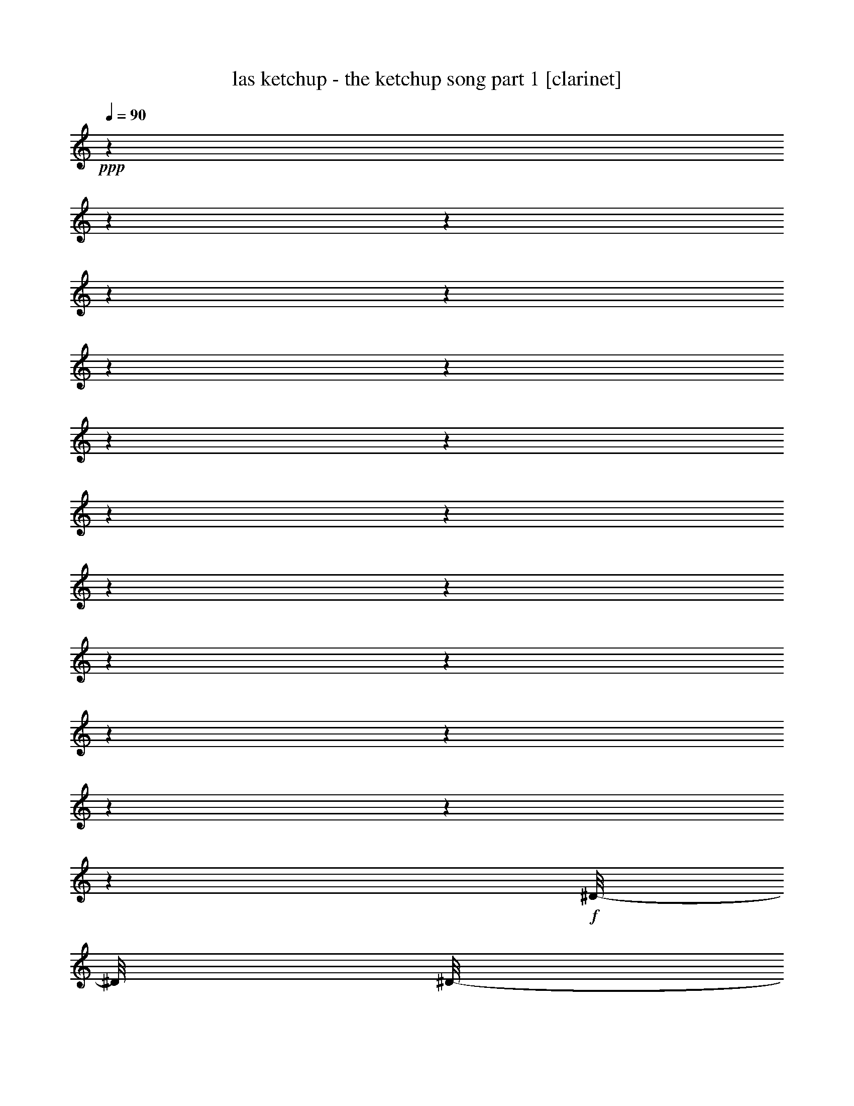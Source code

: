 % Produced with Bruzo's Transcoding Environment 

X:1 
T: las ketchup - the ketchup song part 1 [clarinet] 
Z: Transcribed with BruTE 
L: 1/4 
Q: 90 
K: C 
+ppp+ 
z1 
z1 
z1 
z1 
z1 
z1 
z1 
z1 
z1 
z1 
z1 
z1 
z1 
z1 
z1 
z1 
z1 
z1 
z1 
z1 
+f+ 
[^D/8-] 
[^D/8] 
[^D/8-] 
[^D/8] 
+mf+ 
[^D/8-] 
[^D/8] 
[^D/8-] 
[^D/8] 
+f+ 
[=D/8-] 
[=D/8] 
[=D/8-] 
[=D/8] 
[=D/8-] 
[=D/8] 
[=D/8-] 
[=D/8] 
[^C/8-] 
[^C/8] 
[^C/8-] 
[^C/8] 
[^C/8-] 
[^C/8] 
+mf+ 
[^C/8-] 
[^C/8] 
+f+ 
[=C/8-] 
[=C/8] 
[=C/8-] 
[=C/8] 
+mf+ 
[=C/8-] 
[=C/8] 
+f+ 
[=B,/8-] 
[=B,/8] 
[^A,/8-] 
[^A,/8] 
+mf+ 
[^A,/8-] 
[^A,/8] 
[^A,/8-] 
[^A,/8] 
+f+ 
[^A,/8-] 
[^A,/8] 
+mf+ 
[^C/8-] 
[^C/8] 
z1/4 
[^C/4-] 
[^C/8] 
z1/8 
[=B,/2-] 
[=B,/8] 
z1/8 
[^A,/8-] 
[^A,/8] 
z1 
+f+ 
[^D/8-] 
[^D/8] 
[^D/8-] 
[^D/8] 
+mf+ 
[^D/8-] 
[^D/8] 
+f+ 
[^D/8-] 
[^D/8] 
[=D/8-] 
[=D/8] 
[=D/8-] 
[=D/8] 
[=D/8-] 
[=D/8] 
[=D/8-] 
[=D/8] 
[^C/8-] 
[^C/8] 
[^C/8-] 
[^C/8] 
[^C/8-] 
[^C/8] 
[^C/8-] 
[^C/8] 
[=C/8-] 
[=C/8] 
[=C/8-] 
[=C/8] 
+mf+ 
[=C/8-] 
[=C/8] 
+f+ 
[=B,/8-] 
[=B,/8] 
[^A,/8-] 
[^A,/8] 
+mf+ 
[^A,/8-] 
[^A,/8] 
[^A,/8-] 
[^A,/8] 
+f+ 
[^A,/8-] 
[^A,/8] 
[^C/8-] 
[^C/8] 
z1/4 
+mf+ 
[^C/4-] 
[^C/8] 
z1/8 
[=B,/2-] 
[=B,/8] 
z1/8 
[^A,/8-] 
[^A,/8] 
z1/4 
[^A,/8-] 
[^A,/8] 
[=B,/8-] 
[=B,/8^C/8-] 
[^C/8] 
[^D/8-] 
[^D/8] 
z1/8 
[^D/8-] 
[^D/8] 
[^D/8] 
[^D/8-] 
[^D/8] 
[^D/8-] 
[^D/8] 
z1/8 
[^D/8-] 
[^D/8] 
+f+ 
[^F/8-] 
[^F/8] 
+mf+ 
[^F/8-] 
[^F/8] 
+f+ 
[=F/8-] 
[=F/8] 
[^C/8-] 
[^C/8] 
+mf+ 
[^C/8-] 
[^C/8] 
[^C/8-] 
[^C/8] 
[^C/8-] 
[^C/8] 
[^C/8-] 
[^C/8] 
[^C/8-] 
[^C/8] 
[^C/8-] 
[^C/8] 
[^C/8-] 
[^C/8] 
[^C/8-] 
[^C/8] 
+f+ 
[^C/8-] 
[^C/8] 
+mf+ 
[^C/8-] 
[^C/8] 
[^C/8-] 
[^C/8] 
+f+ 
[^C/8-] 
[^C/8] 
[^G/8-] 
[^G/8] 
+mf+ 
[^F/8-] 
[^F/8] 
+f+ 
[=F/4-] 
[=F/8] 
z1/8 
+mf+ 
[^F/4-] 
[^F/8] 
z1/2 
z1/8 
+f+ 
[^C/8-] 
[^C/8] 
+mf+ 
[^C/8-] 
[^C/8] 
+f+ 
[^D/8-] 
[^D/8] 
+mf+ 
[^D/8-] 
[^D/8] 
[^D/8-] 
[^D/8] 
[^D/8-] 
[^D/8] 
[^D/8-] 
[^D/8] 
+f+ 
[^D/8-] 
[^D/8] 
+mf+ 
[=F/8-] 
[=F/8] 
[^F/8-] 
[^F/8] 
[=F/8-] 
[=F/8] 
+f+ 
[^C/8-] 
[^C/8] 
+mf+ 
[^C/8-] 
[^C/8] 
[^C/8-] 
[^C/8] 
[^C/8-] 
[^C/8] 
+f+ 
[^C/8-] 
[^C/8] 
+mf+ 
[^C/8-] 
[^C/8] 
[^C/8-] 
[^C/8] 
[^C/8-] 
[^C/8] 
[^C/8-] 
[^C/8] 
[^C/8-] 
[^C/8] 
[^C/8-] 
[^C/8] 
[^C/8-] 
[^C/8] 
[^C/8-] 
[^C/8] 
+f+ 
[^G/8-] 
[^G/8] 
+mf+ 
[^F/8-] 
[^F/8] 
+f+ 
[=F/4-] 
[=F/8] 
z1/8 
[^F/4-] 
[^F/8] 
z1/2 
z1/8 
[^G/8-] 
[^G/8] 
+mf+ 
[^F/8-] 
[^F/8] 
[=F/4-] 
[=F/8-] 
[=F/8] 
[^F/4-] 
[^F/8-] 
[^F/8] 
z1/2 
[^G/8-] 
[^G/8] 
+f+ 
[^F/8-] 
[^F/8] 
+mf+ 
[=F/4-] 
[=F/8-] 
[=F/8] 
[^F/2-] 
[^F/8] 
z1/4 
z1/8 
+f+ 
[^G/8-] 
[^G/8] 
[^F/8-] 
[^F/8] 
+mf+ 
[=F/8-] 
[=F/8] 
z1/4 
+f+ 
[^F/1-] 
[^F/1-] 
[^F/4-] 
[^F/8-] 
[^F/8] 
z1/4 
[^F/8-] 
[^F/8] 
+mf+ 
[^F/8-] 
[^F/8] 
+f+ 
[^F/8-] 
[^F/8] 
[^F/4-] 
[^F/8-] 
[^F/8] 
z1/2 
+mf+ 
[^F/4-] 
[^F/8-] 
[^F/8] 
z1/4 
+f+ 
[^F/8-] 
[^F/8] 
[^F/4-] 
[^F/8] 
z1/4 
z1/8 
[^F/8-] 
[^F/8] 
[^G/8-] 
[^G/8] 
+mf+ 
[^A/8-] 
[^A/8] 
+f+ 
[^G/8-] 
[^G/8] 
+mf+ 
[^F/8-] 
[^F/8] 
[^F/8-] 
[^F/8] 
[^F/8-] 
[^F/8] 
[^F/8-] 
[^F/8] 
[^F/4-] 
[^F/8-] 
[^F/8] 
[^F/8-] 
[^F/8] 
[^F/8-] 
[^F/8] 
[^F/4-] 
[^F/8] 
z1/8 
+f+ 
[^F/4-] 
[^F/8] 
z1/8 
[^F/8-] 
[^F/8] 
[^G/8-] 
[^G/8] 
+mf+ 
[^A/8-] 
[^A/8] 
+f+ 
[^G/8-] 
[^G/8] 
+mf+ 
[^F/8-] 
[^F/8] 
+f+ 
[^F/8-] 
[^F/8] 
+mf+ 
[^F/8-] 
[^F/8] 
[^F/8-] 
[^F/8] 
+f+ 
[^F/8-] 
[^F/8] 
+mf+ 
[^F/8-] 
[^F/8] 
[^F/8-] 
[^F/8] 
+f+ 
[^F/8-] 
[^F/8] 
[=F/4-] 
[=F/8-] 
[=F/8] 
z1 
[^F/8-] 
[^F/8] 
+mf+ 
[^F/8-] 
[^F/8] 
[=F/8-] 
[=F/8] 
+f+ 
[=F/4-] 
[=F/8] 
z1/2 
z1/8 
+mf+ 
[=F/4-] 
[=F/8-] 
[=F/8] 
z1/4 
[=F/8-] 
[=F/8] 
[=F/4-] 
[=F/8] 
z1/4 
z1/8 
+f+ 
[=F/8-] 
[=F/8] 
[^F/8-] 
[^F/8] 
+mf+ 
[^G/8-] 
[^G/8] 
+f+ 
[^F/8-] 
[^F/8] 
+mf+ 
[=F/8-] 
[=F/8] 
[=F/8-] 
[=F/8] 
[=F/8-] 
[=F/8] 
[=F/8-] 
[=F/8] 
[=F/4-] 
[=F/8-] 
[=F/8] 
+f+ 
[=F/8-] 
[=F/8] 
[=F/8-] 
[=F/8] 
+mf+ 
[=F/4-] 
[=F/8] 
z1/8 
[=F/4-] 
[=F/8] 
z1/8 
+f+ 
[=F/8-] 
[=F/8] 
[^F/8-] 
[^F/8] 
+mf+ 
[^G/8-] 
[^G/8] 
+f+ 
[^F/8-] 
[^F/8] 
+mf+ 
[=F/8-] 
[=F/8] 
[=F/8-] 
[=F/8] 
[=F/8-] 
[=F/8] 
[=F/8-] 
[=F/8] 
[=F/8-] 
[=F/8] 
+f+ 
[=F/8-] 
[=F/8] 
[=F/8-] 
[=F/8] 
[=F/8-] 
[=F/8] 
[^D/4-] 
[^D/8-] 
[^D/8] 
z1 
[=F/8-] 
[=F/8] 
[=F/8-] 
[=F/8] 
+mf+ 
[^D/8-] 
[^D/8] 
+f+ 
[^D/4-] 
[^D/8] 
z1/2 
z1/8 
+mf+ 
[^D/4-] 
[^D/8-] 
[^D/8] 
z1/4 
[^D/8-] 
[^D/8] 
+f+ 
[^D/4-] 
[^D/8] 
z1/4 
z1/8 
+mf+ 
[^D/8-] 
[^D/8] 
+f+ 
[=F/8-] 
[=F/8] 
+mf+ 
[^F/8-] 
[^F/8] 
+f+ 
[=F/8-] 
[=F/8] 
+mf+ 
[^D/8-] 
[^D/8] 
+f+ 
[^D/8-] 
[^D/8] 
+mf+ 
[^D/8-] 
[^D/8] 
[^D/8-] 
[^D/8] 
+f+ 
[^D/4-] 
[^D/8-] 
[^D/8] 
[^D/8-] 
[^D/8] 
+mf+ 
[^D/8-] 
[^D/8] 
[^D/4-] 
[^D/8] 
z1/8 
[^D/4-] 
[^D/8] 
z1/8 
+f+ 
[^D/8-] 
[^D/8] 
[=F/8-] 
[=F/8] 
+mf+ 
[^F/8-] 
[^F/8] 
+f+ 
[=F/8-] 
[=F/8] 
+mf+ 
[^D/8-] 
[^D/8] 
+f+ 
[^D/8-] 
[^D/8] 
+mf+ 
[^D/8-] 
[^D/8] 
[^D/8-] 
[^D/8] 
+f+ 
[^D/8-] 
[^D/8] 
+mf+ 
[^D/8-] 
[^D/8] 
+f+ 
[^D/8-] 
[^D/8] 
[^D/8-] 
[^D/8] 
+mf+ 
[=D/4-] 
[=D/8-] 
[=D/8] 
z1 
z1 
z1 
z1 
z1 
z1 
z1 
z1 
z1 
z1 
z1 
z1 
z1 
z1 
z1 
z1 
z1 
z1 
z1 
z1/2 
z1/4 
+f+ 
[^D/8-] 
[^D/8] 
[^D/8-] 
[^D/8] 
[^D/8-] 
[^D/8] 
+mf+ 
[^D/8-] 
[^D/8] 
+f+ 
[=D/8-] 
[=D/8] 
[=D/8-] 
[=D/8] 
[=D/8-] 
[=D/8] 
+mf+ 
[=D/8-] 
[=D/8] 
+f+ 
[^C/8-] 
[^C/8] 
+mf+ 
[^C/8-] 
[^C/8] 
+f+ 
[^C/8-] 
[^C/8] 
+mf+ 
[^C/8-] 
[^C/8] 
+f+ 
[=C/8-] 
[=C/8] 
+mf+ 
[=C/8-] 
[=C/8] 
+f+ 
[=C/8-] 
[=C/8] 
+mf+ 
[=B,/8-] 
[=B,/8] 
+f+ 
[^A,/8-] 
[^A,/8] 
+mf+ 
[^A,/8-] 
[^A,/8] 
[^A,/8-] 
[^A,/8] 
+f+ 
[^A,/8-] 
[^A,/8] 
+mf+ 
[^C/8-] 
[^C/8] 
z1/4 
[^C/4-] 
[^C/8] 
z1/8 
[=B,/2-] 
[=B,/8] 
z1/8 
[^A,/8-] 
[^A,/8] 
z1 
+f+ 
[^D/8-] 
[^D/8] 
[^D/8-] 
[^D/8] 
+mf+ 
[^D/8-] 
[^D/8] 
+f+ 
[^D/8-] 
[^D/8] 
[=D/8-] 
[=D/8] 
[=D/8-] 
[=D/8] 
[=D/8-] 
[=D/8] 
[=D/8-] 
[=D/8] 
[^C/8-] 
[^C/8] 
[^C/8-] 
[^C/8] 
[^C/8-] 
[^C/8] 
[^C/8-] 
[^C/8] 
[=C/8-] 
[=C/8] 
+mf+ 
[=C/8-] 
[=C/8] 
+f+ 
[=C/8-] 
[=C/8] 
[=B,/8-] 
[=B,/8] 
+mf+ 
[^A,/8-] 
[^A,/8] 
[^A,/8-] 
[^A,/8] 
[^A,/8-] 
[^A,/8] 
[^A,/8-] 
[^A,/8] 
[^C/8-] 
[^C/8] 
z1/4 
[^C/4-] 
[^C/8] 
z1/8 
[=B,/2-] 
[=B,/8] 
z1/8 
+f+ 
[^A,/8-] 
[^A,/8] 
z1/4 
[^A,/8-] 
[^A,/8] 
+mf+ 
[=B,/8-] 
+f+ 
[=B,/8^C/8-] 
[^C/8] 
+mf+ 
[^D/8-] 
[^D/8] 
z1/8 
[^D/8-] 
[^D/8] 
[^D/8] 
[^D/8-] 
[^D/8] 
+f+ 
[^D/8-] 
[^D/8] 
z1/8 
+mf+ 
[^D/8-] 
[^D/8] 
[^F/8-] 
[^F/8] 
[^F/8-] 
[^F/8] 
[=F/8-] 
[=F/8] 
[^C/8-] 
[^C/8] 
+f+ 
[^C/8-] 
[^C/8] 
+mf+ 
[^C/8-] 
[^C/8] 
[^C/8-] 
[^C/8] 
+f+ 
[^C/8-] 
[^C/8] 
+mf+ 
[^C/8-] 
[^C/8] 
[^C/8-] 
[^C/8] 
+f+ 
[^C/8-] 
[^C/8] 
[^C/8-] 
[^C/8] 
[^C/8-] 
[^C/8] 
+mf+ 
[^C/8-] 
[^C/8] 
[^C/8-] 
[^C/8] 
+f+ 
[^C/8-] 
[^C/8] 
[^G/8-] 
[^G/8] 
+mf+ 
[^F/8-] 
[^F/8] 
[=F/4-] 
[=F/8] 
z1/8 
[^F/4-] 
[^F/8] 
z1/2 
z1/8 
+f+ 
[^C/8-] 
[^C/8] 
[^C/8-] 
[^C/8] 
+mf+ 
[^D/8-] 
[^D/8] 
[^D/8-] 
[^D/8] 
[^D/8-] 
[^D/8] 
+f+ 
[^D/8-] 
[^D/8] 
+mf+ 
[^D/8-] 
[^D/8] 
[^D/8-] 
[^D/8] 
[=F/8-] 
[=F/8] 
[^F/8-] 
[^F/8] 
[=F/8-] 
[=F/8] 
+f+ 
[^C/8-] 
[^C/8] 
[^C/8-] 
[^C/8] 
+mf+ 
[^C/8-] 
[^C/8] 
[^C/8-] 
[^C/8] 
+f+ 
[^C/8-] 
[^C/8] 
+mf+ 
[^C/8-] 
[^C/8] 
[^C/8-] 
[^C/8] 
[^C/8-] 
[^C/8] 
[^C/8-] 
[^C/8] 
[^C/8-] 
[^C/8] 
[^C/8-] 
[^C/8] 
[^C/8-] 
[^C/8] 
+f+ 
[^C/8-] 
[^C/8] 
+mf+ 
[^G/8-] 
[^G/8] 
[^F/8-] 
[^F/8] 
+f+ 
[=F/4-] 
[=F/8] 
z1/8 
[^F/4-] 
[^F/8] 
z1/2 
z1/8 
[^G/8-] 
[^G/8] 
+mf+ 
[^F/8-] 
[^F/8] 
[=F/4-] 
[=F/8-] 
[=F/8] 
[^F/4-] 
[^F/8-] 
[^F/8] 
z1/2 
[^G/8-] 
[^G/8] 
[^F/8-] 
[^F/8] 
[=F/4-] 
[=F/8-] 
[=F/8] 
[^F/2-] 
[^F/8] 
z1/4 
z1/8 
+f+ 
[^G/8-] 
[^G/8] 
[^F/8-] 
[^F/8] 
+mf+ 
[=F/8-] 
[=F/8] 
z1/4 
[^F/1-] 
[^F/1-] 
[^F/4-] 
[^F/8-] 
[^F/8] 
z1/4 
+f+ 
[^F/8-] 
[^F/8] 
+mf+ 
[^F/8-] 
[^F/8] 
+f+ 
[^F/8-] 
[^F/8] 
[^F/4-] 
[^F/8-] 
[^F/8] 
z1/2 
[^F/4-] 
[^F/8-] 
[^F/8] 
z1/4 
[^F/8-] 
[^F/8] 
[^F/4-] 
[^F/8] 
z1/4 
z1/8 
[^F/8-] 
[^F/8] 
[^G/8-] 
[^G/8] 
+mf+ 
[^A/8-] 
[^A/8] 
+f+ 
[^G/8-] 
[^G/8] 
+mf+ 
[^F/8-] 
[^F/8] 
[^F/8-] 
[^F/8] 
[^F/8-] 
[^F/8] 
[^F/8-] 
[^F/8] 
[^F/4-] 
[^F/8-] 
[^F/8] 
[^F/8-] 
[^F/8] 
[^F/8-] 
[^F/8] 
+f+ 
[^F/4-] 
[^F/8] 
z1/8 
[^F/4-] 
[^F/8] 
z1/8 
[^F/8-] 
[^F/8] 
[^G/8-] 
[^G/8] 
+mf+ 
[^A/8-] 
[^A/8] 
+f+ 
[^G/8-] 
[^G/8] 
+mf+ 
[^F/8-] 
[^F/8] 
[^F/8-] 
[^F/8] 
[^F/8-] 
[^F/8] 
[^F/8-] 
[^F/8] 
+f+ 
[^F/8-] 
[^F/8] 
[^F/8-] 
[^F/8] 
+mf+ 
[^F/8-] 
[^F/8] 
+f+ 
[^F/8-] 
[^F/8] 
[=F/4-] 
[=F/8-] 
[=F/8] 
z1 
+mf+ 
[^F/8-] 
[^F/8] 
[^F/8-] 
[^F/8] 
[=F/8-] 
[=F/8] 
[=F/4-] 
[=F/8] 
z1/2 
z1/8 
[=F/4-] 
[=F/8-] 
[=F/8] 
z1/4 
[=F/8-] 
[=F/8] 
[=F/4-] 
[=F/8] 
z1/4 
z1/8 
+f+ 
[=F/8-] 
[=F/8] 
[^F/8-] 
[^F/8] 
+mf+ 
[^G/8-] 
[^G/8] 
+f+ 
[^F/8-] 
[^F/8] 
+mf+ 
[=F/8-] 
[=F/8] 
[=F/8-] 
[=F/8] 
[=F/8-] 
[=F/8] 
[=F/8-] 
[=F/8] 
+f+ 
[=F/4-] 
[=F/8-] 
[=F/8] 
[=F/8-] 
[=F/8] 
+mf+ 
[=F/8-] 
[=F/8] 
+f+ 
[=F/4-] 
[=F/8] 
z1/8 
+mf+ 
[=F/4-] 
[=F/8] 
z1/8 
+f+ 
[=F/8-] 
[=F/8] 
[^F/8-] 
[^F/8] 
+mf+ 
[^G/8-] 
[^G/8] 
+f+ 
[^F/8-] 
[^F/8] 
+mf+ 
[=F/8-] 
[=F/8] 
+f+ 
[=F/8-] 
[=F/8] 
+mf+ 
[=F/8-] 
[=F/8] 
[=F/8-] 
[=F/8] 
[=F/8-] 
[=F/8] 
[=F/8-] 
[=F/8] 
[=F/8-] 
[=F/8] 
[=F/8-] 
[=F/8] 
+f+ 
[^D/4-] 
[^D/8-] 
[^D/8] 
z1 
+mf+ 
[=F/8-] 
[=F/8] 
+f+ 
[=F/8-] 
[=F/8] 
+mf+ 
[^D/8-] 
[^D/8] 
+f+ 
[^D/4-] 
[^D/8] 
z1/2 
z1/8 
+mf+ 
[^D/4-] 
[^D/8-] 
[^D/8] 
z1/4 
[^D/8-] 
[^D/8] 
[^D/4-] 
[^D/8] 
z1/4 
z1/8 
+f+ 
[^D/8-] 
[^D/8] 
[=F/8-] 
[=F/8] 
+mf+ 
[^F/8-] 
[^F/8] 
+f+ 
[=F/8-] 
[=F/8] 
+mf+ 
[^D/8-] 
[^D/8] 
+f+ 
[^D/8-] 
[^D/8] 
+mf+ 
[^D/8-] 
[^D/8] 
[^D/8-] 
[^D/8] 
+f+ 
[^D/4-] 
[^D/8-] 
[^D/8] 
+mf+ 
[^D/8-] 
[^D/8] 
+f+ 
[^D/8-] 
[^D/8] 
+mf+ 
[^D/4-] 
[^D/8] 
z1/8 
+f+ 
[^D/4-] 
[^D/8] 
z1/8 
[^D/8-] 
[^D/8] 
[=F/8-] 
[=F/8] 
+mf+ 
[^F/8-] 
[^F/8] 
+f+ 
[=F/8-] 
[=F/8] 
+mf+ 
[^D/8-] 
[^D/8] 
+f+ 
[^D/8-] 
[^D/8] 
+mf+ 
[^D/8-] 
[^D/8] 
[^D/8-] 
[^D/8] 
[^D/8-] 
[^D/8] 
+f+ 
[^D/8-] 
[^D/8] 
+mf+ 
[^D/8-] 
[^D/8] 
[^D/8-] 
[^D/8] 
+f+ 
[=D/4-] 
[=D/8-] 
[=D/8] 
z1 
z1 
z1 
+mp+ 
[=A/8-] 
[=A/8] 
[^G/8-] 
[^G/8] 
[^F/8-] 
[^F/8] 
[^G/4-] 
[^G/8-] 
[^G/8] 
+mf+ 
[^G/8-] 
[^G/8] 
+mp+ 
[^F/8-] 
[^F/8] 
[^G/4-] 
[^G/8-] 
[^G/8] 
[^G/8-] 
[^G/8] 
[^F/8-] 
[^F/8] 
[^G/8-] 
[^G/8] 
[=A/8-] 
[=A/8] 
z1/4 
[^G/8-] 
[^G/8] 
z1/4 
[=A/8-] 
[=A/8] 
+mf+ 
[^G/8-] 
[^G/8] 
+mp+ 
[^F/8-] 
[^F/8] 
[^G/4-] 
[^G/8-] 
[^G/8] 
[^G/8-] 
[^G/8] 
[^F/8-] 
[^F/8] 
[^G/8-] 
[^G/8] 
+mf+ 
[^A/8-] 
[^A/8] 
z1/4 
+mp+ 
[^c/1-] 
[^c/8-] 
[^c/8] 
z1/4 
+mf+ 
[=A/8-] 
[=A/8] 
+mp+ 
[^G/8-] 
[^G/8] 
[^F/8-] 
[^F/8] 
[^G/4-] 
[^G/8-] 
[^G/8] 
[^G/8-] 
[^G/8] 
[^F/8-] 
[^F/8] 
[^G/4-] 
[^G/8-] 
[^G/8] 
[^G/8-] 
[^G/8] 
+mf+ 
[^F/8-] 
[^F/8] 
+mp+ 
[^G/8-] 
[^G/8] 
[=A/8-] 
[=A/8] 
z1/4 
[^G/8-] 
[^G/8] 
z1/4 
+mf+ 
[=A/8-] 
[=A/8] 
+mp+ 
[^G/8-] 
[^G/8] 
[^F/8-] 
[^F/8] 
[^G/8-] 
[^G/8] 
+mf+ 
[=A/8-] 
[=A/8] 
+mp+ 
[^G/8-] 
[^G/8] 
[=A/8-] 
[=A/8] 
[^G/8-] 
[^G/8] 
[=A/8-] 
[=A/8] 
[^G/8-] 
[^G/8] 
+mf+ 
[^D/8-] 
[^D/8] 
z1 
z1/4 
[=A/8-] 
[=A/8] 
+mp+ 
[^G/8-] 
[^G/8] 
[^F/8-] 
[^F/8] 
+mf+ 
[^G/4-] 
[^G/8-] 
[^G/8] 
[^G/8-] 
[^G/8] 
+mp+ 
[^F/8-] 
[^F/8] 
+mf+ 
[^G/4-] 
[^G/8-] 
[^G/8] 
+mp+ 
[^G/8-] 
[^G/8] 
[^F/8-] 
[^F/8] 
[^G/8-] 
[^G/8] 
[=A/8-] 
[=A/8] 
z1/4 
[^G/8-] 
[^G/8] 
z1/4 
[=A/8-] 
[=A/8] 
[^G/8-] 
[^G/8] 
[^F/8-] 
[^F/8] 
[^G/4-] 
[^G/8-] 
[^G/8] 
+mf+ 
[^G/8-] 
[^G/8] 
+mp+ 
[^F/8-] 
[^F/8] 
[^G/8-] 
[^G/8] 
[^A/8-] 
[^A/8] 
z1/4 
[^c/1-] 
[^c/8-] 
[^c/8] 
z1/4 
[=A/8-] 
[=A/8] 
[^G/8-] 
[^G/8] 
[^F/8-] 
[^F/8] 
[^G/4-] 
[^G/8-] 
[^G/8] 
+mf+ 
[^G/8-] 
[^G/8] 
[^F/8-] 
[^F/8] 
+mp+ 
[^G/4-] 
[^G/8-] 
[^G/8] 
[^G/8-] 
[^G/8] 
+mf+ 
[^F/8-] 
[^F/8] 
+mp+ 
[^G/8-] 
[^G/8] 
[=A/8-] 
[=A/8] 
z1/4 
+mf+ 
[^G/8-] 
[^G/8] 
z1/4 
+mp+ 
[=A/8-] 
[=A/8] 
[^G/8-] 
[^G/8] 
[^F/8-] 
[^F/8] 
[^G/8-] 
[^G/8] 
[=A/8-] 
[=A/8] 
[^G/8-] 
[^G/8] 
[=A/8-] 
[=A/8] 
+mf+ 
[^G/8-] 
[^G/8] 
+mp+ 
[=A/8-] 
[=A/8] 
[^G/8-] 
[^G/8] 
[^D/8-] 
[^D/8] 
z1 
z1/4 
[^F/8-] 
[^F/8] 
[^F/8-] 
[^F/8] 
+mf+ 
[^F/8-] 
[^F/8] 
+f+ 
[^F/4-] 
[^F/8-] 
[^F/8] 
z1/2 
+mf+ 
[^F/4-] 
[^F/8-] 
[^F/8] 
z1/4 
+f+ 
[^F/8-] 
[^F/8] 
+mf+ 
[^F/4-] 
[^F/8] 
z1/4 
z1/8 
+f+ 
[^F/8-] 
[^F/8] 
[^G/8-] 
[^G/8] 
+mf+ 
[^A/8-] 
[^A/8] 
+f+ 
[^G/8-] 
[^G/8] 
+mf+ 
[^F/8-] 
[^F/8] 
+f+ 
[^F/8-] 
[^F/8] 
+mf+ 
[^F/8-] 
[^F/8] 
[^F/8-] 
[^F/8] 
+f+ 
[^F/4-] 
[^F/8-] 
[^F/8] 
+mf+ 
[^F/8-] 
[^F/8] 
+f+ 
[^F/8-] 
[^F/8] 
[^F/4-] 
[^F/8] 
z1/8 
+mf+ 
[^F/4-] 
[^F/8] 
z1/8 
+f+ 
[^F/8-] 
[^F/8] 
[^G/8-] 
[^G/8] 
+mf+ 
[^A/8-] 
[^A/8] 
+f+ 
[^G/8-] 
[^G/8] 
+mf+ 
[^F/8-] 
[^F/8] 
+f+ 
[^F/8-] 
[^F/8] 
+mf+ 
[^F/8-] 
[^F/8] 
[^F/8-] 
[^F/8] 
[^F/8-] 
[^F/8] 
+f+ 
[^F/8-] 
[^F/8] 
+mf+ 
[^F/8-] 
[^F/8] 
+f+ 
[^F/8-] 
[^F/8] 
[=F/4-] 
[=F/8-] 
[=F/8] 
z1 
+mf+ 
[^F/8-] 
[^F/8] 
[^F/8-] 
[^F/8] 
[=F/8-] 
[=F/8] 
[=F/4-] 
[=F/8] 
z1/2 
z1/8 
[=F/4-] 
[=F/8-] 
[=F/8] 
z1/4 
[=F/8-] 
[=F/8] 
[=F/4-] 
[=F/8] 
z1/4 
z1/8 
+f+ 
[=F/8-] 
[=F/8] 
[^F/8-] 
[^F/8] 
+mf+ 
[^G/8-] 
[^G/8] 
+f+ 
[^F/8-] 
[^F/8] 
+mf+ 
[=F/8-] 
[=F/8] 
+f+ 
[=F/8-] 
[=F/8] 
+mf+ 
[=F/8-] 
[=F/8] 
[=F/8-] 
[=F/8] 
+f+ 
[=F/4-] 
[=F/8-] 
[=F/8] 
[=F/8-] 
[=F/8] 
+mf+ 
[=F/8-] 
[=F/8] 
+f+ 
[=F/4-] 
[=F/8] 
z1/8 
[=F/4-] 
[=F/8] 
z1/8 
[=F/8-] 
[=F/8] 
[^F/8-] 
[^F/8] 
+mf+ 
[^G/8-] 
[^G/8] 
+f+ 
[^F/8-] 
[^F/8] 
+mf+ 
[=F/8-] 
[=F/8] 
[=F/8-] 
[=F/8] 
[=F/8-] 
[=F/8] 
[=F/8-] 
[=F/8] 
+f+ 
[=F/8-] 
[=F/8] 
[=F/8-] 
[=F/8] 
+mf+ 
[=F/8-] 
[=F/8] 
+f+ 
[=F/8-] 
[=F/8] 
[^D/4-] 
[^D/8-] 
[^D/8] 
z1 
[=F/8-] 
[=F/8] 
[=F/8-] 
[=F/8] 
+mf+ 
[^D/8-] 
[^D/8] 
+f+ 
[^D/4-] 
[^D/8] 
z1/2 
z1/8 
+mf+ 
[^D/4-] 
[^D/8-] 
[^D/8] 
z1/4 
[^D/8-] 
[^D/8] 
+f+ 
[^D/4-] 
[^D/8] 
z1/4 
z1/8 
[^D/8-] 
[^D/8] 
[=F/8-] 
[=F/8] 
+mf+ 
[^F/8-] 
[^F/8] 
+f+ 
[=F/8-] 
[=F/8] 
+mf+ 
[^D/8-] 
[^D/8] 
+f+ 
[^D/8-] 
[^D/8] 
+mf+ 
[^D/8-] 
[^D/8] 
[^D/8-] 
[^D/8] 
+f+ 
[^D/4-] 
[^D/8-] 
[^D/8] 
[^D/8-] 
[^D/8] 
[^D/8-] 
[^D/8] 
+mf+ 
[^D/4-] 
[^D/8] 
z1/8 
[^D/4-] 
[^D/8] 
z1/8 
+f+ 
[^D/8-] 
[^D/8] 
[=F/8-] 
[=F/8] 
+mf+ 
[^F/8-] 
[^F/8] 
+f+ 
[=F/8-] 
[=F/8] 
+mf+ 
[^D/8-] 
[^D/8] 
[^D/8-] 
[^D/8] 
[^D/8-] 
[^D/8] 
[^D/8-] 
[^D/8] 
[^D/8-] 
[^D/8] 
+f+ 
[^D/8-] 
[^D/8] 
[^D/8-] 
[^D/8] 
[^D/8-] 
[^D/8] 
[=D/4-] 
[=D/8-] 
[=D/8] 
z1 
+mp+ 
[^F/8-] 
[^F/8] 
[^F/8-] 
[^F/8] 
[^F/8-] 
[^F/8] 
+mf+ 
[^F/4-] 
[^F/8-] 
[^F/8] 
z1/2 
[^F/4-] 
[^F/8-] 
[^F/8] 
z1/4 
+f+ 
[^F/8-] 
[^F/8] 
+mf+ 
[^F/4-] 
[^F/8] 
z1/4 
z1/8 
+f+ 
[^F/8-] 
[^F/8] 
[^G/8-] 
[^G/8] 
+mf+ 
[^A/8-] 
[^A/8] 
+f+ 
[^G/8-] 
[^G/8] 
+mf+ 
[^F/8-] 
[^F/8] 
[^F/8-] 
[^F/8] 
[^F/8-] 
[^F/8] 
[^F/8-] 
[^F/8] 
[^F/4-] 
[^F/8-] 
[^F/8] 
+f+ 
[^F/8-] 
[^F/8] 
[^F/8-] 
[^F/8] 
[^F/4-] 
[^F/8] 
z1/8 
+mf+ 
[^F/4-] 
[^F/8] 
z1/8 
+f+ 
[^F/8-] 
[^F/8] 
[^G/8-] 
[^G/8] 
+mf+ 
[^A/8-] 
[^A/8] 
+f+ 
[^G/8-] 
[^G/8] 
+mf+ 
[^F/8-] 
[^F/8] 
+f+ 
[^F/8-] 
[^F/8] 
+mf+ 
[^F/8-] 
[^F/8] 
[^F/8-] 
[^F/8] 
[^F/8-] 
[^F/8] 
+f+ 
[^F/8-] 
[^F/8] 
[^F/8-] 
[^F/8] 
[^F/8-] 
[^F/8] 
[=F/4-] 
[=F/8-] 
[=F/8] 
z1 
[^F/8-] 
[^F/8] 
+mf+ 
[^F/8-] 
[^F/8] 
+f+ 
[=F/8-] 
[=F/8] 
+mf+ 
[=F/4-] 
[=F/8] 
z1/2 
z1/8 
[=F/4-] 
[=F/8-] 
[=F/8] 
z1/4 
+f+ 
[=F/8-] 
[=F/8] 
[=F/4-] 
[=F/8] 
z1/4 
z1/8 
[=F/8-] 
[=F/8] 
[^F/8-] 
[^F/8] 
+mf+ 
[^G/8-] 
[^G/8] 
+f+ 
[^F/8-] 
[^F/8] 
+mf+ 
[=F/8-] 
[=F/8] 
[=F/8-] 
[=F/8] 
+f+ 
[=F/8-] 
[=F/8] 
+mf+ 
[=F/8-] 
[=F/8] 
[=F/4-] 
[=F/8-] 
[=F/8] 
[=F/8-] 
[=F/8] 
+f+ 
[=F/8-] 
[=F/8] 
+mf+ 
[=F/4-] 
[=F/8] 
z1/8 
+f+ 
[=F/4-] 
[=F/8] 
z1/8 
[=F/8-] 
[=F/8] 
[^F/8-] 
[^F/8] 
+mf+ 
[^G/8-] 
[^G/8] 
+f+ 
[^F/8-] 
[^F/8] 
+mf+ 
[=F/8-] 
[=F/8] 
[=F/8-] 
[=F/8] 
[=F/8-] 
[=F/8] 
[=F/8-] 
[=F/8] 
+f+ 
[=F/8-] 
[=F/8] 
+mf+ 
[=F/8-] 
[=F/8] 
[=F/8-] 
[=F/8] 
[=F/8-] 
[=F/8] 
+f+ 
[^D/4-] 
[^D/8-] 
[^D/8] 
z1 
[=F/8-] 
[=F/8] 
[=F/8-] 
[=F/8] 
+mf+ 
[^D/8-] 
[^D/8] 
[^D/4-] 
[^D/8] 
z1/2 
z1/8 
[^D/4-] 
[^D/8-] 
[^D/8] 
z1/4 
[^D/8-] 
[^D/8] 
+f+ 
[^D/4-] 
[^D/8] 
z1/4 
z1/8 
+mf+ 
[^D/8-] 
[^D/8] 
+f+ 
[=F/8-] 
[=F/8] 
+mf+ 
[^F/8-] 
[^F/8] 
+f+ 
[=F/8-] 
[=F/8] 
+mf+ 
[^D/8-] 
[^D/8] 
+f+ 
[^D/8-] 
[^D/8] 
+mf+ 
[^D/8-] 
[^D/8] 
[^D/8-] 
[^D/8] 
+f+ 
[^D/4-] 
[^D/8-] 
[^D/8] 
[^D/8-] 
[^D/8] 
+mf+ 
[^D/8-] 
[^D/8] 
[^D/4-] 
[^D/8] 
z1/8 
[^D/4-] 
[^D/8] 
z1/8 
+f+ 
[^D/8-] 
[^D/8] 
[=F/8-] 
[=F/8] 
+mf+ 
[^F/8-] 
[^F/8] 
+f+ 
[=F/8-] 
[=F/8] 
+mf+ 
[^D/8-] 
[^D/8] 
+f+ 
[^D/8-] 
[^D/8] 
+mf+ 
[^D/8-] 
[^D/8] 
[^D/8-] 
[^D/8] 
[^D/8-] 
[^D/8] 
+f+ 
[^D/8-] 
[^D/8] 
[^D/8-] 
[^D/8] 
+mf+ 
[^D/8-] 
[^D/8] 
[=D/4-] 
[=D/8-] 
[=D/8] 
z1 
z1 
z1 
z1 
z1 
z1 
z1 
z1 
z1 
z1 
z1 
z1 
z1 
z1 
z1 
z1/4 
z1/8 

X:2 
T: las ketchup - the ketchup song part 2 [theorbo] 
Z: Transcribed with BruTE 
L: 1/4 
Q: 90 
K: C 
+ppp+ 
z1 
z1 
z1 
z1 
+mf+ 
[^D/2-] 
[^D/8] 
z1/8 
[^D/8-] 
[^D/8] 
[^A,/4-] 
[^A,/8-] 
[^A,/8] 
[^C/4-] 
[^C/8-] 
[^C/8] 
[^D/2-] 
[^D/8] 
z1/8 
[^D/8-] 
[^D/8] 
[^A,/4-] 
[^A,/8-] 
[^A,/8] 
[^C/4-] 
[^C/8-] 
[^C/8] 
[^D/2-] 
[^D/8] 
z1/8 
[^D/8-] 
[^D/8] 
[^A,/4-] 
[^A,/8-] 
[^A,/8] 
[^C/4-] 
[^C/8-] 
[^C/8] 
[^D/2-] 
[^D/8] 
z1/8 
[^D/8-] 
[^D/8] 
[^A,/8-] 
[^A,/8] 
[^A,/8-] 
[^A,/8] 
[^C/8-] 
[^C/8] 
[=D/8-] 
[=D/8] 
[^D/2-] 
[^D/8] 
z1/8 
[^D/8-] 
[^D/8] 
[^A,/4-] 
[^A,/8-] 
[^A,/8] 
[^C/4-] 
[^C/8-] 
[^C/8] 
[^D/2-] 
[^D/8] 
z1/8 
[^D/8-] 
[^D/8] 
[^A,/4-] 
[^A,/8-] 
[^A,/8] 
[^C/4-] 
[^C/8-] 
[^C/8] 
[^D/2-] 
[^D/8] 
z1/8 
[^D/8-] 
[^D/8] 
[^A,/4-] 
[^A,/8-] 
[^A,/8] 
[^C/4-] 
[^C/8-] 
[^C/8] 
[^D/2-] 
[^D/8] 
z1/8 
[^D/8-] 
[^D/8] 
[^A,/8-] 
[^A,/8] 
[^A,/8-] 
[^A,/8] 
[^C/8-] 
[^C/8] 
[=D/8-] 
[=D/8] 
[^D,/1-] 
[^D,/1-] 
[^D,/1-] 
[^D,/1-] 
[^D,/1-] 
[^D,/1-] 
[^D,/2-] 
[^D,/8-] 
[^D,/8] 
z1/2 
[^A,/8-] 
[^A,/8] 
+mp+ 
[^C/8-] 
[^C/8] 
+mf+ 
[^D/8-] 
[^D/8] 
[^D,/1-] 
[^D,/1-] 
[^D,/1-] 
[^D,/1-] 
[^D,/1-] 
[^D,/1-] 
[^D,/1-] 
[^D,/8] 
z1/4 
z1/8 
+mp+ 
[^D/4-] 
[^D/8-] 
[^D/8] 
+f+ 
[^G,/4-] 
[^G,/8-] 
[^G,/8] 
z1/4 
+mf+ 
[^G,/8] 
z1/8 
[^D,/2-] 
[^D,/4-] 
[^D,/8] 
z1/8 
[^C,/2-] 
[^C,/4-] 
[^C,/8-] 
[^C,/8] 
[^G,/2-] 
[^G,/4-] 
[^G,/8-] 
[^G,/8] 
+mp+ 
[^A,/2-] 
[^A,/8-] 
[^A,/8] 
[^A,/8] 
z1/8 
+mf+ 
[=F,/4-] 
[=F,/8-] 
[=F,/8] 
[^A,/8-] 
[^A,/8] 
+mp+ 
[=F,/8-] 
[=F,/8] 
+mf+ 
[^G,/2-] 
[^G,/4-] 
[^G,/8] 
z1/8 
[^D/4-] 
[^D/8-] 
[^D/8] 
[^D,/4-] 
[^D,/8-] 
[^D,/8] 
+f+ 
[^G,/2-] 
[^G,/4-] 
[^G,/8-] 
[^G,/8] 
+mf+ 
[^D,/2-] 
[^D,/4-] 
[^D,/8] 
z1/8 
[^C,/2-] 
[^C,/4-] 
[^C,/8-] 
[^C,/8] 
[^G,/2-] 
[^G,/4-] 
[^G,/8-] 
[^G,/8] 
+mp+ 
[^A,/2-] 
[^A,/8-] 
[^A,/8] 
[^A,/8] 
z1/8 
+mf+ 
[=F,/4-] 
[=F,/8-] 
[=F,/8] 
+mp+ 
[^A,/8-] 
[^A,/8] 
+mf+ 
[=F,/8-] 
[=F,/8] 
[^G,/2-] 
[^G,/4-] 
[^G,/8] 
z1/8 
[^D/2-] 
[^D/4-] 
[^D/8] 
z1/8 
+mp+ 
[^G,/2-] 
[^G,/8-] 
[^G,/8] 
+mf+ 
[^G/8-] 
[^G/8] 
[^G/2-] 
[^G/4-] 
[^G/8] 
z1/8 
+mp+ 
[^G/2-] 
[^G/8-] 
[^G/8] 
+mf+ 
[^G/8-] 
[^G/8] 
[^G/2-] 
[^G/4-] 
[^G/8-] 
[^G/8] 
+mp+ 
[=B,/2-] 
[=B,/8-] 
[=B,/8] 
+mf+ 
[=B,/8-] 
[=B,/8] 
[=B,/2-] 
[=B,/4-] 
[=B,/8-] 
[=B,/8] 
+mp+ 
[=B,/2-] 
[=B,/8-] 
[=B,/8] 
+mf+ 
[=B,/2-] 
[=B,/8-] 
[=B,/8] 
[=B,/4-] 
[=B,/8-] 
[=B,/8] 
[^D/2-] 
[^D/8] 
z1/8 
[^D/8-] 
[^D/8] 
[^A,/4-] 
[^A,/8-] 
[^A,/8] 
[^C/4-] 
[^C/8-] 
[^C/8] 
[^D/2-] 
[^D/8] 
z1/8 
[^D/8-] 
[^D/8] 
[^A,/4-] 
[^A,/8-] 
[^A,/8] 
[^C/4-] 
[^C/8-] 
[^C/8] 
[^D/2-] 
[^D/8] 
z1/8 
[^D/8-] 
[^D/8] 
[^A,/4-] 
[^A,/8-] 
[^A,/8] 
[^C/4-] 
[^C/8-] 
[^C/8] 
[^D/2-] 
[^D/8] 
z1/8 
[^D/8-] 
[^D/8] 
[^A,/4-] 
[^A,/8-] 
[^A,/8] 
[^C/4-] 
[^C/8-] 
[^C/8] 
[^D/2-] 
[^D/8] 
z1/8 
[^D/8-] 
[^D/8] 
[^A,/4-] 
[^A,/8-] 
[^A,/8] 
[^D/8] 
z1/8 
[^A,/8-] 
[^A,/8] 
[^C/2-] 
[^C/8] 
z1/8 
[^C/8-] 
[^C/8] 
[^G,/4-] 
[^G,/8-] 
[^G,/8] 
[=B,/4-] 
[=B,/8-] 
[=B,/8] 
[^C/2-] 
[^C/8] 
z1/8 
[^C/8-] 
[^C/8] 
[^G,/4-] 
[^G,/8-] 
[^G,/8] 
[=B,/8] 
z1/8 
[^C/8-] 
[^C/8] 
[^C/2-] 
[^C/8] 
z1/8 
[^C/8-] 
[^C/8] 
[^G,/4-] 
[^G,/8-] 
[^G,/8] 
[=B,/8] 
z1/8 
[^C/8-] 
[^C/8] 
[^C/2-] 
[^C/8] 
z1/8 
[^C/8-] 
[^C/8] 
[^G,/4-] 
[^G,/8-] 
[^G,/8] 
[=B,/8] 
z1/8 
[^C/8-] 
[^C/8] 
[^C/2-] 
[^C/8] 
z1/8 
[^C/8-] 
[^C/8] 
[^G,/4-] 
[^G,/8-] 
[^G,/8] 
[=B,/8] 
z1/8 
[^C/8-] 
[^C/8] 
[^C/2-] 
[^C/8] 
z1/8 
[^C/8-] 
[^C/8] 
[^G,/4-] 
[^G,/8-] 
[^G,/8] 
[^C/8] 
z1/8 
[^G,/8-] 
[^G,/8] 
[=B,/2-] 
[=B,/8] 
z1/8 
[=B,/8-] 
[=B,/8] 
[^F,/4-] 
[^F,/8-] 
[^F,/8] 
[^A,/4-] 
[^A,/8-] 
[^A,/8] 
[=B,/2-] 
[=B,/8] 
z1/8 
[=B,/8-] 
[=B,/8] 
[^F,/4-] 
[^F,/8-] 
[^F,/8] 
[^A,/4-] 
[^A,/8-] 
[^A,/8] 
[=B,/2-] 
[=B,/8] 
z1/8 
[=B,/8-] 
[=B,/8] 
[^F,/4-] 
[^F,/8-] 
[^F,/8] 
[^A,/4-] 
[^A,/8-] 
[^A,/8] 
[=B,/2-] 
[=B,/8] 
z1/8 
[=B,/8-] 
[=B,/8] 
[^F,/4-] 
[^F,/8-] 
[^F,/8] 
[^A,/4-] 
[^A,/8-] 
[^A,/8] 
[=B,/2-] 
[=B,/8] 
z1/8 
[=B,/8-] 
[=B,/8] 
[^F,/4-] 
[^F,/8-] 
[^F,/8] 
[^A,/4-] 
[^A,/8-] 
[^A,/8] 
[^G,/2-] 
[^G,/8] 
z1/8 
[^G,/8-] 
[^G,/8] 
[=A,/2-] 
[=A,/8] 
z1/8 
[=A,/8-] 
[=A,/8] 
[^A,/2-] 
[^A,/4-] 
[^A,/8] 
z1/8 
[^A,/8-] 
[^A,/8] 
[^A/8-] 
[^A/8] 
[^A,/4-] 
[^A,/8-] 
[^A,/8] 
[^A,/1-] 
[^A,/2-] 
[^A,/4-] 
[^A,/8-] 
[^A,/8] 
[^D/2-] 
[^D/8] 
z1/8 
[^D/8-] 
[^D/8] 
[^A,/4-] 
[^A,/8-] 
[^A,/8] 
[^C/4-] 
[^C/8-] 
[^C/8] 
[^D/2-] 
[^D/8] 
z1/8 
[^D/8-] 
[^D/8] 
[^A,/4-] 
[^A,/8-] 
[^A,/8] 
[^C/4-] 
[^C/8-] 
[^C/8] 
[^D/2-] 
[^D/8] 
z1/8 
[^D/8-] 
[^D/8] 
[^A,/4-] 
[^A,/8-] 
[^A,/8] 
[^C/4-] 
[^C/8-] 
[^C/8] 
[^D/2-] 
[^D/8] 
z1/8 
[^D/8-] 
[^D/8] 
[^A,/8-] 
[^A,/8] 
[^A,/8-] 
[^A,/8] 
[^C/8-] 
[^C/8] 
[=D/8-] 
[=D/8] 
[^D/2-] 
[^D/8] 
z1/8 
[^D/8-] 
[^D/8] 
[^A,/4-] 
[^A,/8-] 
[^A,/8] 
[^C/4-] 
[^C/8-] 
[^C/8] 
[^D/2-] 
[^D/8] 
z1/8 
[^D/8-] 
[^D/8] 
[^A,/4-] 
[^A,/8-] 
[^A,/8] 
[^C/4-] 
[^C/8-] 
[^C/8] 
[^D/2-] 
[^D/8] 
z1/8 
[^D/8-] 
[^D/8] 
[^A,/4-] 
[^A,/8-] 
[^A,/8] 
[^C/4-] 
[^C/8-] 
[^C/8] 
[^D/8] 
z1/8 
[^D/8-] 
[^D/8] 
[^F,/4-] 
[^F,/8-] 
[^F,/8] 
[^G,/8] 
z1/8 
[^A,/8] 
z1/8 
[^A,/4-] 
[^A,/8-] 
[^A,/8] 
[^D,/2-] 
[^D,/8] 
z1/8 
[^D,/8-] 
[^D,/8] 
z1/2 
z1/4 
+mp+ 
[^D,/8] 
z1/8 
+mf+ 
[^D,/2-] 
[^D,/8] 
z1/8 
[^D,/8-] 
[^D,/8] 
z1/2 
z1/4 
+mp+ 
[^D,/8] 
z1/8 
+mf+ 
[^D,/2-] 
[^D,/8] 
z1/8 
[^D,/8-] 
[^D,/8] 
z1/2 
z1/4 
+mp+ 
[^D,/8] 
z1/8 
+mf+ 
[^D,/2-] 
[^D,/8] 
z1/8 
[^D,/8-] 
[^D,/8] 
z1 
[^D,/2-] 
[^D,/8] 
z1/8 
[^D,/8-] 
[^D,/8] 
z1/2 
z1/4 
+mp+ 
[^D,/8] 
z1/8 
+mf+ 
[^D,/2-] 
[^D,/8] 
z1/8 
[^D,/8-] 
[^D,/8] 
z1/2 
z1/4 
+mp+ 
[^D,/8] 
z1/8 
+mf+ 
[^D,/2-] 
[^D,/8] 
z1/8 
[^D,/8-] 
[^D,/8] 
z1/2 
z1/4 
+mp+ 
[^D,/8] 
z1/8 
+mf+ 
[^D,/2-] 
[^D,/8] 
z1/8 
[^D,/8-] 
[^D,/8] 
z1 
+f+ 
[^G,/4-] 
[^G,/8-] 
[^G,/8] 
z1/4 
[^G,/8] 
z1/8 
+mf+ 
[^D,/2-] 
[^D,/4-] 
[^D,/8] 
z1/8 
[^C,/2-] 
[^C,/4-] 
[^C,/8-] 
[^C,/8] 
+mp+ 
[^G,/2-] 
[^G,/4-] 
[^G,/8-] 
[^G,/8] 
[^A,/2-] 
[^A,/8-] 
[^A,/8] 
[^A,/8] 
z1/8 
+mf+ 
[=F,/4-] 
[=F,/8-] 
[=F,/8] 
[^A,/8-] 
[^A,/8] 
[=F,/8-] 
[=F,/8] 
[^G,/2-] 
[^G,/4-] 
[^G,/8] 
z1/8 
[^D/4-] 
[^D/8-] 
[^D/8] 
+mp+ 
[^D,/4-] 
[^D,/8-] 
[^D,/8] 
+mf+ 
[^G,/2-] 
[^G,/4-] 
[^G,/8-] 
[^G,/8] 
[^D,/2-] 
[^D,/4-] 
[^D,/8] 
z1/8 
[^C,/2-] 
[^C,/4-] 
[^C,/8-] 
[^C,/8] 
[^G,/2-] 
[^G,/4-] 
[^G,/8-] 
[^G,/8] 
+mp+ 
[^A,/2-] 
[^A,/8-] 
[^A,/8] 
[^A,/8] 
z1/8 
+mf+ 
[=F,/4-] 
[=F,/8-] 
[=F,/8] 
+mp+ 
[^A,/8-] 
[^A,/8] 
[=F,/8-] 
[=F,/8] 
+mf+ 
[^G,/2-] 
[^G,/4-] 
[^G,/8] 
z1/8 
[^D/2-] 
[^D/4-] 
[^D/8] 
z1/8 
+mp+ 
[^G,/2-] 
[^G,/8-] 
[^G,/8] 
+mf+ 
[^G/8-] 
[^G/8] 
[^G/2-] 
[^G/4-] 
[^G/8] 
z1/8 
[^G/2-] 
[^G/8-] 
[^G/8] 
[^G/8-] 
[^G/8] 
[^G/2-] 
[^G/4-] 
[^G/8-] 
[^G/8] 
[=B,/2-] 
[=B,/8-] 
[=B,/8] 
[=B,/8-] 
[=B,/8] 
[=B,/2-] 
[=B,/4-] 
[=B,/8-] 
[=B,/8] 
[=B,/2-] 
[=B,/8-] 
[=B,/8] 
[=B,/2-] 
[=B,/8-] 
[=B,/8] 
[=B,/4-] 
[=B,/8-] 
[=B,/8] 
[^D/2-] 
[^D/8] 
z1/8 
[^D/8-] 
[^D/8] 
[^A,/4-] 
[^A,/8-] 
[^A,/8] 
[^C/4-] 
[^C/8-] 
[^C/8] 
[^D/2-] 
[^D/8] 
z1/8 
[^D/8-] 
[^D/8] 
[^A,/4-] 
[^A,/8-] 
[^A,/8] 
[^C/4-] 
[^C/8-] 
[^C/8] 
[^D/2-] 
[^D/8] 
z1/8 
[^D/8-] 
[^D/8] 
[^A,/4-] 
[^A,/8-] 
[^A,/8] 
[^C/4-] 
[^C/8-] 
[^C/8] 
[^D/2-] 
[^D/8] 
z1/8 
[^D/8-] 
[^D/8] 
[^A,/4-] 
[^A,/8-] 
[^A,/8] 
[^C/4-] 
[^C/8-] 
[^C/8] 
[^D/2-] 
[^D/8] 
z1/8 
[^D/8-] 
[^D/8] 
[^A,/4-] 
[^A,/8-] 
[^A,/8] 
[^D/8] 
z1/8 
[^A,/8-] 
[^A,/8] 
[^C/2-] 
[^C/8] 
z1/8 
[^C/8-] 
[^C/8] 
[^G,/4-] 
[^G,/8-] 
[^G,/8] 
[=B,/4-] 
[=B,/8-] 
[=B,/8] 
[^C/2-] 
[^C/8] 
z1/8 
[^C/8-] 
[^C/8] 
[^G,/4-] 
[^G,/8-] 
[^G,/8] 
[=B,/8] 
z1/8 
[^C/8-] 
[^C/8] 
[^C/2-] 
[^C/8] 
z1/8 
[^C/8-] 
[^C/8] 
[^G,/4-] 
[^G,/8-] 
[^G,/8] 
[=B,/8] 
z1/8 
[^C/8-] 
[^C/8] 
[^C/2-] 
[^C/8] 
z1/8 
[^C/8-] 
[^C/8] 
[^G,/4-] 
[^G,/8-] 
[^G,/8] 
[=B,/8] 
z1/8 
[^C/8-] 
[^C/8] 
[^C/2-] 
[^C/8] 
z1/8 
[^C/8-] 
[^C/8] 
[^G,/4-] 
[^G,/8-] 
[^G,/8] 
[=B,/8] 
z1/8 
[^C/8-] 
[^C/8] 
[^C/2-] 
[^C/8] 
z1/8 
[^C/8-] 
[^C/8] 
[^G,/4-] 
[^G,/8-] 
[^G,/8] 
[^C/8] 
z1/8 
[^G,/8-] 
[^G,/8] 
[=B,/2-] 
[=B,/8] 
z1/8 
[=B,/8-] 
[=B,/8] 
[^F,/4-] 
[^F,/8-] 
[^F,/8] 
[^A,/4-] 
[^A,/8-] 
[^A,/8] 
[=B,/2-] 
[=B,/8] 
z1/8 
[=B,/8-] 
[=B,/8] 
[^F,/4-] 
[^F,/8-] 
[^F,/8] 
[^A,/4-] 
[^A,/8-] 
[^A,/8] 
[=B,/2-] 
[=B,/8] 
z1/8 
[=B,/8-] 
[=B,/8] 
[^F,/4-] 
[^F,/8-] 
[^F,/8] 
[^A,/4-] 
[^A,/8-] 
[^A,/8] 
[=B,/2-] 
[=B,/8] 
z1/8 
[=B,/8-] 
[=B,/8] 
[^F,/4-] 
[^F,/8-] 
[^F,/8] 
[^A,/4-] 
[^A,/8-] 
[^A,/8] 
[=B,/2-] 
[=B,/8] 
z1/8 
[=B,/8-] 
[=B,/8] 
[^F,/4-] 
[^F,/8-] 
[^F,/8] 
[^A,/4-] 
[^A,/8-] 
[^A,/8] 
[^G,/2-] 
[^G,/8] 
z1/8 
[^G,/8-] 
[^G,/8] 
[=A,/2-] 
[=A,/8] 
z1/8 
[=A,/8-] 
[=A,/8] 
[^A,/2-] 
[^A,/4-] 
[^A,/8] 
z1/8 
[^A,/8-] 
[^A,/8] 
[^A/8-] 
[^A/8] 
[^A,/4-] 
[^A,/8-] 
[^A,/8] 
[^A,/1-] 
[^A,/2-] 
[^A,/4-] 
[^A,/8-] 
[^A,/8] 
[^D,/2-] 
[^D,/8] 
z1/8 
[^D,/8-] 
[^D,/8] 
z1/4 
+mp+ 
[^D,/8] 
z1/8 
+mf+ 
[^D,/8] 
z1/8 
+f+ 
[^D,/8] 
z1/8 
+mf+ 
[^D,/4-] 
[^D,/8-^D/8-] 
[^D,/8-^D/8] 
[^D,/8^C/8] 
z1/8 
[^D,/8-] 
[^D,/8] 
[^C/8-] 
[^C/8] 
+mp+ 
[^D,/8] 
z1/8 
+mf+ 
[^D,/8] 
z1/8 
+mp+ 
[^D,/8] 
z1/8 
+mf+ 
[^D,/2-] 
[^D,/8] 
z1/8 
[^D,/8-] 
[^D,/8] 
z1/4 
+mp+ 
[^D,/8] 
z1/8 
+mf+ 
[^D,/8] 
z1/8 
+mp+ 
[^D,/8] 
z1/8 
+mf+ 
[^D,/4-] 
+f+ 
[^D,/8-^A,/8] 
+mf+ 
[^D,/8-] 
[^D,/8] 
z1/8 
[^D,/8-^G,/8-] 
[^D,/8^G,/8-] 
[^G,/4-] 
[^D,/8^G,/8-] 
[^G,/8-] 
[^D,/8^G,/8] 
z1/8 
[^D,/8] 
z1/8 
[^D,/2-] 
[^D,/8] 
z1/8 
[^D,/8-] 
[^D,/8] 
z1/4 
+mp+ 
[^D,/8] 
z1/8 
+mf+ 
[^D,/8] 
z1/8 
[^D,/8] 
z1/8 
[^D,/4-] 
[^D,/8-^D/8-] 
[^D,/8-^D/8] 
[^D,/8] 
z1/8 
[^D,/8-] 
[^D,/8] 
[^C/8-] 
[^C/8] 
[^D,/8] 
z1/8 
[^D,/8] 
z1/8 
+mp+ 
[^D,/8] 
z1/8 
+mf+ 
[^D,/2-] 
[^D,/8] 
z1/8 
[^D,/8-] 
[^D,/8] 
z1/4 
[^D,/8] 
z1/8 
[^D,/8] 
z1/8 
+mp+ 
[^D,/8] 
z1/8 
+mf+ 
[^D,/2-^D/2-] 
[^D,/8^D/8-] 
+mp+ 
[^D/8-] 
+mf+ 
[^D,/8-^D/8-] 
[^D,/8^D/8] 
z1/4 
[^D,/8^D/8-] 
+mp+ 
[^D/8] 
+mf+ 
[^D,/8] 
z1/8 
[^D,/8] 
z1/8 
[^D,/2-] 
[^D,/8] 
z1/8 
[^D,/8-] 
[^D,/8] 
z1/4 
[^D,/8] 
z1/8 
[^D,/8] 
z1/8 
+f+ 
[^D,/8] 
z1/8 
+mf+ 
[^D,/2-] 
[^D,/8] 
z1/8 
[^D,/8-] 
[^D,/8] 
z1/4 
+mp+ 
[^D,/8] 
z1/8 
+mf+ 
[^D,/8] 
z1/8 
+mp+ 
[^D,/8] 
z1/8 
+mf+ 
[^D,/2-] 
[^D,/8] 
z1/8 
[^D,/8-] 
[^D,/8] 
z1/4 
+mp+ 
[^D,/8] 
z1/8 
+mf+ 
[^D,/8] 
z1/8 
+mp+ 
[^D,/8] 
z1/8 
+mf+ 
[^D,/2-] 
[^D,/8] 
z1/8 
[^D,/8-] 
[^D,/8] 
z1/4 
+mp+ 
[^D,/8] 
z1/8 
+mf+ 
[^D,/8] 
z1/8 
[^D,/8] 
z1/8 
[^D,/2-] 
[^D,/8] 
z1/8 
[^D,/8-] 
[^D,/8] 
z1/4 
[^D,/8] 
z1/8 
[^D,/8] 
z1/8 
+mp+ 
[^D,/8] 
z1/8 
+mf+ 
[^D,/2-] 
[^D,/8] 
z1/8 
[^D,/8-] 
[^D,/8] 
z1/4 
[^D,/8] 
z1/8 
[^D,/8] 
z1/8 
[^D,/8] 
z1/8 
[^D,/1-] 
[^D,/2-] 
[^D,/4-] 
[^D,/8-] 
[^D,/8] 
[^D/1-] 
[^D/2-] 
[^D/4-] 
[^D/8-] 
[^D/8] 
[^D/2-] 
[^D/8] 
z1/8 
[^D/8-] 
[^D/8] 
[^A,/4-] 
[^A,/8-] 
[^A,/8] 
[^C/4-] 
[^C/8-] 
[^C/8] 
[^D/2-] 
[^D/8] 
z1/8 
[^D/8-] 
[^D/8] 
[^A,/4-] 
[^A,/8-] 
[^A,/8] 
[^C/4-] 
[^C/8-] 
[^C/8] 
[^D/2-] 
[^D/8] 
z1/8 
[^D/8-] 
[^D/8] 
+f+ 
[^A,/4-] 
[^A,/8-] 
[^A,/8] 
+mf+ 
[^C/4-] 
[^C/8-] 
[^C/8] 
[^D/2-] 
[^D/8] 
z1/8 
[^D/8-] 
[^D/8] 
[^A,/4-] 
[^A,/8-] 
[^A,/8] 
[^C/4-] 
[^C/8-] 
[^C/8] 
[^D/2-] 
[^D/8] 
z1/8 
[^D/8-] 
[^D/8] 
[^A,/4-] 
[^A,/8-] 
[^A,/8] 
[^D/8] 
z1/8 
[^A,/8-] 
[^A,/8] 
[^C/2-] 
[^C/8] 
z1/8 
[^C/8-] 
[^C/8] 
[^G,/4-] 
[^G,/8-] 
[^G,/8] 
[=B,/4-] 
[=B,/8-] 
[=B,/8] 
[^C/2-] 
[^C/8] 
z1/8 
[^C/8-] 
[^C/8] 
[^G,/4-] 
[^G,/8-] 
[^G,/8] 
[=B,/8] 
z1/8 
[^C/8-] 
[^C/8] 
[^C/2-] 
[^C/8] 
z1/8 
[^C/8-] 
[^C/8] 
[^G,/4-] 
[^G,/8-] 
[^G,/8] 
[=B,/8] 
z1/8 
[^C/8-] 
[^C/8] 
[^C/2-] 
[^C/8] 
z1/8 
[^C/8-] 
[^C/8] 
[^G,/4-] 
[^G,/8-] 
[^G,/8] 
[=B,/8] 
z1/8 
[^C/8-] 
[^C/8] 
[^C/2-] 
[^C/8] 
z1/8 
[^C/8-] 
[^C/8] 
[^G,/4-] 
[^G,/8-] 
[^G,/8] 
[=B,/8] 
z1/8 
[^C/8-] 
[^C/8] 
[^C/2-] 
[^C/8] 
z1/8 
[^C/8-] 
[^C/8] 
[^G,/4-] 
[^G,/8-] 
[^G,/8] 
[^C/8] 
z1/8 
[^G,/8-] 
[^G,/8] 
[=B,/2-] 
[=B,/8] 
z1/8 
[=B,/8-] 
[=B,/8] 
[^F,/4-] 
[^F,/8-] 
[^F,/8] 
[^A,/4-] 
[^A,/8-] 
[^A,/8] 
[=B,/2-] 
[=B,/8] 
z1/8 
[=B,/8-] 
[=B,/8] 
[^F,/4-] 
[^F,/8-] 
[^F,/8] 
[^A,/4-] 
[^A,/8-] 
[^A,/8] 
[=B,/2-] 
[=B,/8] 
z1/8 
[=B,/8-] 
[=B,/8] 
[^F,/4-] 
[^F,/8-] 
[^F,/8] 
[^A,/4-] 
[^A,/8-] 
[^A,/8] 
[=B,/2-] 
[=B,/8] 
z1/8 
[=B,/8-] 
[=B,/8] 
[^F,/4-] 
[^F,/8-] 
[^F,/8] 
[^A,/4-] 
[^A,/8-] 
[^A,/8] 
[=B,/2-] 
[=B,/8] 
z1/8 
[=B,/8-] 
[=B,/8] 
[^F,/4-] 
[^F,/8-] 
[^F,/8] 
[^A,/4-] 
[^A,/8-] 
[^A,/8] 
[^G,/2-] 
[^G,/8] 
z1/8 
[^G,/8-] 
[^G,/8] 
[=A,/2-] 
[=A,/8] 
z1/8 
[=A,/8-] 
[=A,/8] 
[^A,/2-] 
[^A,/4-] 
[^A,/8] 
z1/8 
[^A,/8-] 
[^A,/8] 
[^A/8-] 
[^A/8] 
[^A,/4-] 
[^A,/8-] 
[^A,/8] 
[^D/2-] 
[^D/8] 
z1/8 
[^D/8-] 
[^D/8] 
[^A,/4-] 
[^A,/8-] 
[^A,/8] 
[^C/4-] 
[^C/8-] 
[^C/8] 
[^D/2-] 
[^D/8] 
z1/8 
[^D/8-] 
[^D/8] 
[^A,/4-] 
[^A,/8-] 
[^A,/8] 
[^C/4-] 
[^C/8-] 
[^C/8] 
[^D/2-] 
[^D/8] 
z1/8 
[^D/8-] 
[^D/8] 
[^A,/4-] 
[^A,/8-] 
[^A,/8] 
[^C/4-] 
[^C/8-] 
[^C/8] 
[^D/2-] 
[^D/8] 
z1/8 
[^D/8-] 
[^D/8] 
[^A,/4-] 
[^A,/8-] 
[^A,/8] 
[^C/4-] 
[^C/8-] 
[^C/8] 
[^D/2-] 
[^D/8] 
z1/8 
[^D/8-] 
[^D/8] 
[^A,/4-] 
[^A,/8-] 
[^A,/8] 
[^D/8] 
z1/8 
[^A,/8-] 
[^A,/8] 
[^C/2-] 
[^C/8] 
z1/8 
[^C/8-] 
[^C/8] 
[^G,/4-] 
[^G,/8-] 
[^G,/8] 
[=B,/4-] 
[=B,/8-] 
[=B,/8] 
[^C/2-] 
[^C/8] 
z1/8 
[^C/8-] 
[^C/8] 
[^G,/4-] 
[^G,/8-] 
[^G,/8] 
[=B,/8] 
z1/8 
[^C/8-] 
[^C/8] 
[^C/2-] 
[^C/8] 
z1/8 
[^C/8-] 
[^C/8] 
[^G,/4-] 
[^G,/8-] 
[^G,/8] 
[=B,/8] 
z1/8 
[^C/8-] 
[^C/8] 
[^C/2-] 
[^C/8] 
z1/8 
[^C/8-] 
[^C/8] 
[^G,/4-] 
[^G,/8-] 
[^G,/8] 
[=B,/8] 
z1/8 
[^C/8-] 
[^C/8] 
[^C/2-] 
[^C/8] 
z1/8 
[^C/8-] 
[^C/8] 
[^G,/4-] 
[^G,/8-] 
[^G,/8] 
[=B,/8] 
z1/8 
[^C/8-] 
[^C/8] 
[^C/2-] 
[^C/8] 
z1/8 
[^C/8-] 
[^C/8] 
[^G,/4-] 
[^G,/8-] 
[^G,/8] 
[^C/8] 
z1/8 
[^G,/8-] 
[^G,/8] 
[=B,/2-] 
[=B,/8] 
z1/8 
[=B,/8-] 
[=B,/8] 
[^F,/4-] 
[^F,/8-] 
[^F,/8] 
[^A,/4-] 
[^A,/8-] 
[^A,/8] 
[=B,/2-] 
[=B,/8] 
z1/8 
[=B,/8-] 
[=B,/8] 
[^F,/4-] 
[^F,/8-] 
[^F,/8] 
[^A,/4-] 
[^A,/8-] 
[^A,/8] 
[=B,/2-] 
[=B,/8] 
z1/8 
[=B,/8-] 
[=B,/8] 
[^F,/4-] 
[^F,/8-] 
[^F,/8] 
[^A,/4-] 
[^A,/8-] 
[^A,/8] 
[=B,/2-] 
[=B,/8] 
z1/8 
[=B,/8-] 
[=B,/8] 
[^F,/4-] 
[^F,/8-] 
[^F,/8] 
[^A,/4-] 
[^A,/8-] 
[^A,/8] 
[=B,/2-] 
[=B,/8] 
z1/8 
[=B,/8-] 
[=B,/8] 
[^F,/4-] 
[^F,/8-] 
[^F,/8] 
[^A,/4-] 
[^A,/8-] 
[^A,/8] 
[^G,/2-] 
[^G,/8] 
z1/8 
[^G,/8-] 
[^G,/8] 
[=A,/2-] 
[=A,/8] 
z1/8 
[=A,/8-] 
[=A,/8] 
[^A,/2-] 
[^A,/4-] 
[^A,/8] 
z1/8 
[^A,/8-] 
[^A,/8] 
[^A/8-] 
[^A/8] 
[^A,/4-] 
[^A,/8-] 
[^A,/8] 
[^D/8-] 
[^D/8] 
z1/4 
[^D,/4-] 
[^D,/8-] 
[^D,/8] 
z1 
z1 
z1 
z1 
z1 
z1 
z1 
z1 
z1 
z1 
z1 
z1 
z1/2 
z1/8 

X:3 
T: las ketchup - the ketchup song part 3 [harp] 
Z: Transcribed with BruTE 
L: 1/4 
Q: 90 
K: C 
+ppp+ 
z1 
z1 
z1 
z1 
z1/2 
+pp+ 
[^c/8^f/8^a/8] 
z1/2 
z1/8 
+ppp+ 
[^c/8^f/8^g/8] 
z1 
z1/8 
+pp+ 
[^c/8^f/8^a/8] 
z1/2 
z1/8 
+ppp+ 
[^c/8^f/8^g/8] 
z1 
z1/8 
+pp+ 
[^c/8^f/8^a/8] 
z1/2 
z1/8 
+ppp+ 
[^c/8^f/8^g/8] 
z1/4 
z1/8 
+ppp+ 
[^c/8^f/8^g/8] 
z1/2 
z1/8 
+pp+ 
[^A/8^c/8^f/8] 
z1/2 
z1/8 
+ppp+ 
[^c/8^f/8^g/8] 
z1/4 
z1/8 
+ppp+ 
[^c/8^f/8^g/8] 
z1/2 
z1/8 
+mp+ 
[^c/8^f/8^a/8] 
z1/4 
z1/8 
+ppp+ 
[^c/8^f/8^a/8] 
z1/8 
+ppp+ 
[^c/8^f/8^g/8] 
z1 
z1/8 
+pp+ 
[^c/8^f/8^a/8] 
z1/4 
z1/8 
+ppp+ 
[^c/8^f/8^a/8] 
z1/8 
+ppp+ 
[^c/8^f/8^g/8] 
z1 
z1/8 
+pp+ 
[^c/8^f/8^a/8] 
z1/4 
z1/8 
+ppp+ 
[^c/8^f/8^a/8] 
z1/8 
+ppp+ 
[^c/8^f/8^g/8] 
z1 
z1/8 
+pp+ 
[^A/8^c/8^f/8] 
z1/4 
z1/8 
+ppp+ 
[^c/8^f/8^a/8] 
z1/8 
+ppp+ 
[^c/8^f/8^g/8] 
z1/2 
z1/8 
[^A/4-^d/4-] 
[^A/8-^d/8-] 
[^A/8^d/8] 
[^d/8-^f/8-^a/8-] 
[^d/8^f/8^a/8] 
z1/2 
+ppp+ 
[^A/8^d/8^f/8] 
z1/8 
+ppp+ 
[^d/4-^f/4-^a/4-] 
[^d/8^f/8^a/8] 
z1/8 
[^A/4-^d/4-] 
[^A/8-^d/8-] 
[^A/8^d/8] 
[^d/8-^f/8-^a/8-] 
[^d/8^f/8^a/8] 
+ppp+ 
[^A/8^d/8^f/8] 
z1/2 
z1/8 
[^A/8^d/8^f/8] 
z1/4 
z1/8 
+ppp+ 
[^A/4-^d/4-] 
[^A/8-^d/8-] 
[^A/8^d/8] 
[^d/8-^f/8-^a/8-] 
[^d/8^f/8^a/8] 
+ppp+ 
[^A/8^d/8^f/8] 
z1/4 
z1/8 
+ppp+ 
[^A/8^d/8^f/8] 
z1/8 
+ppp+ 
[^d/8-^f/8-^a/8-] 
[^d/8^f/8^a/8] 
z1/4 
[^A/4-^d/4-] 
[^A/8-^d/8-] 
[^A/8^d/8] 
[^d/8-^f/8-^a/8-] 
[^d/8^f/8^a/8] 
+ppp+ 
[^A/8^d/8^f/8] 
z1/4 
z1/8 
+ppp+ 
[^A/8^d/8^f/8] 
z1/8 
+ppp+ 
[^d/8-^f/8-^a/8-] 
[^d/8^f/8^a/8] 
z1/4 
[^A/4-^d/4-] 
[^A/8-^d/8-] 
[^A/8^d/8] 
[^d/8-^f/8-^a/8-] 
[^d/8^f/8^a/8] 
z1/2 
+ppp+ 
[^A/8^d/8^f/8] 
z1/8 
+ppp+ 
[^d/4-^f/4-^a/4-] 
[^d/8^f/8^a/8] 
z1/8 
+ppp+ 
[^A/4-^d/4-] 
[^A/8-^d/8-] 
[^A/8^d/8] 
[^d/8-^f/8-^a/8-] 
[^d/8^f/8^a/8] 
+ppp+ 
[^A/8^d/8^f/8] 
z1/2 
z1/8 
[^A/8^d/8^f/8] 
z1/4 
z1/8 
+ppp+ 
[^A/4-^d/4-] 
[^A/8-^d/8-] 
[^A/8^d/8] 
[^d/8-^f/8-^a/8-] 
[^d/8^f/8^a/8] 
+ppp+ 
[^A/8^d/8^f/8] 
z1/4 
z1/8 
+ppp+ 
[^A/8^d/8^f/8] 
z1/8 
+ppp+ 
[^d/8-^f/8-^a/8-] 
[^d/8^f/8^a/8] 
z1/4 
[^A/4-^d/4-] 
[^A/8-^d/8-] 
[^A/8^d/8] 
[^d/8-^f/8-^a/8-] 
[^d/8^f/8^a/8] 
+ppp+ 
[^A/8^d/8^f/8] 
z1/4 
z1/8 
+ppp+ 
[^d/8^f/8^a/8] 
z1/8 
[^d/8-^f/8-^a/8-] 
[^d/8^f/8^a/8] 
z1/2 
z1/4 
[=B/8^d/8^f/8] 
z1/8 
+pp+ 
[=B/8-^d/8-^f/8-] 
[=B/8^d/8^f/8] 
z1/2 
+ppp+ 
[=B/8-^d/8-^f/8-] 
[=B/8^d/8^f/8] 
z1/2 
z1/4 
+ppp+ 
[^G/8^c/8=f/8] 
z1/8 
+pp+ 
[^G/8-^c/8-=f/8-] 
[^G/8^c/8=f/8] 
z1/2 
+ppp+ 
[^G/8-^c/8=f/8-] 
[^G/8=f/8] 
z1/2 
z1/4 
[^A/8^c/8=f/8] 
z1/8 
+pp+ 
[^A/8-^c/8=f/8-] 
[^A/8=f/8] 
z1/2 
+ppp+ 
[^A/8^c/8=f/8-] 
[=f/8] 
z1/2 
z1/4 
[^G/8^d/8^f/8] 
z1/8 
+pp+ 
[^G/8-^d/8-^f/8-] 
[^G/8^d/8^f/8] 
z1/2 
+ppp+ 
[^G/8-^d/8^f/8-] 
[^G/8^f/8] 
z1/2 
z1/4 
[=B/8^d/8^f/8] 
z1/8 
+pp+ 
[=B/8-^d/8-^f/8-] 
[=B/8^d/8^f/8] 
z1/2 
+ppp+ 
[=B/8-^d/8-^f/8-] 
[=B/8^d/8^f/8] 
z1/2 
z1/4 
[^G/8^c/8=f/8] 
z1/8 
+pp+ 
[^G/8-^c/8-=f/8-] 
[^G/8^c/8=f/8] 
z1/2 
+ppp+ 
[^G/8-^c/8=f/8-] 
[^G/8=f/8] 
z1/2 
z1/4 
[^A/8^c/8=f/8] 
z1/8 
+pp+ 
[^A/8-^c/8=f/8-] 
[^A/8=f/8] 
z1/2 
+ppp+ 
[^A/8^c/8=f/8-] 
[=f/8] 
z1/2 
z1/4 
[^G/8^d/8^f/8] 
z1/8 
+pp+ 
[^G/8-^d/8-^f/8-] 
[^G/8^d/8^f/8] 
z1/2 
+ppp+ 
[^G/8-^d/8^f/8-] 
[^G/8^f/8] 
z1/2 
z1/4 
[^d/8^f/8^a/8] 
z1/8 
+pp+ 
[^d/8-^f/8-^a/8-] 
[^d/8^f/8^a/8] 
z1/2 
+ppp+ 
[^d/8-^f/8-^a/8-] 
[^d/8^f/8^a/8] 
z1/2 
z1/4 
[^d/8^f/8^a/8] 
z1/8 
+pp+ 
[^d/8-^f/8-^a/8-] 
[^d/8^f/8^a/8] 
z1/2 
+ppp+ 
[^d/8-^f/8-^a/8-] 
[^d/8^f/8^a/8] 
z1/2 
z1/4 
[=d/8^f/8=b/8] 
z1/8 
+pp+ 
[=d/8-^f/8-=b/8-] 
[=d/8^f/8=b/8] 
z1/2 
[=d/8-^f/8-=b/8-] 
[=d/8^f/8=b/8] 
z1/2 
z1/4 
+ppp+ 
[=d/8^f/8=b/8] 
z1/8 
+pp+ 
[=d/8-^f/8-=b/8-] 
[=d/8^f/8=b/8] 
z1/2 
[=d/8-^f/8-=b/8-] 
[=d/8^f/8=b/8] 
z1/2 
z1/4 
[^d/8^f/8^a/8] 
z1/8 
[^d/8-^f/8-^a/8-] 
[^d/8^f/8^a/8] 
z1/2 
[^d/8-^f/8-^a/8-] 
[^d/8^f/8^a/8] 
z1/2 
z1/4 
[^d/8^f/8^a/8] 
z1/8 
[^d/8-^f/8-^a/8-] 
[^d/8^f/8^a/8] 
z1/2 
+ppp+ 
[^d/8-^f/8-^a/8-] 
[^d/8^f/8^a/8] 
z1/2 
z1/4 
+pp+ 
[^d/8^f/8^a/8] 
z1/8 
[^d/8-^f/8-^a/8-] 
[^d/8^f/8^a/8] 
z1/2 
[^d/8-^f/8-^a/8-] 
[^d/8^f/8^a/8] 
z1/2 
z1/4 
[^d/8^f/8^a/8] 
z1/8 
[^d/8-^f/8-^a/8-] 
[^d/8^f/8^a/8] 
z1/2 
+ppp+ 
[^d/8-^f/8-^a/8-] 
[^d/8^f/8^a/8] 
z1/2 
z1/4 
+pp+ 
[^d/8^f/8^a/8] 
z1/8 
[^d/8-^f/8-^a/8-] 
[^d/8^f/8^a/8] 
z1/2 
[^d/8-^f/8-^a/8-] 
[^d/8^f/8^a/8] 
+pp+ 
[^c/4-=f/4-^g/4-] 
[^c/8-=f/8-^g/8-] 
[^c/8=f/8^g/8] 
[^c/8-=f/8-^g/8-] 
[^c/8=f/8^g/8] 
[^c/8-=f/8-^g/8-] 
[^c/8=f/8^g/8] 
[^c/1-=f/1-^g/1-] 
[^c/8-=f/8-^g/8-] 
[^c/8=f/8^g/8] 
z1/2 
+pp+ 
[^c/8=f/8^g/8] 
z1/8 
[^c/8-=f/8-^g/8-] 
[^c/8=f/8^g/8] 
z1/2 
[^c/8-=f/8-^g/8-] 
[^c/8=f/8^g/8] 
z1/2 
z1/4 
+ppp+ 
[^c/8=f/8^g/8] 
z1/8 
+pp+ 
[^c/8-=f/8-^g/8-] 
[^c/8=f/8^g/8] 
z1/2 
+ppp+ 
[^c/8-=f/8-^g/8-] 
[^c/8=f/8^g/8] 
z1/2 
z1/4 
+pp+ 
[^c/8=f/8^g/8] 
z1/8 
[^c/8-=f/8-^g/8-] 
[^c/8=f/8^g/8] 
z1/2 
[^c/8-=f/8-^g/8-] 
[^c/8=f/8^g/8] 
z1/2 
z1/4 
+ppp+ 
[^c/8=f/8^g/8] 
z1/8 
+pp+ 
[^c/8-=f/8-^g/8-] 
[^c/8=f/8^g/8] 
z1/2 
+ppp+ 
[^c/8-=f/8-^g/8-] 
[^c/8=f/8^g/8] 
z1/2 
z1/4 
+pp+ 
[^c/8=f/8^g/8] 
z1/8 
[^c/8-=f/8-^g/8-] 
[^c/8=f/8^g/8] 
z1/2 
[^c/8-=f/8-^g/8-] 
[^c/8=f/8^g/8] 
+pp+ 
[=B/1-^d/1-^f/1-] 
[=B/1-^d/1-^f/1-] 
[=B/8-^d/8-^f/8-] 
[=B/8^d/8^f/8] 
z1/2 
+pp+ 
[=B/8^d/8^f/8] 
z1/8 
[=B/8-^d/8-^f/8-] 
[=B/8^d/8^f/8] 
z1/2 
[=B/8-^d/8-^f/8-] 
[=B/8^d/8^f/8] 
z1/2 
z1/4 
[=B/8^d/8^f/8] 
z1/8 
[=B/8-^d/8-^f/8-] 
[=B/8^d/8^f/8] 
z1/2 
[=B/8-^d/8-^f/8-] 
[=B/8^d/8^f/8] 
z1/2 
z1/4 
[=B/8^d/8^f/8] 
z1/8 
[=B/8-^d/8-^f/8-] 
[=B/8^d/8^f/8] 
z1/2 
[=B/8-^d/8-^f/8-] 
[=B/8^d/8^f/8] 
z1/2 
z1/4 
[=B/8^d/8^f/8] 
z1/8 
[=B/8-^d/8-^f/8-] 
[=B/8^d/8^f/8] 
z1/2 
[=B/8-^d/8-^f/8-] 
[=B/8^d/8^f/8] 
z1/2 
z1/4 
[=B/8^d/8^f/8] 
z1/8 
[=B/8-^d/8-^f/8-] 
[=B/8^d/8^f/8] 
z1/2 
z1/4 
+pp+ 
[=d/8-=f/8-^a/8-] 
[=d/8=f/8^a/8-] 
[=d/1-=f/1-^a/1-] 
[=d/4-=f/4-^a/4-] 
[=d/8-=f/8-^a/8-] 
[=d/8=f/8^a/8-] 
[=d/8-=f/8-^a/8-] 
[=d/8=f/8^a/8-] 
[=d/8-=f/8-^a/8-] 
[=d/8=f/8^a/8] 
[=d/1-=f/1-^a/1-] 
[=d/1-=f/1-^a/1-] 
[=d/8-=f/8-^a/8-] 
[=d/8=f/8^a/8] 
z1/4 
+mp+ 
[^c/8^f/8^a/8] 
z1/2 
z1/8 
+ppp+ 
[^c/8^f/8^g/8] 
z1 
z1/8 
+pp+ 
[^c/8^f/8^a/8] 
z1/2 
z1/8 
+ppp+ 
[^c/8^f/8^g/8] 
z1 
z1/8 
+pp+ 
[^c/8^f/8^a/8] 
z1/2 
z1/8 
+ppp+ 
[^c/8^f/8^g/8] 
z1/4 
z1/8 
+ppp+ 
[^c/8^f/8^g/8] 
z1/2 
z1/8 
+pp+ 
[^A/8^c/8^f/8] 
z1/2 
z1/8 
+ppp+ 
[^c/8^f/8^g/8] 
z1/4 
z1/8 
+ppp+ 
[^c/8^f/8^g/8] 
z1/2 
z1/8 
+mp+ 
[^c/8^f/8^a/8] 
z1/4 
z1/8 
+ppp+ 
[^c/8^f/8^a/8] 
z1/8 
+ppp+ 
[^c/8^f/8^g/8] 
z1 
z1/8 
+pp+ 
[^c/8^f/8^a/8] 
z1/4 
z1/8 
+ppp+ 
[^c/8^f/8^a/8] 
z1/8 
+ppp+ 
[^c/8^f/8^g/8] 
z1 
z1/8 
+pp+ 
[^c/8^f/8^a/8] 
z1/8 
+ppp+ 
[^A/8-] 
[^A/8] 
[^c/8^f/8^a/8] 
z1/8 
[^c/8^f/8^g/8] 
z1/8 
+ppp+ 
[^c/8] 
z1/8 
[^c/4-] 
[^c/8] 
z1/8 
[^A/8-^c/8-] 
[^A/8^c/8] 
+pp+ 
[^A/8-^c/8-^f/8] 
+ppp+ 
[^A/8^c/8] 
[^A/8-] 
[^A/8] 
[^c/8^f/8^a/8] 
z1/8 
[^c/8^f/8^g/8] 
z1/8 
+ppp+ 
[^D/8-] 
[^D/8] 
[^C/8-] 
[^C/8] 
+ppp+ 
[^A/4-^d/4-] 
[^A/8-^d/8-] 
[^A/8^d/8] 
[^d/8-^f/8-^a/8-] 
[^d/8^f/8^a/8] 
z1/2 
+ppp+ 
[^A/8^d/8^f/8] 
z1/8 
+ppp+ 
[^d/4-^f/4-^a/4-] 
[^d/8^f/8^a/8] 
z1/8 
[^A/4-^d/4-] 
[^A/8-^d/8-] 
[^A/8^d/8] 
[^d/8-^f/8-^a/8-] 
[^d/8^f/8^a/8] 
+ppp+ 
[^A/8^d/8^f/8] 
z1/2 
z1/8 
[^A/8^d/8^f/8] 
z1/4 
z1/8 
+ppp+ 
[^A/4-^d/4-] 
[^A/8-^d/8-] 
[^A/8^d/8] 
[^d/8-^f/8-^a/8-] 
[^d/8^f/8^a/8] 
+ppp+ 
[^A/8^d/8^f/8] 
z1/4 
z1/8 
+ppp+ 
[^A/8^d/8^f/8] 
z1/8 
+ppp+ 
[^d/8-^f/8-^a/8-] 
[^d/8^f/8^a/8] 
z1/4 
[^A/4-^d/4-] 
[^A/8-^d/8-] 
[^A/8^d/8] 
[^d/8-^f/8-^a/8-] 
[^d/8^f/8^a/8] 
[^A/8^d/8^f/8] 
z1/4 
z1/8 
+ppp+ 
[^A/8-^d/8^f/8] 
[^A/8] 
+ppp+ 
[^d/8-^f/8-^a/8-] 
[^d/8^f/8^a/8] 
+ppp+ 
[=d/4-] 
+ppp+ 
[^A/8-=d/8^d/8-] 
[^A/4-^d/4-] 
[^A/8^d/8] 
[^d/8-^f/8-^a/8-] 
[^d/8-^f/8^a/8] 
[^d/4-] 
[^d/8-] 
[^d/8] 
[^A/8^d/8-^f/8] 
[^d/8] 
[^d/4-^f/4-^a/4-] 
[^d/8^f/8^a/8] 
z1/8 
[^A/4-^d/4-] 
[^A/8-^d/8-] 
[^A/8^d/8] 
[^d/8-^f/8-^a/8-] 
[^d/8^f/8^a/8] 
+ppp+ 
[^A/8^d/8^f/8] 
z1/2 
z1/8 
[^A/8^d/8^f/8] 
z1/4 
z1/8 
+ppp+ 
[^A/4-^d/4-] 
[^A/8-^d/8-] 
[^A/8^d/8] 
[^d/8-^f/8-^a/8-] 
[^d/8^f/8^a/8] 
+ppp+ 
[^A/8^d/8^f/8] 
z1/4 
z1/8 
+ppp+ 
[^A/8^d/8^f/8] 
z1/8 
+ppp+ 
[^d/8-^f/8-^a/8-] 
[^d/8^f/8^a/8] 
z1/4 
[^A/4-^d/4-] 
[^A/8-^d/8-] 
[^A/8^d/8] 
[^d/8-^f/8-^a/8-] 
[^d/8^f/8^a/8] 
+ppp+ 
[^A/8^d/8^f/8] 
z1/4 
z1/8 
+ppp+ 
[^d/8^f/8^a/8] 
z1/8 
[^d/8-^f/8-^a/8-] 
[^d/8^f/8^a/8] 
z1/2 
z1/4 
[=B/8^d/8^f/8] 
z1/8 
+pp+ 
[=B/8-^d/8-^f/8-] 
[=B/8^d/8^f/8] 
z1/2 
+ppp+ 
[=B/8-^d/8-^f/8-] 
[=B/8^d/8^f/8] 
z1/2 
z1/4 
[^G/8^c/8=f/8] 
z1/8 
+pp+ 
[^G/8-^c/8-=f/8-] 
[^G/8^c/8=f/8] 
z1/2 
+ppp+ 
[^G/8-^c/8=f/8-] 
[^G/8=f/8] 
z1/2 
z1/4 
[^A/8^c/8=f/8] 
z1/8 
+pp+ 
[^A/8-^c/8=f/8-] 
[^A/8=f/8] 
z1/2 
+ppp+ 
[^A/8^c/8=f/8-] 
[=f/8] 
z1/2 
z1/4 
[^G/8^d/8^f/8] 
z1/8 
+pp+ 
[^G/8-^d/8-^f/8-] 
[^G/8^d/8^f/8] 
z1/2 
+ppp+ 
[^G/8-^d/8^f/8-] 
[^G/8^f/8] 
z1/2 
z1/4 
[=B/8^d/8^f/8] 
z1/8 
+pp+ 
[=B/8-^d/8-^f/8-] 
[=B/8^d/8^f/8] 
z1/2 
[=B/8-^d/8-^f/8-] 
[=B/8^d/8^f/8] 
z1/2 
z1/4 
+ppp+ 
[^G/8^c/8=f/8] 
z1/8 
+pp+ 
[^G/8-^c/8-=f/8-] 
[^G/8^c/8=f/8] 
z1/2 
+ppp+ 
[^G/8-^c/8=f/8-] 
[^G/8=f/8] 
z1/2 
z1/4 
[^A/8^c/8=f/8] 
z1/8 
+pp+ 
[^A/8-^c/8=f/8-] 
[^A/8=f/8] 
z1/2 
+ppp+ 
[^A/8^c/8=f/8-] 
[=f/8] 
z1/2 
z1/4 
[^G/8^d/8^f/8] 
z1/8 
+pp+ 
[^G/8-^d/8-^f/8-] 
[^G/8^d/8^f/8] 
z1/2 
+ppp+ 
[^G/8-^d/8^f/8-] 
[^G/8^f/8] 
z1/2 
z1/4 
[^d/8^f/8^a/8] 
z1/8 
+pp+ 
[^d/8-^f/8-^a/8-] 
[^d/8^f/8^a/8] 
z1/2 
+ppp+ 
[^d/8-^f/8-^a/8-] 
[^d/8^f/8^a/8] 
z1/2 
z1/4 
[^d/8^f/8^a/8] 
z1/8 
+pp+ 
[^d/8-^f/8-^a/8-] 
[^d/8^f/8^a/8] 
z1/2 
+ppp+ 
[^d/8-^f/8-^a/8-] 
[^d/8^f/8^a/8] 
z1/2 
z1/4 
[=d/8^f/8=b/8] 
z1/8 
+pp+ 
[=d/8-^f/8-=b/8-] 
[=d/8^f/8=b/8] 
z1/2 
+pp+ 
[=d/8-^f/8-=b/8-] 
[=d/8^f/8=b/8] 
z1/2 
z1/4 
+ppp+ 
[=d/8^f/8=b/8] 
z1/8 
+pp+ 
[=d/8-^f/8-=b/8-] 
[=d/8^f/8=b/8] 
z1/2 
+pp+ 
[=d/8-^f/8-=b/8-] 
[=d/8^f/8=b/8] 
z1/2 
z1/4 
[^d/8^f/8^a/8] 
z1/8 
[^d/8-^f/8-^a/8-] 
[^d/8^f/8^a/8] 
z1/2 
[^d/8-^f/8-^a/8-] 
[^d/8^f/8^a/8] 
z1/2 
z1/4 
[^d/8^f/8^a/8] 
z1/8 
[^d/8-^f/8-^a/8-] 
[^d/8^f/8^a/8] 
z1/2 
+ppp+ 
[^d/8-^f/8-^a/8-] 
[^d/8^f/8^a/8] 
z1/2 
z1/4 
+pp+ 
[^d/8^f/8^a/8] 
z1/8 
[^d/8-^f/8-^a/8-] 
[^d/8^f/8^a/8] 
z1/2 
[^d/8-^f/8-^a/8-] 
[^d/8^f/8^a/8] 
z1/2 
z1/4 
+ppp+ 
[^d/8^f/8^a/8] 
z1/8 
+pp+ 
[^d/8-^f/8-^a/8-] 
[^d/8^f/8^a/8] 
z1/2 
[^d/8-^f/8-^a/8-] 
[^d/8^f/8^a/8] 
z1/2 
z1/4 
[^d/8^f/8^a/8] 
z1/8 
[^d/8-^f/8-^a/8-] 
[^d/8^f/8^a/8] 
z1/2 
[^d/8-^f/8-^a/8-] 
[^d/8^f/8^a/8] 
+pp+ 
[^c/4-=f/4-^g/4-] 
[^c/8-=f/8-^g/8-] 
[^c/8=f/8^g/8] 
[^c/8-=f/8-^g/8-] 
[^c/8=f/8^g/8] 
[^c/8-=f/8-^g/8-] 
[^c/8=f/8^g/8] 
[^c/1-=f/1-^g/1-] 
[^c/8-=f/8-^g/8-] 
[^c/8=f/8^g/8] 
z1/2 
+ppp+ 
[^c/8=f/8^g/8] 
z1/8 
+pp+ 
[^c/8-=f/8-^g/8-] 
[^c/8=f/8^g/8] 
z1/2 
[^c/8-=f/8-^g/8-] 
[^c/8=f/8^g/8] 
z1/2 
z1/4 
+ppp+ 
[^c/8=f/8^g/8] 
z1/8 
+pp+ 
[^c/8-=f/8-^g/8-] 
[^c/8=f/8^g/8] 
z1/2 
+ppp+ 
[^c/8-=f/8-^g/8-] 
[^c/8=f/8^g/8] 
z1/2 
z1/4 
+pp+ 
[^c/8=f/8^g/8] 
z1/8 
[^c/8-=f/8-^g/8-] 
[^c/8=f/8^g/8] 
z1/2 
[^c/8-=f/8-^g/8-] 
[^c/8=f/8^g/8] 
z1/2 
z1/4 
+ppp+ 
[^c/8=f/8^g/8] 
z1/8 
+pp+ 
[^c/8-=f/8-^g/8-] 
[^c/8=f/8^g/8] 
z1/2 
[^c/8-=f/8-^g/8-] 
[^c/8=f/8^g/8] 
z1/2 
z1/4 
+ppp+ 
[^c/8=f/8^g/8] 
z1/8 
+pp+ 
[^c/8-=f/8-^g/8-] 
[^c/8=f/8^g/8] 
z1/2 
[^c/8-=f/8-^g/8-] 
[^c/8=f/8^g/8] 
+pp+ 
[=B/1-^d/1-^f/1-] 
[=B/1-^d/1-^f/1-] 
[=B/8-^d/8-^f/8-] 
[=B/8^d/8^f/8] 
z1/2 
+pp+ 
[=B/8^d/8^f/8] 
z1/8 
[=B/8-^d/8-^f/8-] 
[=B/8^d/8^f/8] 
z1/2 
[=B/8-^d/8-^f/8-] 
[=B/8^d/8^f/8] 
z1/2 
z1/4 
[=B/8^d/8^f/8] 
z1/8 
[=B/8-^d/8-^f/8-] 
[=B/8^d/8^f/8] 
z1/2 
[=B/8-^d/8-^f/8-] 
[=B/8^d/8^f/8] 
z1/2 
z1/4 
[=B/8^d/8^f/8] 
z1/8 
[=B/8-^d/8-^f/8-] 
[=B/8^d/8^f/8] 
z1/2 
[=B/8-^d/8-^f/8-] 
[=B/8^d/8^f/8] 
z1/2 
z1/4 
[=B/8^d/8^f/8] 
z1/8 
[=B/8-^d/8-^f/8-] 
[=B/8^d/8^f/8] 
z1/2 
[=B/8-^d/8-^f/8-] 
[=B/8^d/8^f/8] 
z1/2 
z1/4 
+ppp+ 
[=B/8^d/8^f/8] 
z1/8 
+pp+ 
[=B/8-^d/8-^f/8-] 
[=B/8^d/8^f/8] 
z1/2 
z1/4 
+pp+ 
[=d/8-=f/8-^a/8-] 
[=d/8=f/8^a/8-] 
[=d/1-=f/1-^a/1-] 
[=d/4-=f/4-^a/4-] 
[=d/8-=f/8-^a/8-] 
[=d/8=f/8^a/8-] 
[=d/8-=f/8-^a/8-] 
[=d/8=f/8^a/8-] 
[=d/8-=f/8-^a/8-] 
[=d/8=f/8^a/8] 
[=d/1-=f/1-^a/1-] 
[=d/1-=f/1-^a/1-] 
[=d/8-=f/8-^a/8-] 
[=d/8=f/8^a/8] 
z1 
z1 
z1 
z1 
z1 
z1 
z1 
z1 
z1 
z1 
z1 
z1 
z1 
z1 
z1 
z1 
z1 
z1 
z1 
z1 
z1 
z1 
z1 
z1 
z1 
z1 
z1 
z1 
z1 
z1 
z1 
z1 
z1/4 
+pp+ 
[^d/8^f/8^a/8] 
z1/8 
[^d/8-^f/8-^a/8-] 
[^d/8^f/8^a/8] 
z1/2 
[^d/8-^f/8-^a/8-] 
[^d/8^f/8^a/8] 
z1/2 
z1/4 
+ppp+ 
[^d/8^f/8^a/8] 
z1/8 
+pp+ 
[^d/8-^f/8-^a/8-] 
[^d/8^f/8^a/8] 
z1/2 
+ppp+ 
[^d/8-^f/8-^a/8-] 
[^d/8^f/8^a/8] 
z1/2 
z1/4 
+pp+ 
[^d/8^f/8^a/8] 
z1/8 
[^d/8-^f/8-^a/8-] 
[^d/8^f/8^a/8] 
z1/2 
[^d/8-^f/8-^a/8-] 
[^d/8^f/8^a/8] 
z1/2 
z1/4 
[^d/8^f/8^a/8] 
z1/8 
[^d/8-^f/8-^a/8-] 
[^d/8^f/8^a/8] 
z1/2 
[^d/8-^f/8-^a/8-] 
[^d/8^f/8^a/8] 
z1/2 
z1/4 
[^d/8^f/8^a/8] 
z1/8 
[^d/8-^f/8-^a/8-] 
[^d/8^f/8^a/8] 
z1/2 
[^d/8-^f/8-^a/8-] 
[^d/8^f/8^a/8] 
+pp+ 
[^c/4-=f/4-^g/4-] 
[^c/8-=f/8-^g/8-] 
[^c/8=f/8^g/8] 
[^c/8-=f/8-^g/8-] 
[^c/8=f/8^g/8] 
[^c/8-=f/8-^g/8-] 
[^c/8=f/8^g/8] 
[^c/1-=f/1-^g/1-] 
[^c/8-=f/8-^g/8-] 
[^c/8=f/8^g/8] 
z1/2 
+ppp+ 
[^c/8=f/8^g/8] 
z1/8 
+pp+ 
[^c/8-=f/8-^g/8-] 
[^c/8=f/8^g/8] 
z1/2 
[^c/8-=f/8-^g/8-] 
[^c/8=f/8^g/8] 
z1/2 
z1/4 
+ppp+ 
[^c/8=f/8^g/8] 
z1/8 
+pp+ 
[^c/8-=f/8-^g/8-] 
[^c/8=f/8^g/8] 
z1/2 
+ppp+ 
[^c/8-=f/8-^g/8-] 
[^c/8=f/8^g/8] 
z1/2 
z1/4 
+pp+ 
[^c/8=f/8^g/8] 
z1/8 
[^c/8-=f/8-^g/8-] 
[^c/8=f/8^g/8] 
z1/2 
[^c/8-=f/8-^g/8-] 
[^c/8=f/8^g/8] 
z1/2 
z1/4 
[^c/8=f/8^g/8] 
z1/8 
[^c/8-=f/8-^g/8-] 
[^c/8=f/8^g/8] 
z1/2 
+ppp+ 
[^c/8-=f/8-^g/8-] 
[^c/8=f/8^g/8] 
z1/2 
z1/4 
[^c/8=f/8^g/8] 
z1/8 
+pp+ 
[^c/8-=f/8-^g/8-] 
[^c/8=f/8^g/8] 
z1/2 
[^c/8-=f/8-^g/8-] 
[^c/8=f/8^g/8] 
+pp+ 
[=B/1-^d/1-^f/1-] 
[=B/1-^d/1-^f/1-] 
[=B/8-^d/8-^f/8-] 
[=B/8^d/8^f/8] 
z1/2 
+pp+ 
[=B/8^d/8^f/8] 
z1/8 
[=B/8-^d/8-^f/8-] 
[=B/8^d/8^f/8] 
z1/2 
[=B/8-^d/8-^f/8-] 
[=B/8^d/8^f/8] 
z1/2 
z1/4 
[=B/8^d/8^f/8] 
z1/8 
[=B/8-^d/8-^f/8-] 
[=B/8^d/8^f/8] 
z1/2 
[=B/8-^d/8-^f/8-] 
[=B/8^d/8^f/8] 
z1/2 
z1/4 
[=B/8^d/8^f/8] 
z1/8 
[=B/8-^d/8-^f/8-] 
[=B/8^d/8^f/8] 
z1/2 
[=B/8-^d/8-^f/8-] 
[=B/8^d/8^f/8] 
z1/2 
z1/4 
[=B/8^d/8^f/8] 
z1/8 
[=B/8-^d/8-^f/8-] 
[=B/8^d/8^f/8] 
z1/2 
[=B/8-^d/8-^f/8-] 
[=B/8^d/8^f/8] 
z1/2 
z1/4 
[=B/8^d/8^f/8] 
z1/8 
[=B/8-^d/8-^f/8-] 
[=B/8^d/8^f/8] 
z1/2 
z1/4 
+pp+ 
[=d/8-=f/8-^a/8-] 
[=d/8=f/8^a/8-] 
[=d/2-=f/2-^a/2-] 
[=d/4-=f/4-^a/4-] 
[=d/8-=f/8-^a/8-] 
[=d/8-=f/8^a/8-] 
[=d/4-=f/4-^a/4-] 
[=d/8-=f/8-^a/8-] 
[=d/8=f/8^a/8-] 
[=d/4-=f/4-^a/4-] 
[=d/8-=f/8-^a/8-] 
[=d/8=f/8-^a/8] 
+pp+ 
[=f/8] 
z1/4 
z1/8 
[^d/8^f/8^a/8] 
z1/8 
[^d/8-^f/8-^a/8-] 
[^d/8^f/8^a/8] 
z1/2 
[^d/8-^f/8-^a/8-] 
[^d/8^f/8^a/8] 
z1/2 
z1/4 
[^d/8^f/8^a/8] 
z1/8 
[^d/8-^f/8-^a/8-] 
[^d/8^f/8^a/8] 
z1/2 
+ppp+ 
[^d/8-^f/8-^a/8-] 
[^d/8^f/8^a/8] 
z1/2 
z1/4 
+pp+ 
[^d/8^f/8^a/8] 
z1/8 
[^d/8-^f/8-^a/8-] 
[^d/8^f/8^a/8] 
z1/2 
[^d/8-^f/8-^a/8-] 
[^d/8^f/8^a/8] 
z1/2 
z1/4 
+ppp+ 
[^d/8^f/8^a/8] 
z1/8 
+pp+ 
[^d/8-^f/8-^a/8-] 
[^d/8^f/8^a/8] 
z1/2 
+ppp+ 
[^d/8-^f/8-^a/8-] 
[^d/8^f/8^a/8] 
z1/2 
z1/4 
+pp+ 
[^d/8^f/8^a/8] 
z1/8 
[^d/8-^f/8-^a/8-] 
[^d/8^f/8^a/8] 
z1/2 
[^d/8-^f/8-^a/8-] 
[^d/8^f/8^a/8] 
+pp+ 
[^c/4-=f/4-^g/4-] 
[^c/8-=f/8-^g/8-] 
[^c/8=f/8^g/8] 
[^c/8-=f/8-^g/8-] 
[^c/8=f/8^g/8] 
[^c/8-=f/8-^g/8-] 
[^c/8=f/8^g/8] 
[^c/1-=f/1-^g/1-] 
[^c/8-=f/8-^g/8-] 
[^c/8=f/8^g/8] 
z1/2 
+pp+ 
[^c/8=f/8^g/8] 
z1/8 
[^c/8-=f/8-^g/8-] 
[^c/8=f/8^g/8] 
z1/2 
[^c/8-=f/8-^g/8-] 
[^c/8=f/8^g/8] 
z1/2 
z1/4 
+ppp+ 
[^c/8=f/8^g/8] 
z1/8 
+pp+ 
[^c/8-=f/8-^g/8-] 
[^c/8=f/8^g/8] 
z1/2 
[^c/8-=f/8-^g/8-] 
[^c/8=f/8^g/8] 
z1/2 
z1/4 
[^c/8=f/8^g/8] 
z1/8 
[^c/8-=f/8-^g/8-] 
[^c/8=f/8^g/8] 
z1/2 
[^c/8-=f/8-^g/8-] 
[^c/8=f/8^g/8] 
z1/2 
z1/4 
+ppp+ 
[^c/8=f/8^g/8] 
z1/8 
+pp+ 
[^c/8-=f/8-^g/8-] 
[^c/8=f/8^g/8] 
z1/2 
+ppp+ 
[^c/8-=f/8-^g/8-] 
[^c/8=f/8^g/8] 
z1/2 
z1/4 
+pp+ 
[^c/8=f/8^g/8] 
z1/8 
[^c/8-=f/8-^g/8-] 
[^c/8=f/8^g/8] 
z1/2 
[^c/8-=f/8-^g/8-] 
[^c/8=f/8^g/8] 
+pp+ 
[=B/1-^d/1-^f/1-] 
[=B/1-^d/1-^f/1-] 
[=B/8-^d/8-^f/8-] 
[=B/8^d/8^f/8] 
z1/2 
+pp+ 
[=B/8^d/8^f/8] 
z1/8 
[=B/8-^d/8-^f/8-] 
[=B/8^d/8^f/8] 
z1/2 
[=B/8-^d/8-^f/8-] 
[=B/8^d/8^f/8] 
z1/2 
z1/4 
[=B/8^d/8^f/8] 
z1/8 
[=B/8-^d/8-^f/8-] 
[=B/8^d/8^f/8] 
z1/2 
[=B/8-^d/8-^f/8-] 
[=B/8^d/8^f/8] 
z1/2 
z1/4 
[=B/8^d/8^f/8] 
z1/8 
[=B/8-^d/8-^f/8-] 
[=B/8^d/8^f/8] 
z1/2 
+ppp+ 
[=B/8-^d/8-^f/8-] 
[=B/8^d/8^f/8] 
z1/2 
z1/4 
+pp+ 
[=B/8^d/8^f/8] 
z1/8 
[=B/8-^d/8-^f/8-] 
[=B/8^d/8^f/8] 
z1/2 
[=B/8-^d/8-^f/8-] 
[=B/8^d/8^f/8] 
z1/2 
z1/4 
+ppp+ 
[=B/8^d/8^f/8] 
z1/8 
+pp+ 
[=B/8-^d/8-^f/8-] 
[=B/8^d/8^f/8] 
z1/2 
z1/4 
+pp+ 
[=d/8-=f/8-^a/8-] 
[=d/8=f/8^a/8-] 
[=d/2-=f/2-^a/2-] 
[=d/4-=f/4-^a/4-] 
[=d/8-=f/8-^a/8-] 
[=d/8-=f/8^a/8-] 
[=d/4-=f/4-^a/4-] 
[=d/8-=f/8-^a/8-] 
[=d/8=f/8^a/8-] 
[=d/4-=f/4-^a/4-] 
[=d/8-=f/8-^a/8-] 
[=d/8=f/8^a/8] 
+pp+ 
[^d/8^f/8^a/8] 
z1/4 
z1/8 
[^d/8-^f/8-^a/8-] 
[^d/8^f/8^a/8] 
z1 
z1 
z1 
z1 
z1 
z1 
z1 
z1 
z1 
z1 
z1 
z1 
z1/2 
z1/4 
z1/8 

X:4 
T: las ketchup - the ketchup song part 4 [drums] 
Z: Transcribed with BruTE 
L: 1/4 
Q: 90 
K: C 
+ppp+ 
z1 
z1 
z1 
z1 
+pp+ 
[=D/8=G/8^G,/8] 
z1/8 
+ppp+ 
[^A,/8^G,/8] 
z1/8 
[=G/8^G,/8] 
z1/8 
+pp+ 
[=D/8=G/8^G,/8] 
z1/8 
+ppp+ 
[=D/8=G/8^G,/8] 
z1/8 
+ppp+ 
[^A,/8^G,/8] 
z1/8 
+pp+ 
[^C/8=G/8^G,/8] 
z1/8 
+ppp+ 
[=G/8^G,/8] 
z1/8 
+pp+ 
[=D/8=G/8^G,/8] 
z1/8 
+ppp+ 
[^A,/8^G,/8] 
z1/8 
[=G/8^G,/8] 
z1/8 
+pp+ 
[=D/8=G/8^G,/8] 
z1/8 
+ppp+ 
[=D/8=G/8^G,/8] 
z1/8 
[^A,/8^G,/8] 
z1/8 
+pp+ 
[^C/8=G/8^G,/8] 
z1/8 
+ppp+ 
[=G/8^G,/8] 
z1/8 
+pp+ 
[=D/8=G/8^G,/8] 
z1/8 
+ppp+ 
[^A,/8^G,/8] 
z1/8 
[=G/8^G,/8] 
z1/8 
+pp+ 
[=D/8=G/8^G,/8] 
z1/8 
+ppp+ 
[=D/8=G/8^G,/8] 
z1/8 
[^A,/8^G,/8] 
z1/8 
+pp+ 
[^C/8=G/8^G,/8] 
z1/8 
+ppp+ 
[=G/8^G,/8] 
z1/8 
+pp+ 
[=D/8=G/8^G,/8] 
z1/8 
+ppp+ 
[^A,/8^G,/8] 
z1/8 
[=G/8^G,/8] 
z1/8 
+pp+ 
[=D/8=G/8^G,/8] 
z1/8 
+ppp+ 
[=D/8=G/8^G,/8] 
z1/8 
[^A,/8^G,/8] 
z1/8 
+pp+ 
[^C/8=G/8^G,/8] 
z1/8 
+ppp+ 
[=G/8^G,/8] 
z1/8 
+pp+ 
[=D/8=G/8^G,/8] 
z1/8 
+ppp+ 
[^A,/8^G,/8] 
z1/8 
[=G/8^G,/8] 
z1/8 
+pp+ 
[=D/8=G/8^G,/8] 
z1/8 
+ppp+ 
[=D/8=G/8^G,/8] 
z1/8 
+ppp+ 
[^A,/8^G,/8] 
z1/8 
+pp+ 
[^C/8=G/8^G,/8] 
z1/8 
+ppp+ 
[=G/8^G,/8] 
z1/8 
+pp+ 
[=D/8=G/8^G,/8] 
z1/8 
+ppp+ 
[^A,/8^G,/8] 
z1/8 
[=G/8^G,/8] 
z1/8 
+pp+ 
[=D/8=G/8^G,/8] 
z1/8 
+ppp+ 
[=D/8=G/8^G,/8] 
z1/8 
[^A,/8^G,/8] 
z1/8 
+pp+ 
[^C/8=G/8^G,/8] 
z1/8 
+ppp+ 
[=G/8^G,/8] 
z1/8 
+pp+ 
[=D/8=G/8^G,/8] 
z1/8 
+ppp+ 
[^A,/8^G,/8] 
z1/8 
+ppp+ 
[=G/8^G,/8] 
z1/8 
+pp+ 
[=D/8=G/8^G,/8] 
z1/8 
+ppp+ 
[=D/8=G/8^G,/8] 
z1/8 
[^A,/8^G,/8] 
z1/8 
+pp+ 
[^C/8=G/8^G,/8] 
z1/8 
+ppp+ 
[=G/8^G,/8] 
z1/8 
+pp+ 
[=D/8=G/8^G,/8] 
z1/8 
+ppp+ 
[^A,/8^G,/8] 
z1/8 
[=G/8^G,/8] 
z1/8 
+pp+ 
[=D/8=G/8^G,/8] 
z1/8 
+ppp+ 
[=D/8=G/8=d/8^G,/8] 
z1/8 
[=d/8=c/8^G,/8] 
z1/8 
+pp+ 
[^C/8=G/8^G,/8] 
z1/8 
+ppp+ 
[=G/8^G,/8] 
z1/8 
+pp+ 
[=D/8=G/8^G,/8] 
z1/8 
+ppp+ 
[^A,/8^G,/8] 
z1/8 
[=G/8^G,/8] 
z1/8 
+pp+ 
[=D/8=G/8^G,/8] 
z1/8 
+ppp+ 
[=D/8=G/8^G,/8] 
z1/8 
+ppp+ 
[^A,/8^G,/8] 
z1/8 
+pp+ 
[^C/8=G/8^G,/8] 
z1/8 
+ppp+ 
[=G/8^G,/8] 
z1/8 
+pp+ 
[=D/8=G/8^G,/8] 
z1/8 
+ppp+ 
[^A,/8^G,/8] 
z1/8 
[=G/8^G,/8] 
z1/8 
+pp+ 
[=D/8=G/8^G,/8] 
z1/8 
+ppp+ 
[=D/8=G/8^G,/8] 
z1/8 
[^A,/8^G,/8] 
z1/8 
+pp+ 
[^C/8=G/8^G,/8] 
z1/8 
+ppp+ 
[=G/8^G,/8] 
z1/8 
+pp+ 
[=D/8=G/8^G,/8] 
z1/8 
+ppp+ 
[^A,/8^G,/8] 
z1/8 
[=G/8^G,/8] 
z1/8 
+pp+ 
[=D/8=G/8^G,/8] 
z1/8 
+ppp+ 
[=D/8=G/8^G,/8] 
z1/8 
[^A,/8^G,/8] 
z1/8 
+pp+ 
[^C/8=G/8^G,/8] 
z1/8 
+ppp+ 
[=G/8^G,/8] 
z1/8 
+pp+ 
[=D/8=G/8^G,/8] 
z1/8 
+ppp+ 
[^A,/8^G,/8] 
z1/8 
[=G/8^G,/8] 
z1/8 
+pp+ 
[=D/8=G/8^G,/8] 
z1/8 
+ppp+ 
[=D/8=G/8^G,/8] 
z1/8 
[^A,/8^G,/8] 
z1/8 
+pp+ 
[^C/8=G/8^G,/8] 
z1/8 
+ppp+ 
[=G/8^G,/8] 
z1/8 
+pp+ 
[=D/8=G/8^G,/8] 
z1/8 
+ppp+ 
[^A,/8^G,/8] 
z1/8 
[=G/8^G,/8] 
z1/8 
+pp+ 
[=D/8=G/8^G,/8] 
z1/8 
+ppp+ 
[=D/8=G/8^G,/8] 
z1/8 
[^A,/8^G,/8] 
z1/8 
+pp+ 
[^C/8=G/8^G,/8] 
z1/8 
+ppp+ 
[=G/8^G,/8] 
z1/8 
+pp+ 
[=D/8=G/8^G,/8] 
z1/8 
+ppp+ 
[^A,/8^G,/8] 
z1/8 
[=G/8^G,/8] 
z1/8 
+pp+ 
[=D/8=G/8^G,/8] 
z1/8 
+ppp+ 
[=D/8=G/8^G,/8] 
z1/8 
[^A,/8^G,/8] 
z1/8 
+pp+ 
[^C/8=G/8^G,/8] 
z1/8 
+ppp+ 
[=G/8^G,/8] 
z1/8 
+pp+ 
[=D/8=G/8^G,/8] 
z1/8 
+ppp+ 
[^A,/8^G,/8] 
z1/8 
[=G/8^G,/8] 
z1/8 
+pp+ 
[=D/8=G/8^G,/8] 
z1/8 
+ppp+ 
[=D/8=G/8^G,/8] 
z1/8 
+ppp+ 
[^A,/8^G,/8] 
z1/8 
+pp+ 
[^C/8=G/8^G,/8] 
z1/8 
+ppp+ 
[=G/8^G,/8] 
z1/8 
+pp+ 
[=D/8=G/8^G,/8] 
z1/8 
+ppp+ 
[^A,/8^G,/8] 
z1/8 
[=G/8^G,/8] 
z1/8 
+pp+ 
[=D/8=G/8^G,/8] 
z1/8 
+ppp+ 
[=D/8=G/8^G,/8] 
z1/8 
[^A,/8^G,/8] 
z1/8 
+pp+ 
[^C/8=G/8^G,/8] 
z1/8 
+ppp+ 
[=G/8^G,/8] 
z1/8 
+pp+ 
[=D/8=G/8^G,/8] 
z1/8 
+ppp+ 
[^A,/8^G,/8] 
z1/8 
[=G/8^G,/8] 
z1/8 
+pp+ 
[=D/8=G/8^G,/8] 
z1/8 
+ppp+ 
[=D/8=G/8^G,/8] 
z1/8 
[^A,/8^G,/8] 
z1/8 
+pp+ 
[^C/8=G/8^G,/8] 
z1/8 
+ppp+ 
[=E/8=G/8^G,/8] 
z1/8 
+pp+ 
[=D/8=G/8^G,/8] 
z1/8 
+ppp+ 
[^A,/8^G,/8] 
z1/8 
[=G/8^G,/8] 
z1/8 
+pp+ 
[=D/8=G/8^G,/8] 
z1/8 
+ppp+ 
[=D/8=G/8^G,/8] 
z1/8 
[^A,/8^G,/8] 
z1/8 
+pp+ 
[^C/8=G/8^G,/8] 
z1/8 
+ppp+ 
[=G/8^G,/8] 
z1/8 
+pp+ 
[=D/8=G/8^G,/8] 
z1/8 
+ppp+ 
[^A,/8^G,/8] 
z1/8 
[=G/8^G,/8] 
z1/8 
+pp+ 
[=D/8=G/8^G,/8] 
z1/8 
+ppp+ 
[=D/8=G/8^G,/8] 
z1/8 
[^A,/8^G,/8] 
z1/8 
+pp+ 
[^C/8=G/8^G,/8] 
z1/8 
+ppp+ 
[=E/8=G/8^G,/8] 
z1/8 
+pp+ 
[=D/8=G/8^G,/8] 
z1/8 
+ppp+ 
[^A,/8^G,/8] 
z1/8 
[=G/8^G,/8] 
z1/8 
+pp+ 
[=D/8=G/8^G,/8] 
z1/8 
+ppp+ 
[=D/8=G/8^G,/8] 
z1/8 
[^A,/8^G,/8] 
z1/8 
+pp+ 
[^C/8=G/8^G,/8] 
z1/8 
+ppp+ 
[=G/8^G,/8] 
z1/8 
+pp+ 
[=D/8=G/8^G,/8] 
z1/8 
+ppp+ 
[^A,/8^G,/8] 
z1/8 
[=G/8^G,/8] 
z1/8 
+pp+ 
[=D/8=G/8^G,/8] 
z1/8 
+ppp+ 
[=D/8=G/8^G,/8] 
z1/8 
[^A,/8^G,/8] 
z1/8 
+pp+ 
[^C/8=G/8^G,/8] 
z1/8 
+ppp+ 
[=E/8=G/8^G,/8] 
z1/8 
+pp+ 
[=D/8=G/8^G,/8] 
z1/8 
+ppp+ 
[^A,/8^G,/8] 
z1/8 
[=G/8^G,/8] 
z1/8 
+pp+ 
[=D/8=G/8^G,/8] 
z1/8 
+ppp+ 
[=D/8=G/8^G,/8] 
z1/8 
[^A,/8^G,/8] 
z1/8 
+pp+ 
[^C/8=G/8^G,/8] 
z1/8 
+ppp+ 
[=G/8^G,/8] 
z1/8 
+pp+ 
[=D/8=G/8^G,/8] 
z1/8 
+ppp+ 
[^A,/8^G,/8] 
z1/8 
[=G/8^G,/8] 
z1/8 
+pp+ 
[=D/8=G/8^G,/8] 
z1/8 
+ppp+ 
[=D/8=G/8^G,/8] 
z1/8 
[^A,/8^G,/8] 
z1/8 
+pp+ 
[^C/8=G/8^G,/8] 
z1/8 
+ppp+ 
[=E/8=G/8^G,/8] 
z1/8 
+pp+ 
[=D/8=G/8^G,/8] 
z1/8 
+ppp+ 
[^A,/8^G,/8] 
z1/8 
[=G/8^G,/8] 
z1/8 
+pp+ 
[=D/8=G/8^G,/8] 
z1/8 
+ppp+ 
[=D/8=G/8^G,/8] 
z1/8 
[^A,/8^G,/8] 
z1/8 
+pp+ 
[^C/8=G/8^G,/8] 
z1/8 
+ppp+ 
[=G/8^G,/8] 
z1/8 
+pp+ 
[=D/8=G/8^G,/8] 
z1/8 
+ppp+ 
[^A,/8^G,/8] 
z1/8 
[=G/8^G,/8] 
z1/8 
+pp+ 
[=D/8=G/8^G,/8] 
z1/8 
+ppp+ 
[=D/8=G/8^G,/8] 
z1/8 
[^A,/8^G,/8] 
z1/8 
+pp+ 
[^C/8=G/8^G,/8] 
z1/8 
+ppp+ 
[=E/8=G/8^G,/8] 
z1/8 
+pp+ 
[=D/8=G/8^G,/8] 
z1/8 
+ppp+ 
[^A,/8^G,/8] 
z1/8 
[=G/8^G,/8] 
z1/8 
+pp+ 
[=D/8=G/8^G,/8] 
z1/8 
+ppp+ 
[=D/8=G/8^G,/8] 
z1/8 
[^A,/8^G,/8] 
z1/8 
+pp+ 
[^C/8=G/8^G,/8] 
z1/8 
+ppp+ 
[=G/8^G,/8] 
z1/8 
+pp+ 
[=D/8=G/8^G,/8] 
z1/8 
+ppp+ 
[^A,/8^G,/8] 
z1/8 
+ppp+ 
[=G/8^G,/8] 
z1/8 
+pp+ 
[=D/8=G/8^G,/8] 
z1/8 
+ppp+ 
[=D/8=G/8^G,/8] 
z1/8 
[^A,/8^G,/8] 
z1/8 
+pp+ 
[^C/8=c/8^G,/8] 
z1/8 
+ppp+ 
[=E/8=G/8^G,/8] 
z1/8 
+pp+ 
[=D/8=D/8=G/8=d/8^G,/8] 
z1/8 
+ppp+ 
[^A,/8^G,/8] 
z1/8 
[=G/8^G,/8] 
z1/8 
+pp+ 
[=D/8=G/8=d/8=d/8^G,/8] 
z1/8 
+ppp+ 
[=D/8=G/8^G,/8] 
z1/8 
[^A,/8^G,/8] 
z1/8 
+pp+ 
[^C/8=G/8=d/8=a/8^G,/8] 
z1/8 
+ppp+ 
[=G/8^G,/8] 
z1/8 
+pp+ 
[=D/8^A,/8^G,/8] 
z1/8 
+ppp+ 
[^A,/8^G,/8] 
z1/8 
+ppp+ 
[=c'/8=G/8^G,/8] 
z1/8 
[=D/8=c'/8=G/8^G,/8] 
z1/8 
+pp+ 
[=D/8=G/8^G,/8] 
z1/8 
+ppp+ 
[^A,/8^G,/8] 
z1/8 
+ppp+ 
[=c'/8=G/8^G,/8] 
z1/8 
+ppp+ 
[=G/8^G,/8] 
z1/8 
+pp+ 
[=D/8=G/8^G,/8] 
z1/8 
+ppp+ 
[^A,/8^G,/8] 
z1/8 
+ppp+ 
[=c'/8=G/8^G,/8] 
z1/8 
[=D/8=c'/8=G/8^G,/8] 
z1/8 
+pp+ 
[=D/8=G/8^G,/8] 
z1/8 
+ppp+ 
[^A,/8^G,/8] 
z1/8 
+pp+ 
[=c'/8=G/8^G,/8] 
z1/8 
+ppp+ 
[=G/8^G,/8] 
z1/8 
+pp+ 
[=D/8=G/8^G,/8] 
z1/8 
+ppp+ 
[^A,/8^G,/8] 
z1/8 
+pp+ 
[=c'/8=G/8^G,/8] 
z1/8 
+ppp+ 
[=D/8=c'/8=G/8^G,/8] 
z1/8 
+pp+ 
[=D/8=G/8^G,/8] 
z1/8 
+ppp+ 
[^A,/8^G,/8] 
z1/8 
+ppp+ 
[=c'/8=G/8^G,/8] 
z1/8 
+ppp+ 
[=G/8^G,/8] 
z1/8 
+pp+ 
[=D/8=G/8^G,/8] 
z1/8 
+ppp+ 
[^A,/8^G,/8] 
z1/8 
+ppp+ 
[=c'/8=G/8^G,/8] 
z1/8 
[=D/8=c'/8=G/8^G,/8] 
z1/8 
+pp+ 
[=D/8=G/8^G,/8] 
z1/8 
+ppp+ 
[^A,/8^G,/8] 
z1/8 
+ppp+ 
[=c'/8=G/8^G,/8] 
z1/8 
+ppp+ 
[=G/8^G,/8] 
z1/8 
+pp+ 
[=D/8=G/8^G,/8] 
z1/8 
+ppp+ 
[^A,/8^G,/8] 
z1/8 
+ppp+ 
[=c'/8=G/8^G,/8] 
z1/8 
[=D/8=c'/8=G/8^G,/8] 
z1/8 
+pp+ 
[=D/8=G/8^G,/8] 
z1/8 
+ppp+ 
[^A,/8^G,/8] 
z1/8 
+ppp+ 
[=c'/8=G/8^G,/8] 
z1/8 
+ppp+ 
[=G/8^G,/8] 
z1/8 
+pp+ 
[=D/8=G/8^G,/8] 
z1/8 
+ppp+ 
[^A,/8^G,/8] 
z1/8 
+ppp+ 
[=c'/8=G/8^G,/8] 
z1/8 
[=D/8=c'/8=G/8^G,/8] 
z1/8 
+pp+ 
[=D/8=G/8^G,/8] 
z1/8 
+ppp+ 
[^A,/8^G,/8] 
z1/8 
+pp+ 
[=c'/8=G/8^G,/8] 
z1/8 
+ppp+ 
[=G/8^G,/8] 
z1/8 
+pp+ 
[=D/8=G/8^G,/8] 
z1/8 
+ppp+ 
[^A,/8^G,/8] 
z1/8 
+ppp+ 
[=c'/8=G/8^G,/8] 
z1/8 
[=D/8=c'/8=G/8^G,/8] 
z1/8 
+pp+ 
[=D/8=G/8^G,/8] 
z1/8 
+ppp+ 
[^A,/8^G,/8] 
z1/8 
+pp+ 
[=c'/8=G/8^G,/8] 
z1/8 
+ppp+ 
[=G/8^G,/8] 
z1/8 
+pp+ 
[=D/8=G/8^G,/8] 
z1/8 
+ppp+ 
[^A,/8^G,/8] 
z1/8 
+ppp+ 
[=c'/8=G/8^G,/8] 
z1/8 
[=D/8=c'/8=G/8^G,/8] 
z1/8 
+pp+ 
[=D/8=G/8^G,/8] 
z1/8 
+ppp+ 
[^A,/8^G,/8] 
z1/8 
+ppp+ 
[=c'/8=G/8^G,/8] 
z1/8 
+ppp+ 
[=G/8^G,/8] 
z1/8 
+pp+ 
[=D/8=G/8^G,/8] 
z1/8 
+ppp+ 
[^A,/8^G,/8] 
z1/8 
+ppp+ 
[=c'/8=G/8^G,/8] 
z1/8 
[=D/8=c'/8=G/8^G,/8] 
z1/8 
+pp+ 
[=D/8=G/8^G,/8] 
z1/8 
+ppp+ 
[^A,/8^G,/8] 
z1/8 
+ppp+ 
[=c'/8=G/8^G,/8] 
z1/8 
+ppp+ 
[=G/8^G,/8] 
z1/8 
+pp+ 
[=D/8=G/8^G,/8] 
z1/8 
+ppp+ 
[^A,/8^G,/8] 
z1/8 
+pp+ 
[=c'/8=G/8^G,/8] 
z1/8 
+ppp+ 
[=D/8=c'/8=G/8^G,/8] 
z1/8 
+pp+ 
[=D/8=G/8^G,/8] 
z1/8 
+ppp+ 
[^A,/8^G,/8] 
z1/8 
+ppp+ 
[=c'/8=G/8^G,/8] 
z1/8 
+ppp+ 
[=G/8^G,/8] 
z1/8 
+pp+ 
[=D/8=G/8^G,/8] 
z1/8 
+ppp+ 
[^A,/8^G,/8] 
z1/8 
+ppp+ 
[=c'/8=G/8^G,/8] 
z1/8 
[=D/8=c'/8=G/8^G,/8] 
z1/8 
+pp+ 
[=D/8=G/8^G,/8] 
z1/8 
+ppp+ 
[^A,/8^G,/8] 
z1/8 
+ppp+ 
[=c'/8=G/8^G,/8] 
z1/8 
+ppp+ 
[=G/8^G,/8] 
z1/8 
+pp+ 
[=D/8=G/8^G,/8] 
z1/8 
+ppp+ 
[^A,/8^G,/8] 
z1/8 
+ppp+ 
[=c'/8=G/8^G,/8] 
z1/8 
[=D/8=c'/8=G/8^G,/8] 
z1/8 
+pp+ 
[=D/8=G/8^G,/8] 
z1/8 
+ppp+ 
[^A,/8^G,/8] 
z1/8 
+pp+ 
[=c'/8=G/8^G,/8] 
z1/8 
+ppp+ 
[=G/8^G,/8] 
z1/8 
+pp+ 
[=D/8=G/8^G,/8] 
z1/8 
+ppp+ 
[^A,/8^G,/8] 
z1/8 
+pp+ 
[=c'/8=G/8^G,/8] 
z1/8 
+ppp+ 
[=D/8=c'/8=G/8^G,/8] 
z1/8 
+pp+ 
[=D/8=G/8^G,/8] 
z1/8 
+ppp+ 
[^A,/8^G,/8] 
z1/8 
+ppp+ 
[=c'/8=G/8^G,/8] 
z1/8 
+ppp+ 
[=G/8^G,/8] 
z1/8 
+pp+ 
[=D/8=G/8^G,/8] 
z1/8 
+ppp+ 
[^A,/8^G,/8] 
z1/8 
+ppp+ 
[=c'/8=G/8^G,/8] 
z1/8 
[=D/8=c'/8=G/8^G,/8] 
z1/8 
+pp+ 
[=D/8=G/8^G,/8] 
z1/8 
+ppp+ 
[^A,/8^G,/8] 
z1/8 
+pp+ 
[=c'/8=G/8^G,/8] 
z1/8 
+ppp+ 
[=G/8^G,/8] 
z1/8 
+pp+ 
[=D/8=G/8^G,/8] 
z1/8 
+ppp+ 
[^A,/8^G,/8] 
z1/8 
+ppp+ 
[=c'/8=G/8^G,/8] 
z1/8 
[=D/8=c'/8=G/8^G,/8] 
z1/8 
+pp+ 
[=D/8=G/8^G,/8] 
z1/8 
+ppp+ 
[^A,/8^G,/8] 
z1/8 
+pp+ 
[=c'/8=G/8^G,/8] 
z1/8 
+ppp+ 
[=G/8^G,/8] 
z1/8 
+pp+ 
[=D/8=G/8^G,/8] 
z1/8 
+ppp+ 
[^A,/8^G,/8] 
z1/8 
+ppp+ 
[=c'/8=G/8^G,/8] 
z1/8 
[=D/8=c'/8=G/8^G,/8] 
z1/8 
+pp+ 
[=D/8=G/8^G,/8] 
z1/8 
+ppp+ 
[^A,/8^G,/8] 
z1/8 
+ppp+ 
[=c'/8=G/8^G,/8] 
z1/8 
+ppp+ 
[=G/8^G,/8] 
z1/8 
+pp+ 
[=D/8=G/8^G,/8] 
z1/8 
+ppp+ 
[^A,/8^G,/8] 
z1/8 
+ppp+ 
[=c'/8=G/8^G,/8] 
z1/8 
[=D/8=c'/8=G/8^G,/8] 
z1/8 
+pp+ 
[=D/8=G/8^G,/8] 
z1/8 
+ppp+ 
[^A,/8^G,/8] 
z1/8 
+ppp+ 
[=c'/8=G/8^G,/8] 
z1/8 
+ppp+ 
[=G/8^G,/8] 
z1/8 
+pp+ 
[=D/8=G/8^G,/8] 
z1/8 
+ppp+ 
[^A,/8^G,/8] 
z1/8 
+pp+ 
[=c'/8=G/8^G,/8] 
z1/8 
+ppp+ 
[=D/8=c'/8=G/8^G,/8] 
z1/8 
+pp+ 
[=D/8=G/8^G,/8] 
z1/8 
+ppp+ 
[^A,/8^G,/8] 
z1/8 
+ppp+ 
[=c'/8=G/8^G,/8] 
z1/8 
+ppp+ 
[=G/8^G,/8] 
z1/8 
+pp+ 
[=D/8=G/8^G,/8] 
z1/8 
+ppp+ 
[^A,/8^G,/8] 
z1/8 
+pp+ 
[=c'/8=G/8^G,/8] 
z1/8 
+ppp+ 
[=D/8=c'/8=G/8^G,/8] 
z1/8 
+pp+ 
[=D/8=G/8^G,/8] 
z1/8 
+ppp+ 
[^A,/8^G,/8] 
z1/8 
+ppp+ 
[=c'/8=G/8^G,/8] 
z1/8 
+pp+ 
[=D/8=c'/8=G/8^G,/8] 
z1/8 
[=D/8^A,/8^G,/8] 
z1/8 
+ppp+ 
[^A,/8^G,/8] 
z1/8 
+ppp+ 
[=G/8=c'/8^G,/8] 
z1/8 
+pp+ 
[=D/8=G/8=c'/8^G,/8] 
z1/8 
+ppp+ 
[=D/8=G/8^G,/8] 
z1/8 
[^A,/8=c'/8^G,/8] 
z1/8 
+pp+ 
[^C/8=G/8=c/8^G,/8] 
z1/8 
+ppp+ 
[=G/8^G,/8] 
z1/8 
+pp+ 
[=D/8=G/8^G,/8] 
z1/8 
+ppp+ 
[^A,/8^G,/8] 
z1/8 
[=G/8^G,/8] 
z1/8 
+pp+ 
[=D/8=G/8^G,/8] 
z1/8 
+ppp+ 
[=D/8=G/8^G,/8] 
z1/8 
[^A,/8^G,/8] 
z1/8 
+pp+ 
[^C/8=G/8=c/8^G,/8] 
z1/8 
+ppp+ 
[=G/8^G,/8] 
z1/8 
+pp+ 
[=D/8=G/8=E/8^G,/8] 
z1/8 
+ppp+ 
[^A,/8^G,/8] 
z1/8 
+ppp+ 
[=G/8=c'/8^G,/8] 
z1/8 
+pp+ 
[=D/8=G/8=c'/8^G,/8] 
z1/8 
+ppp+ 
[=D/8=G/8^G,/8] 
z1/8 
[^A,/8=c'/8^G,/8] 
z1/8 
+pp+ 
[^C/8=G/8=c/8^G,/8] 
z1/8 
+ppp+ 
[=G/8^G,/8] 
z1/8 
+pp+ 
[=D/8=G/8^G,/8] 
z1/8 
+ppp+ 
[^A,/8^G,/8] 
z1/8 
[=G/8^G,/8] 
z1/8 
+pp+ 
[=D/8=G/8^G,/8] 
z1/8 
+ppp+ 
[=D/8=G/8^G,/8] 
z1/8 
[^A,/8^G,/8] 
z1/8 
+pp+ 
[^C/8=G/8=c/8^G,/8] 
z1/8 
+ppp+ 
[=G/8=d/8^G,/8] 
z1/8 
+pp+ 
[=D/8=G/8=d/8^G,/8] 
z1/8 
+ppp+ 
[^A,/8^G,/8] 
z1/8 
+ppp+ 
[=G/8=c'/8^G,/8] 
z1/8 
+pp+ 
[=D/8=G/8=c'/8^G,/8] 
z1/8 
+ppp+ 
[=D/8=G/8^G,/8] 
z1/8 
[^A,/8=c'/8^G,/8] 
z1/8 
+pp+ 
[^C/8=G/8=c/8^G,/8] 
z1/8 
+ppp+ 
[=G/8^G,/8] 
z1/8 
+pp+ 
[=D/8=G/8^G,/8] 
z1/8 
+ppp+ 
[^A,/8^G,/8] 
z1/8 
[=G/8^G,/8] 
z1/8 
+pp+ 
[=D/8=G/8^G,/8] 
z1/8 
+ppp+ 
[=D/8=G/8^G,/8] 
z1/8 
[^A,/8^G,/8] 
z1/8 
+pp+ 
[^C/8=G/8=c/8^G,/8] 
z1/8 
+ppp+ 
[=G/8^G,/8] 
z1/8 
+pp+ 
[=D/8=G/8^G,/8] 
z1/8 
+ppp+ 
[^A,/8^G,/8] 
z1/8 
+ppp+ 
[=G/8=c'/8^G,/8] 
z1/8 
+pp+ 
[=D/8=G/8=c'/8^G,/8] 
z1/8 
+ppp+ 
[=D/8=G/8^G,/8] 
z1/8 
+ppp+ 
[^A,/8=c'/8^G,/8] 
z1/8 
+pp+ 
[^C/8=G/8=c/8^G,/8] 
z1/8 
+ppp+ 
[=G/8^G,/8] 
z1/8 
+pp+ 
[=D/8=G/8^G,/8] 
z1/8 
+ppp+ 
[^A,/8^G,/8] 
z1/8 
[=G/8^G,/8] 
z1/8 
+pp+ 
[=D/8=G/8=d/8^G,/8] 
z1/8 
+ppp+ 
[=D/8=c'/8=G/8^G,/8] 
z1/8 
[=c/8^G,/8] 
z1/8 
[=G/8=c/8^G,/8] 
z1/8 
[=G/8^G,/8] 
z1/8 
+pp+ 
[=D/8=G/8^G,/8] 
z1/8 
+ppp+ 
[^A,/8^G,/8] 
z1/8 
[=G/8^G,/8] 
z1/8 
+pp+ 
[=D/8=G/8^G,/8] 
z1/8 
+ppp+ 
[=D/8=G/8^G,/8] 
z1/8 
+ppp+ 
[^A,/8^G,/8] 
z1/8 
+pp+ 
[^C/8=G/8^G,/8] 
z1/8 
+ppp+ 
[=G/8^G,/8] 
z1/8 
+pp+ 
[=D/8=G/8^G,/8] 
z1/8 
+ppp+ 
[^A,/8^G,/8] 
z1/8 
[=G/8^G,/8] 
z1/8 
+pp+ 
[=D/8=G/8^G,/8] 
z1/8 
+ppp+ 
[=D/8=G/8^G,/8] 
z1/8 
[^A,/8^G,/8] 
z1/8 
+pp+ 
[^C/8=G/8^G,/8] 
z1/8 
+ppp+ 
[=G/8^G,/8] 
z1/8 
+pp+ 
[=D/8=G/8^G,/8] 
z1/8 
+ppp+ 
[^A,/8^G,/8] 
z1/8 
[=G/8^G,/8] 
z1/8 
+pp+ 
[=D/8=G/8^G,/8] 
z1/8 
+ppp+ 
[=D/8=G/8^G,/8] 
z1/8 
[^A,/8^G,/8] 
z1/8 
+pp+ 
[^C/8=G/8^G,/8] 
z1/8 
+ppp+ 
[=G/8^G,/8] 
z1/8 
+pp+ 
[=D/8=G/8^G,/8] 
z1/8 
+ppp+ 
[^A,/8^G,/8] 
z1/8 
[=G/8^G,/8] 
z1/8 
+pp+ 
[=D/8=G/8^G,/8] 
z1/8 
+ppp+ 
[=D/8=G/8^G,/8] 
z1/8 
[^A,/8^G,/8] 
z1/8 
+pp+ 
[^C/8=G/8^G,/8] 
z1/8 
+ppp+ 
[=G/8^G,/8] 
z1/8 
+pp+ 
[=D/8=G/8^G,/8] 
z1/8 
+ppp+ 
[^A,/8^G,/8] 
z1/8 
[=G/8^G,/8] 
z1/8 
+pp+ 
[=D/8=G/8^G,/8] 
z1/8 
+ppp+ 
[=D/8=G/8^G,/8] 
z1/8 
+ppp+ 
[^A,/8^G,/8] 
z1/8 
+pp+ 
[^C/8=G/8^G,/8] 
z1/8 
+ppp+ 
[=G/8^G,/8] 
z1/8 
+pp+ 
[=D/8=G/8^G,/8] 
z1/8 
+ppp+ 
[^A,/8^G,/8] 
z1/8 
[=G/8^G,/8] 
z1/8 
+pp+ 
[=D/8=G/8^G,/8] 
z1/8 
+ppp+ 
[=D/8=G/8^G,/8] 
z1/8 
[^A,/8^G,/8] 
z1/8 
+pp+ 
[^C/8=G/8^G,/8] 
z1/8 
+ppp+ 
[=G/8^G,/8] 
z1/8 
+pp+ 
[=D/8=G/8^G,/8] 
z1/8 
+ppp+ 
[^A,/8^G,/8] 
z1/8 
[=G/8^G,/8] 
z1/8 
+pp+ 
[=D/8=G/8^G,/8] 
z1/8 
+ppp+ 
[=D/8=G/8^G,/8] 
z1/8 
+ppp+ 
[^A,/8^G,/8] 
z1/8 
+pp+ 
[^C/8=G/8^G,/8] 
z1/8 
+ppp+ 
[=G/8^G,/8] 
z1/8 
+pp+ 
[=D/8=G/8^G,/8] 
z1/8 
+ppp+ 
[^A,/8^G,/8] 
z1/8 
[=G/8^G,/8] 
z1/8 
+pp+ 
[=D/8=G/8=a/8^G,/8] 
z1/8 
+ppp+ 
[=D/8=G/8=a/8^G,/8] 
z1/8 
+ppp+ 
[^A,/8^G,/8] 
z1/8 
+pp+ 
[^C/8=G/8=c/8^G,/8] 
z1/8 
+ppp+ 
[=G/8^G,/8] 
z1/8 
+pp+ 
[=D/8=G/8^G,/8] 
z1/8 
+ppp+ 
[^A,/8^G,/8] 
z1/8 
[=G/8^G,/8] 
z1/8 
+pp+ 
[=D/8=G/8^G,/8] 
z1/8 
+ppp+ 
[=D/8=G/8^G,/8] 
z1/8 
+ppp+ 
[^A,/8^G,/8] 
z1/8 
+pp+ 
[^C/8=G/8^G,/8] 
z1/8 
+ppp+ 
[=E/8=G/8^G,/8] 
z1/8 
+pp+ 
[=D/8=G/8^G,/8] 
z1/8 
+ppp+ 
[^A,/8^G,/8] 
z1/8 
[=G/8^G,/8] 
z1/8 
+pp+ 
[=D/8=G/8^G,/8] 
z1/8 
+ppp+ 
[=D/8=G/8^G,/8] 
z1/8 
[^A,/8^G,/8] 
z1/8 
+pp+ 
[^C/8=G/8^G,/8] 
z1/8 
+ppp+ 
[=G/8^G,/8] 
z1/8 
+pp+ 
[=D/8=G/8^G,/8] 
z1/8 
+ppp+ 
[^A,/8^G,/8] 
z1/8 
[=G/8^G,/8] 
z1/8 
+pp+ 
[=D/8=G/8^G,/8] 
z1/8 
+ppp+ 
[=D/8=G/8^G,/8] 
z1/8 
[^A,/8^G,/8] 
z1/8 
+pp+ 
[^C/8=G/8^G,/8] 
z1/8 
+ppp+ 
[=E/8=G/8^G,/8] 
z1/8 
+pp+ 
[=D/8=G/8^G,/8] 
z1/8 
+ppp+ 
[^A,/8^G,/8] 
z1/8 
[=G/8^G,/8] 
z1/8 
+pp+ 
[=D/8=G/8^G,/8] 
z1/8 
+ppp+ 
[=D/8=G/8^G,/8] 
z1/8 
[^A,/8^G,/8] 
z1/8 
+pp+ 
[^C/8=G/8^G,/8] 
z1/8 
+ppp+ 
[=G/8^G,/8] 
z1/8 
+pp+ 
[=D/8=G/8^G,/8] 
z1/8 
+ppp+ 
[^A,/8^G,/8] 
z1/8 
[=G/8^G,/8] 
z1/8 
+pp+ 
[=D/8=G/8^G,/8] 
z1/8 
+ppp+ 
[=D/8=G/8^G,/8] 
z1/8 
+ppp+ 
[^A,/8^G,/8] 
z1/8 
+pp+ 
[^C/8=G/8^G,/8] 
z1/8 
+ppp+ 
[=E/8=G/8^G,/8] 
z1/8 
+pp+ 
[=D/8=G/8^G,/8] 
z1/8 
+ppp+ 
[^A,/8^G,/8] 
z1/8 
[=G/8^G,/8] 
z1/8 
+pp+ 
[=D/8=G/8^G,/8] 
z1/8 
+ppp+ 
[=D/8=G/8^G,/8] 
z1/8 
[^A,/8^G,/8] 
z1/8 
+pp+ 
[^C/8=G/8^G,/8] 
z1/8 
+ppp+ 
[=G/8^G,/8] 
z1/8 
+pp+ 
[=D/8=G/8^G,/8] 
z1/8 
+ppp+ 
[^A,/8^G,/8] 
z1/8 
[=G/8^G,/8] 
z1/8 
+pp+ 
[=D/8=G/8^G,/8] 
z1/8 
+ppp+ 
[=D/8=G/8^G,/8] 
z1/8 
+ppp+ 
[^A,/8^G,/8] 
z1/8 
+pp+ 
[^C/8=G/8^G,/8] 
z1/8 
+ppp+ 
[=E/8=G/8^G,/8] 
z1/8 
+pp+ 
[=D/8=G/8^G,/8] 
z1/8 
+ppp+ 
[^A,/8^G,/8] 
z1/8 
[=G/8^G,/8] 
z1/8 
+pp+ 
[=D/8=G/8^G,/8] 
z1/8 
+ppp+ 
[=D/8=G/8^G,/8] 
z1/8 
[^A,/8^G,/8] 
z1/8 
+pp+ 
[^C/8=G/8^G,/8] 
z1/8 
+ppp+ 
[=G/8^G,/8] 
z1/8 
+pp+ 
[=D/8=G/8^G,/8] 
z1/8 
+ppp+ 
[^A,/8^G,/8] 
z1/8 
[=G/8^G,/8] 
z1/8 
+pp+ 
[=D/8=G/8^G,/8] 
z1/8 
+ppp+ 
[=D/8=G/8^G,/8] 
z1/8 
+ppp+ 
[^A,/8^G,/8] 
z1/8 
+pp+ 
[^C/8=G/8^G,/8] 
z1/8 
+ppp+ 
[=E/8=G/8^G,/8] 
z1/8 
+pp+ 
[=D/8=G/8^G,/8] 
z1/8 
+ppp+ 
[^A,/8^G,/8] 
z1/8 
[=G/8^G,/8] 
z1/8 
+pp+ 
[=D/8=G/8^G,/8] 
z1/8 
+ppp+ 
[=D/8=G/8^G,/8] 
z1/8 
[^A,/8^G,/8] 
z1/8 
+pp+ 
[^C/8=G/8^G,/8] 
z1/8 
+ppp+ 
[=G/8^G,/8] 
z1/8 
+pp+ 
[=D/8=G/8^G,/8] 
z1/8 
+ppp+ 
[^A,/8^G,/8] 
z1/8 
[=G/8^G,/8] 
z1/8 
+pp+ 
[=D/8=G/8^G,/8] 
z1/8 
+ppp+ 
[=D/8=G/8^G,/8] 
z1/8 
+ppp+ 
[^A,/8^G,/8] 
z1/8 
+pp+ 
[^C/8=c/8^G,/8] 
z1/8 
+ppp+ 
[=E/8=G/8^G,/8] 
z1/8 
+pp+ 
[=D/8=D/8=G/8=d/8^G,/8] 
z1/8 
+ppp+ 
[^A,/8^G,/8] 
z1/8 
[=G/8^G,/8] 
z1/8 
+pp+ 
[=D/8=G/8=d/8=d/8^G,/8] 
z1/8 
+ppp+ 
[=D/8=G/8^G,/8] 
z1/8 
[^A,/8^G,/8] 
z1/8 
+pp+ 
[^C/8=G/8=d/8=a/8^G,/8] 
z1/8 
+ppp+ 
[=G/8^G,/8] 
z1/8 
+pp+ 
[=D/8^A,/8^G,/8] 
z1/8 
+ppp+ 
[^A,/8^G,/8] 
z1/8 
+ppp+ 
[=c'/8=G/8^G,/8] 
z1/8 
[=D/8=c'/8=G/8^G,/8] 
z1/8 
+pp+ 
[=D/8=G/8^G,/8] 
z1/8 
+ppp+ 
[^A,/8^G,/8] 
z1/8 
+ppp+ 
[=c'/8=G/8^G,/8] 
z1/8 
+ppp+ 
[=G/8^G,/8] 
z1/8 
+pp+ 
[=D/8=G/8^G,/8] 
z1/8 
+ppp+ 
[^A,/8^G,/8] 
z1/8 
+pp+ 
[=c'/8=G/8^G,/8] 
z1/8 
+ppp+ 
[=D/8=c'/8=G/8^G,/8] 
z1/8 
+pp+ 
[=D/8=G/8^G,/8] 
z1/8 
+ppp+ 
[^A,/8^G,/8] 
z1/8 
+pp+ 
[=c'/8=G/8^G,/8] 
z1/8 
+ppp+ 
[=G/8^G,/8] 
z1/8 
+pp+ 
[=D/8=G/8^G,/8] 
z1/8 
+ppp+ 
[^A,/8^G,/8] 
z1/8 
+pp+ 
[=c'/8=G/8^G,/8] 
z1/8 
+ppp+ 
[=D/8=c'/8=G/8^G,/8] 
z1/8 
+pp+ 
[=D/8=G/8^G,/8] 
z1/8 
+ppp+ 
[^A,/8^G,/8] 
z1/8 
+ppp+ 
[=c'/8=G/8^G,/8] 
z1/8 
+ppp+ 
[=G/8^G,/8] 
z1/8 
+pp+ 
[=D/8=G/8^G,/8] 
z1/8 
+ppp+ 
[^A,/8^G,/8] 
z1/8 
+ppp+ 
[=c'/8=G/8^G,/8] 
z1/8 
[=D/8=c'/8=G/8^G,/8] 
z1/8 
+pp+ 
[=D/8=G/8^G,/8] 
z1/8 
+ppp+ 
[^A,/8^G,/8] 
z1/8 
+ppp+ 
[=c'/8=G/8^G,/8] 
z1/8 
+ppp+ 
[=G/8^G,/8] 
z1/8 
+pp+ 
[=D/8=G/8^G,/8] 
z1/8 
+ppp+ 
[^A,/8^G,/8] 
z1/8 
+ppp+ 
[=c'/8=G/8^G,/8] 
z1/8 
[=D/8=c'/8=G/8^G,/8] 
z1/8 
+pp+ 
[=D/8=G/8^G,/8] 
z1/8 
+ppp+ 
[^A,/8^G,/8] 
z1/8 
+pp+ 
[=c'/8=G/8^G,/8] 
z1/8 
+ppp+ 
[=G/8^G,/8] 
z1/8 
+pp+ 
[=D/8=G/8^G,/8] 
z1/8 
+ppp+ 
[^A,/8^G,/8] 
z1/8 
+pp+ 
[=c'/8=G/8^G,/8] 
z1/8 
+ppp+ 
[=D/8=c'/8=G/8^G,/8] 
z1/8 
+pp+ 
[=D/8=G/8^G,/8] 
z1/8 
+ppp+ 
[^A,/8^G,/8] 
z1/8 
+pp+ 
[=c'/8=G/8^G,/8] 
z1/8 
+ppp+ 
[=G/8^G,/8] 
z1/8 
+pp+ 
[=D/8=G/8^G,/8] 
z1/8 
+ppp+ 
[^A,/8^G,/8] 
z1/8 
+ppp+ 
[=c'/8=G/8^G,/8] 
z1/8 
[=D/8=c'/8=G/8^G,/8] 
z1/8 
+pp+ 
[=D/8=G/8^G,/8] 
z1/8 
+ppp+ 
[^A,/8^G,/8] 
z1/8 
+ppp+ 
[=c'/8=G/8^G,/8] 
z1/8 
+ppp+ 
[=G/8^G,/8] 
z1/8 
+pp+ 
[=D/8=G/8^G,/8] 
z1/8 
+ppp+ 
[^A,/8^G,/8] 
z1/8 
+pp+ 
[=c'/8=G/8^G,/8] 
z1/8 
+ppp+ 
[=D/8=c'/8=G/8^G,/8] 
z1/8 
+pp+ 
[=D/8=G/8^G,/8] 
z1/8 
+ppp+ 
[^A,/8^G,/8] 
z1/8 
+pp+ 
[=c'/8=G/8^G,/8] 
z1/8 
+ppp+ 
[=G/8^G,/8] 
z1/8 
+pp+ 
[=D/8=G/8^G,/8] 
z1/8 
+ppp+ 
[^A,/8^G,/8] 
z1/8 
+ppp+ 
[=c'/8=G/8^G,/8] 
z1/8 
[=D/8=c'/8=G/8^G,/8] 
z1/8 
+pp+ 
[=D/8=G/8^G,/8] 
z1/8 
+ppp+ 
[^A,/8^G,/8] 
z1/8 
+pp+ 
[=c'/8=G/8^G,/8] 
z1/8 
+ppp+ 
[=G/8^G,/8] 
z1/8 
+pp+ 
[=D/8=G/8^G,/8] 
z1/8 
+ppp+ 
[^A,/8^G,/8] 
z1/8 
+ppp+ 
[=c'/8=G/8^G,/8] 
z1/8 
[=D/8=c'/8=G/8^G,/8] 
z1/8 
+pp+ 
[=D/8=G/8^G,/8] 
z1/8 
+ppp+ 
[^A,/8^G,/8] 
z1/8 
+ppp+ 
[=c'/8=G/8^G,/8] 
z1/8 
+ppp+ 
[=G/8^G,/8] 
z1/8 
+pp+ 
[=D/8=G/8^G,/8] 
z1/8 
+ppp+ 
[^A,/8^G,/8] 
z1/8 
+ppp+ 
[=c'/8=G/8^G,/8] 
z1/8 
[=D/8=c'/8=G/8^G,/8] 
z1/8 
+pp+ 
[=D/8=G/8^G,/8] 
z1/8 
+ppp+ 
[^A,/8^G,/8] 
z1/8 
+ppp+ 
[=c'/8=G/8^G,/8] 
z1/8 
+ppp+ 
[=G/8^G,/8] 
z1/8 
+pp+ 
[=D/8=G/8^G,/8] 
z1/8 
+ppp+ 
[^A,/8^G,/8] 
z1/8 
+pp+ 
[=c'/8=G/8^G,/8] 
z1/8 
+ppp+ 
[=D/8=c'/8=G/8^G,/8] 
z1/8 
+pp+ 
[=D/8=G/8^G,/8] 
z1/8 
+ppp+ 
[^A,/8^G,/8] 
z1/8 
+ppp+ 
[=c'/8=G/8^G,/8] 
z1/8 
+ppp+ 
[=G/8^G,/8] 
z1/8 
+pp+ 
[=D/8=G/8^G,/8] 
z1/8 
+ppp+ 
[^A,/8^G,/8] 
z1/8 
+ppp+ 
[=c'/8=G/8^G,/8] 
z1/8 
[=D/8=c'/8=G/8^G,/8] 
z1/8 
+pp+ 
[=D/8=G/8^G,/8] 
z1/8 
+ppp+ 
[^A,/8^G,/8] 
z1/8 
+ppp+ 
[=c'/8=G/8^G,/8] 
z1/8 
+ppp+ 
[=G/8^G,/8] 
z1/8 
+pp+ 
[=D/8=G/8^G,/8] 
z1/8 
+ppp+ 
[^A,/8^G,/8] 
z1/8 
+ppp+ 
[=c'/8=G/8^G,/8] 
z1/8 
[=D/8=c'/8=G/8^G,/8] 
z1/8 
+pp+ 
[=D/8=G/8^G,/8] 
z1/8 
+ppp+ 
[^A,/8^G,/8] 
z1/8 
+ppp+ 
[=c'/8=G/8^G,/8] 
z1/8 
+ppp+ 
[=G/8^G,/8] 
z1/8 
+pp+ 
[=D/8=G/8^G,/8] 
z1/8 
+ppp+ 
[^A,/8^G,/8] 
z1/8 
+ppp+ 
[=c'/8=G/8^G,/8] 
z1/8 
[=D/8=c'/8=G/8^G,/8] 
z1/8 
+pp+ 
[=D/8=G/8^G,/8] 
z1/8 
+ppp+ 
[^A,/8^G,/8] 
z1/8 
+ppp+ 
[=c'/8=G/8^G,/8] 
z1/8 
+ppp+ 
[=G/8^G,/8] 
z1/8 
+pp+ 
[=D/8=G/8^G,/8] 
z1/8 
+ppp+ 
[^A,/8^G,/8] 
z1/8 
+ppp+ 
[=c'/8=G/8^G,/8] 
z1/8 
[=D/8=c'/8=G/8^G,/8] 
z1/8 
+pp+ 
[=D/8=G/8^G,/8] 
z1/8 
+ppp+ 
[^A,/8^G,/8] 
z1/8 
+ppp+ 
[=c'/8=G/8^G,/8] 
z1/8 
+ppp+ 
[=G/8^G,/8] 
z1/8 
+pp+ 
[=D/8=G/8^G,/8] 
z1/8 
+ppp+ 
[^A,/8^G,/8] 
z1/8 
+pp+ 
[=c'/8=G/8^G,/8] 
z1/8 
+ppp+ 
[=D/8=c'/8=G/8^G,/8] 
z1/8 
+pp+ 
[=D/8=G/8^G,/8] 
z1/8 
+ppp+ 
[^A,/8^G,/8] 
z1/8 
+pp+ 
[=c'/8=G/8^G,/8] 
z1/8 
+ppp+ 
[=G/8^G,/8] 
z1/8 
+pp+ 
[=D/8=G/8^G,/8] 
z1/8 
+ppp+ 
[^A,/8^G,/8] 
z1/8 
+pp+ 
[=c'/8=G/8^G,/8] 
z1/8 
+ppp+ 
[=D/8=c'/8=G/8^G,/8] 
z1/8 
+pp+ 
[=D/8=G/8^G,/8] 
z1/8 
+ppp+ 
[^A,/8^G,/8] 
z1/8 
+ppp+ 
[=c'/8=G/8^G,/8] 
z1/8 
+ppp+ 
[=G/8^G,/8] 
z1/8 
+pp+ 
[=D/8=G/8^G,/8] 
z1/8 
+ppp+ 
[^A,/8^G,/8] 
z1/8 
+ppp+ 
[=c'/8=G/8^G,/8] 
z1/8 
[=D/8=c'/8=G/8^G,/8] 
z1/8 
+pp+ 
[=D/8=G/8^G,/8] 
z1/8 
+ppp+ 
[^A,/8^G,/8] 
z1/8 
+ppp+ 
[=c'/8=G/8^G,/8] 
z1/8 
+pp+ 
[=D/8=c'/8=G/8^G,/8] 
z1/8 
+pp+ 
[=D/8^A,/8^G,/8] 
z1/8 
+ppp+ 
[=G/8^G,/8] 
z1/8 
+ppp+ 
[=G/8^G,/8] 
z1/8 
+pp+ 
[=D/8=G/8^G,/8] 
z1/8 
+ppp+ 
[=G/8^G,/8] 
z1/8 
+pp+ 
[=D/8=G/8^G,/8] 
z1/8 
+ppp+ 
[=c'/8=G/8^G,/8] 
z1/8 
+ppp+ 
[=G/8^G,/8] 
z1/8 
+pp+ 
[=D/8=G/8^G,/8] 
z1/8 
+ppp+ 
[=G/8^G,/8] 
z1/8 
+ppp+ 
[=G/8^G,/8] 
z1/8 
+pp+ 
[=D/8=G/8^G,/8] 
z1/8 
+ppp+ 
[=G/8^G,/8] 
z1/8 
[=G/8^G,/8] 
z1/8 
+pp+ 
[=c'/8=G/8=c/8^G,/8] 
z1/8 
+ppp+ 
[=G/8^G,/8] 
z1/8 
+pp+ 
[=D/8=G/8^G,/8] 
z1/8 
+ppp+ 
[=G/8^G,/8] 
z1/8 
+ppp+ 
[=G/8^G,/8] 
z1/8 
+pp+ 
[=D/8=G/8^G,/8] 
z1/8 
+ppp+ 
[=G/8^G,/8] 
z1/8 
+pp+ 
[=D/8=G/8^G,/8] 
z1/8 
[=c'/8=G/8^G,/8] 
z1/8 
+ppp+ 
[=G/8^G,/8] 
z1/8 
+pp+ 
[=D/8=G/8^G,/8] 
z1/8 
+ppp+ 
[=G/8^G,/8] 
z1/8 
+ppp+ 
[=G/8^G,/8] 
z1/8 
+pp+ 
[=D/8=G/8^G,/8] 
z1/8 
+ppp+ 
[=G/8^G,/8] 
z1/8 
[=G/8^G,/8] 
z1/8 
+pp+ 
[=c'/8=G/8=c/8^G,/8] 
z1/8 
+ppp+ 
[=G/8^G,/8] 
z1/8 
+pp+ 
[=D/8=G/8^G,/8] 
z1/8 
+ppp+ 
[=G/8^G,/8] 
z1/8 
+ppp+ 
[=G/8^G,/8] 
z1/8 
+pp+ 
[=D/8=G/8^G,/8] 
z1/8 
+ppp+ 
[=G/8^G,/8] 
z1/8 
+pp+ 
[=D/8=G/8^G,/8] 
z1/8 
+ppp+ 
[=c'/8=G/8^G,/8] 
z1/8 
+ppp+ 
[=G/8^G,/8] 
z1/8 
+pp+ 
[=D/8=G/8^G,/8] 
z1/8 
+ppp+ 
[=G/8^G,/8] 
z1/8 
+ppp+ 
[=G/8^G,/8] 
z1/8 
+pp+ 
[=D/8=G/8^G,/8] 
z1/8 
+ppp+ 
[=G/8^G,/8] 
z1/8 
[=G/8^G,/8] 
z1/8 
+pp+ 
[=c'/8=G/8=c/8^G,/8] 
z1/8 
+ppp+ 
[=G/8^G,/8] 
z1/8 
+pp+ 
[=D/8=G/8^G,/8] 
z1/8 
+ppp+ 
[=G/8^G,/8] 
z1/8 
+ppp+ 
[=G/8^G,/8] 
z1/8 
+pp+ 
[=D/8=G/8^G,/8] 
z1/8 
+ppp+ 
[=G/8^G,/8] 
z1/8 
+pp+ 
[=D/8=G/8^G,/8] 
z1/8 
+ppp+ 
[=c'/8=G/8^G,/8] 
z1/8 
+ppp+ 
[=G/8^G,/8] 
z1/8 
+pp+ 
[=D/8=G/8^G,/8] 
z1/8 
+ppp+ 
[=G/8^G,/8] 
z1/8 
+ppp+ 
[=G/8^G,/8] 
z1/8 
+pp+ 
[=D/8=G/8^G,/8] 
z1/8 
+ppp+ 
[=G/8^G,/8] 
z1/8 
[=G/8^G,/8] 
z1/8 
+pp+ 
[=c'/8=G/8=c/8^G,/8] 
z1/8 
+ppp+ 
[=G/8^G,/8] 
z1/8 
+pp+ 
[=D/8=G/8^G,/8] 
z1/8 
+ppp+ 
[=G/8^G,/8] 
z1/8 
+ppp+ 
[=G/8^G,/8] 
z1/8 
+pp+ 
[=D/8=G/8^G,/8] 
z1/8 
+ppp+ 
[=c'/8=G/8^G,/8] 
z1/8 
+ppp+ 
[=G/8^G,/8] 
z1/8 
+pp+ 
[=D/8=G/8^G,/8] 
z1/8 
+ppp+ 
[=G/8^G,/8] 
z1/8 
[=G/8^G,/8] 
z1/8 
+pp+ 
[=D/8=G/8^G,/8] 
z1/8 
+pp+ 
[=D/8=G/8^G,/8] 
z1/8 
+ppp+ 
[=G/8^G,/8] 
z1/8 
+pp+ 
[=c'/8=G/8^G,/8] 
z1/8 
+ppp+ 
[=G/8^G,/8] 
z1/8 
+ppp+ 
[=G/8^G,/8] 
z1/8 
+ppp+ 
[=G/8^G,/8] 
z1/8 
+pp+ 
[=D/8=G/8^G,/8] 
z1/8 
+ppp+ 
[=G/8^G,/8] 
z1/8 
+ppp+ 
[=G/8^G,/8] 
z1/8 
+pp+ 
[=D/8=G/8^G,/8] 
z1/8 
+ppp+ 
[=c'/8=G/8^G,/8] 
z1/8 
+ppp+ 
[=G/8^G,/8] 
z1/8 
+pp+ 
[=D/8=G/8^G,/8] 
z1/8 
+ppp+ 
[=G/8^G,/8] 
z1/8 
[=G/8^G,/8] 
z1/8 
+pp+ 
[=D/8=G/8^G,/8] 
z1/8 
+pp+ 
[=D/8=G/8^G,/8] 
z1/8 
+ppp+ 
[=G/8^G,/8] 
z1/8 
+ppp+ 
[=c'/8=G/8^G,/8] 
z1/8 
+ppp+ 
[=G/8^G,/8] 
z1/8 
+ppp+ 
[=G/8^G,/8] 
z1/8 
+ppp+ 
[=G/8^G,/8] 
z1/8 
+pp+ 
[=D/8^A,/8^G,/8] 
z1/8 
+ppp+ 
[=G/8^G,/8] 
z1/8 
+ppp+ 
[=G/8^G,/8] 
z1/8 
+pp+ 
[=D/8=G/8^G,/8] 
z1/8 
[=c'/8^A,/8^G,/8] 
z1/8 
+ppp+ 
[=G/8^G,/8] 
z1/8 
+pp+ 
[=D/8=G/8^G,/8] 
z1/8 
+ppp+ 
[=G/8^G,/8] 
z1/8 
[=G/8^G,/8] 
z1/8 
+pp+ 
[=D/8^A,/8^G,/8] 
z1/8 
+pp+ 
[=D/8=G/8^G,/8] 
z1/8 
+ppp+ 
[=G/8^G,/8] 
z1/8 
+ppp+ 
[=c'/8=G/8^G,/8] 
z1/8 
+ppp+ 
[=G/8^G,/8] 
z1/8 
+ppp+ 
[=G/8^G,/8] 
z1/8 
+ppp+ 
[=G/8^G,/8] 
z1/8 
+pp+ 
[=D/8=G/8^G,/8] 
z1/8 
+ppp+ 
[=G/8^G,/8] 
z1/8 
+ppp+ 
[=G/8^G,/8] 
z1/8 
+pp+ 
[=D/8=G/8^G,/8] 
z1/8 
+ppp+ 
[=c'/8=G/8^G,/8] 
z1/8 
+ppp+ 
[=G/8^G,/8] 
z1/8 
+pp+ 
[=D/8=G/8^G,/8] 
z1/8 
+ppp+ 
[=G/8^G,/8] 
z1/8 
[=G/8^G,/8] 
z1/8 
+pp+ 
[=D/8=G/8^G,/8] 
z1/8 
[=D/8=G/8^G,/8] 
z1/8 
+ppp+ 
[=G/8^G,/8] 
z1/8 
+pp+ 
[=c'/8=G/8^G,/8] 
+ppp+ 
[=c'/8] 
+ppp+ 
[=c'/8^G,/8] 
+ppp+ 
[=c'/8] 
[=c'/8^G,/8] 
+pp+ 
[=c'/8] 
+ppp+ 
[=c'/8^G,/8] 
[=c'/8] 
+pp+ 
[=D/8^A,/8^G,/8] 
z1/8 
+ppp+ 
[^A,/8^G,/8] 
z1/8 
+pp+ 
[=c'/8=G/8^G,/8] 
z1/8 
+ppp+ 
[=D/8=c'/8=G/8^G,/8] 
z1/8 
+pp+ 
[=D/8=G/8^G,/8] 
z1/8 
+ppp+ 
[^A,/8^G,/8] 
z1/8 
+ppp+ 
[=c'/8=G/8^G,/8] 
z1/8 
+ppp+ 
[=G/8^G,/8] 
z1/8 
+pp+ 
[=D/8=G/8^G,/8] 
z1/8 
+ppp+ 
[^A,/8^G,/8] 
z1/8 
+ppp+ 
[=c'/8=G/8^G,/8] 
z1/8 
[=D/8=c'/8=G/8^G,/8] 
z1/8 
+pp+ 
[=D/8=G/8^G,/8] 
z1/8 
+ppp+ 
[^A,/8^G,/8] 
z1/8 
+pp+ 
[=c'/8=G/8^G,/8] 
z1/8 
+ppp+ 
[=G/8^G,/8] 
z1/8 
+pp+ 
[=D/8=G/8^G,/8] 
z1/8 
+ppp+ 
[^A,/8^G,/8] 
z1/8 
+pp+ 
[=c'/8=G/8^G,/8] 
z1/8 
+ppp+ 
[=D/8=c'/8=G/8^G,/8] 
z1/8 
+pp+ 
[=D/8=G/8^G,/8] 
z1/8 
+ppp+ 
[^A,/8^G,/8] 
z1/8 
+pp+ 
[=c'/8=G/8^G,/8] 
z1/8 
+ppp+ 
[=G/8^G,/8] 
z1/8 
+pp+ 
[=D/8=G/8^G,/8] 
z1/8 
+ppp+ 
[^A,/8^G,/8] 
z1/8 
+ppp+ 
[=c'/8=G/8^G,/8] 
z1/8 
[=D/8=c'/8=G/8^G,/8] 
z1/8 
+pp+ 
[=D/8=G/8^G,/8] 
z1/8 
+ppp+ 
[^A,/8^G,/8] 
z1/8 
+ppp+ 
[=c'/8=G/8^G,/8] 
z1/8 
+ppp+ 
[=G/8^G,/8] 
z1/8 
+pp+ 
[=D/8=G/8^G,/8] 
z1/8 
+ppp+ 
[^A,/8^G,/8] 
z1/8 
+pp+ 
[=c'/8=G/8^G,/8] 
z1/8 
+ppp+ 
[=D/8=c'/8=G/8^G,/8] 
z1/8 
+pp+ 
[=D/8=G/8^G,/8] 
z1/8 
+ppp+ 
[^A,/8^G,/8] 
z1/8 
+pp+ 
[=c'/8=G/8^G,/8] 
z1/8 
+ppp+ 
[=G/8^G,/8] 
z1/8 
+pp+ 
[=D/8=G/8^G,/8] 
z1/8 
+ppp+ 
[^A,/8^G,/8] 
z1/8 
+pp+ 
[=c'/8=G/8^G,/8] 
z1/8 
+ppp+ 
[=D/8=c'/8=G/8^G,/8] 
z1/8 
+pp+ 
[=D/8=G/8^G,/8] 
z1/8 
+ppp+ 
[^A,/8^G,/8] 
z1/8 
+pp+ 
[=c'/8=G/8^G,/8] 
z1/8 
+ppp+ 
[=G/8^G,/8] 
z1/8 
+pp+ 
[=D/8=G/8^G,/8] 
z1/8 
+ppp+ 
[^A,/8^G,/8] 
z1/8 
+ppp+ 
[=c'/8=G/8^G,/8] 
z1/8 
[=D/8=c'/8=G/8^G,/8] 
z1/8 
+pp+ 
[=D/8=G/8^G,/8] 
z1/8 
+ppp+ 
[^A,/8^G,/8] 
z1/8 
+ppp+ 
[=c'/8=G/8^G,/8] 
z1/8 
+ppp+ 
[=G/8^G,/8] 
z1/8 
+pp+ 
[=D/8=G/8^G,/8] 
z1/8 
+ppp+ 
[^A,/8^G,/8] 
z1/8 
+pp+ 
[=c'/8=G/8^G,/8] 
z1/8 
+ppp+ 
[=D/8=c'/8=G/8^G,/8] 
z1/8 
+pp+ 
[=D/8=G/8^G,/8] 
z1/8 
+ppp+ 
[^A,/8^G,/8] 
z1/8 
+pp+ 
[=c'/8=G/8^G,/8] 
z1/8 
+ppp+ 
[=G/8^G,/8] 
z1/8 
+pp+ 
[=D/8=G/8^G,/8] 
z1/8 
+ppp+ 
[^A,/8^G,/8] 
z1/8 
+ppp+ 
[=c'/8=G/8^G,/8] 
z1/8 
[=D/8=c'/8=G/8^G,/8] 
z1/8 
+pp+ 
[=D/8=G/8^G,/8] 
z1/8 
+ppp+ 
[^A,/8^G,/8] 
z1/8 
+ppp+ 
[=c'/8=G/8^G,/8] 
z1/8 
+ppp+ 
[=G/8^G,/8] 
z1/8 
+pp+ 
[=D/8=G/8^G,/8] 
z1/8 
+ppp+ 
[^A,/8^G,/8] 
z1/8 
+ppp+ 
[=c'/8=G/8^G,/8] 
z1/8 
[=D/8=c'/8=G/8^G,/8] 
z1/8 
+pp+ 
[=D/8=G/8^G,/8] 
z1/8 
+ppp+ 
[^A,/8^G,/8] 
z1/8 
+ppp+ 
[=c'/8=G/8^G,/8] 
z1/8 
+ppp+ 
[=G/8^G,/8] 
z1/8 
+pp+ 
[=D/8=G/8^G,/8] 
z1/8 
+ppp+ 
[^A,/8^G,/8] 
z1/8 
+ppp+ 
[=c'/8=G/8^G,/8] 
z1/8 
[=D/8=c'/8=G/8^G,/8] 
z1/8 
+pp+ 
[=D/8=G/8^G,/8] 
z1/8 
+ppp+ 
[^A,/8^G,/8] 
z1/8 
+ppp+ 
[=c'/8=G/8^G,/8] 
z1/8 
+ppp+ 
[=G/8^G,/8] 
z1/8 
+pp+ 
[=D/8=G/8^G,/8] 
z1/8 
+ppp+ 
[^A,/8^G,/8] 
z1/8 
+pp+ 
[=c'/8=G/8^G,/8] 
z1/8 
+ppp+ 
[=D/8=c'/8=G/8^G,/8] 
z1/8 
+pp+ 
[=D/8=G/8^G,/8] 
z1/8 
+ppp+ 
[^A,/8^G,/8] 
z1/8 
+ppp+ 
[=c'/8=G/8^G,/8] 
z1/8 
+ppp+ 
[=G/8^G,/8] 
z1/8 
+pp+ 
[=D/8=G/8^G,/8] 
z1/8 
+ppp+ 
[^A,/8^G,/8] 
z1/8 
+ppp+ 
[=c'/8=G/8^G,/8] 
z1/8 
[=D/8=c'/8=G/8^G,/8] 
z1/8 
+pp+ 
[=D/8=G/8^G,/8] 
z1/8 
+ppp+ 
[^A,/8^G,/8] 
z1/8 
+pp+ 
[=c'/8=G/8^G,/8] 
z1/8 
+ppp+ 
[=G/8^G,/8] 
z1/8 
+pp+ 
[=D/8=G/8^G,/8] 
z1/8 
+ppp+ 
[^A,/8^G,/8] 
z1/8 
+ppp+ 
[=c'/8=G/8^G,/8] 
z1/8 
[=D/8=c'/8=G/8^G,/8] 
z1/8 
+pp+ 
[=D/8=G/8^G,/8] 
z1/8 
+ppp+ 
[^A,/8^G,/8] 
z1/8 
+ppp+ 
[=c'/8=G/8^G,/8] 
z1/8 
+ppp+ 
[=G/8^G,/8] 
z1/8 
+pp+ 
[=D/8=G/8^G,/8] 
z1/8 
+ppp+ 
[^A,/8^G,/8] 
z1/8 
+ppp+ 
[=c'/8=G/8^G,/8] 
z1/8 
[=D/8=c'/8=G/8^G,/8] 
z1/8 
+pp+ 
[=D/8=G/8^G,/8] 
z1/8 
+ppp+ 
[^A,/8^G,/8] 
z1/8 
+pp+ 
[=c'/8=G/8^G,/8] 
z1/8 
+ppp+ 
[=G/8^G,/8] 
z1/8 
+pp+ 
[=D/8=G/8^G,/8] 
z1/8 
+ppp+ 
[^A,/8^G,/8] 
z1/8 
+pp+ 
[=c'/8=G/8^G,/8] 
z1/8 
+ppp+ 
[=D/8=c'/8=G/8^G,/8] 
z1/8 
+pp+ 
[=D/8=G/8^G,/8] 
z1/8 
+ppp+ 
[^A,/8^G,/8] 
z1/8 
+ppp+ 
[=c'/8=G/8^G,/8] 
z1/8 
+ppp+ 
[=G/8^G,/8] 
z1/8 
+pp+ 
[=D/8=G/8^G,/8] 
z1/8 
+ppp+ 
[^A,/8^G,/8] 
z1/8 
+pp+ 
[=c'/8=G/8^G,/8] 
z1/8 
+ppp+ 
[=D/8=c'/8=G/8^G,/8] 
z1/8 
+pp+ 
[=D/8=G/8^G,/8] 
z1/8 
+ppp+ 
[^A,/8^G,/8] 
z1/8 
+pp+ 
[=c'/8=G/8^G,/8] 
z1/8 
+ppp+ 
[=G/8^G,/8] 
z1/8 
+pp+ 
[=D/8=G/8^G,/8] 
z1/8 
+ppp+ 
[^A,/8^G,/8] 
z1/8 
+pp+ 
[=c'/8=G/8^G,/8] 
z1/8 
+ppp+ 
[=D/8=c'/8=G/8^G,/8] 
z1/8 
+pp+ 
[=D/8=G/8^G,/8] 
z1/8 
+ppp+ 
[^A,/8^G,/8] 
z1/8 
+pp+ 
[=c'/8=G/8^G,/8] 
z1/8 
+ppp+ 
[=G/8^G,/8] 
z1/8 
+pp+ 
[=D/8^A,/8^G,/8] 
z1/8 
+ppp+ 
[^A,/8^G,/8] 
z1/8 
+ppp+ 
[=c'/8=G/8^G,/8] 
z1/8 
[=D/8=c'/8=G/8^G,/8] 
z1/8 
+pp+ 
[=D/8=G/8^G,/8] 
z1/8 
+ppp+ 
[^A,/8^G,/8] 
z1/8 
+pp+ 
[=c'/8=G/8^G,/8] 
z1/8 
+ppp+ 
[=G/8^G,/8] 
z1/8 
+pp+ 
[=D/8=G/8^G,/8] 
z1/8 
+ppp+ 
[^A,/8^G,/8] 
z1/8 
+ppp+ 
[=c'/8=G/8^G,/8] 
z1/8 
[=D/8=c'/8=G/8^G,/8] 
z1/8 
+pp+ 
[=D/8=G/8^G,/8] 
z1/8 
+ppp+ 
[^A,/8^G,/8] 
z1/8 
+ppp+ 
[=c'/8=G/8^G,/8] 
z1/8 
+ppp+ 
[=G/8^G,/8] 
z1/8 
+pp+ 
[=D/8=G/8^G,/8] 
z1/8 
+ppp+ 
[^A,/8^G,/8] 
z1/8 
+pp+ 
[=c'/8=G/8^G,/8] 
z1/8 
+ppp+ 
[=D/8=c'/8=G/8^G,/8] 
z1/8 
+pp+ 
[=D/8=G/8^G,/8] 
z1/8 
+ppp+ 
[^A,/8^G,/8] 
z1/8 
+pp+ 
[=c'/8=G/8^G,/8] 
z1/8 
+ppp+ 
[=G/8^G,/8] 
z1/8 
+pp+ 
[=D/8=G/8^G,/8] 
z1/8 
+ppp+ 
[^A,/8^G,/8] 
z1/8 
+ppp+ 
[=c'/8=G/8^G,/8] 
z1/8 
[=D/8=c'/8=G/8^G,/8] 
z1/8 
+pp+ 
[=D/8=G/8^G,/8] 
z1/8 
+ppp+ 
[^A,/8^G,/8] 
z1/8 
+pp+ 
[=c'/8=G/8^G,/8] 
z1/8 
+ppp+ 
[=G/8^G,/8] 
z1/8 
+pp+ 
[=D/8=G/8^G,/8] 
z1/8 
+ppp+ 
[^A,/8^G,/8] 
z1/8 
+ppp+ 
[=c'/8=G/8^G,/8] 
z1/8 
[=D/8=c'/8=G/8^G,/8] 
z1/8 
+pp+ 
[=D/8=G/8^G,/8] 
z1/8 
+ppp+ 
[^A,/8^G,/8] 
z1/8 
+pp+ 
[=c'/8=G/8^G,/8] 
z1/8 
+ppp+ 
[=G/8^G,/8] 
z1/8 
+pp+ 
[=D/8=G/8^G,/8] 
z1/8 
+ppp+ 
[^A,/8^G,/8] 
z1/8 
+pp+ 
[=c'/8=G/8^G,/8] 
z1/8 
+ppp+ 
[=D/8=c'/8=G/8^G,/8] 
z1/8 
+pp+ 
[=D/8=G/8^G,/8] 
z1/8 
+ppp+ 
[^A,/8^G,/8] 
z1/8 
+pp+ 
[=c'/8=G/8^G,/8] 
z1/8 
+ppp+ 
[=G/8^G,/8] 
z1/8 
+pp+ 
[=D/8=G/8^G,/8] 
z1/8 
+ppp+ 
[^A,/8^G,/8] 
z1/8 
+pp+ 
[=c'/8=G/8^G,/8] 
z1/8 
+ppp+ 
[=D/8=c'/8=G/8^G,/8] 
z1/8 
+pp+ 
[=D/8=G/8^G,/8] 
z1/8 
+ppp+ 
[^A,/8^G,/8] 
z1/8 
+ppp+ 
[=c'/8=G/8^G,/8] 
z1/8 
+ppp+ 
[=G/8^G,/8] 
z1/8 
+pp+ 
[=D/8=G/8^G,/8] 
z1/8 
+ppp+ 
[^A,/8^G,/8] 
z1/8 
+ppp+ 
[=c'/8=G/8^G,/8] 
z1/8 
[=D/8=c'/8=G/8^G,/8] 
z1/8 
+pp+ 
[=D/8=G/8^G,/8] 
z1/8 
+ppp+ 
[^A,/8^G,/8] 
z1/8 
+ppp+ 
[=c'/8=G/8^G,/8] 
z1/8 
+ppp+ 
[=G/8^G,/8] 
z1/8 
+pp+ 
[=D/8=G/8^G,/8] 
z1/8 
+ppp+ 
[^A,/8^G,/8] 
z1/8 
+ppp+ 
[=c'/8=G/8^G,/8] 
z1/8 
[=D/8=c'/8=G/8^G,/8] 
z1/8 
+pp+ 
[=D/8=G/8^G,/8] 
z1/8 
+ppp+ 
[^A,/8^G,/8] 
z1/8 
+ppp+ 
[=c'/8=G/8^G,/8] 
z1/8 
+ppp+ 
[=G/8^G,/8] 
z1/8 
+pp+ 
[=D/8=G/8^G,/8] 
z1/8 
+ppp+ 
[^A,/8^G,/8] 
z1/8 
+pp+ 
[=c'/8=G/8^G,/8] 
z1/8 
+ppp+ 
[=D/8=c'/8=G/8^G,/8] 
z1/8 
+pp+ 
[=D/8=G/8^G,/8] 
z1/8 
+ppp+ 
[^A,/8^G,/8] 
z1/8 
+pp+ 
[=c'/8=G/8^G,/8] 
z1/8 
+ppp+ 
[=G/8^G,/8] 
z1/8 
+pp+ 
[=D/8=G/8^G,/8] 
z1/8 
+ppp+ 
[^A,/8^G,/8] 
z1/8 
+ppp+ 
[=c'/8=G/8^G,/8] 
z1/8 
[=D/8=c'/8=G/8^G,/8] 
z1/8 
+pp+ 
[=D/8=G/8^G,/8] 
z1/8 
+ppp+ 
[^A,/8^G,/8] 
z1/8 
+ppp+ 
[=c'/8=G/8^G,/8] 
z1/8 
+ppp+ 
[=G/8^G,/8] 
z1/8 
+pp+ 
[=D/8=G/8^G,/8] 
z1/8 
+ppp+ 
[^A,/8^G,/8] 
z1/8 
+pp+ 
[=c'/8=G/8^G,/8] 
z1/8 
+ppp+ 
[=D/8=c'/8=G/8^G,/8] 
z1/8 
+pp+ 
[=D/8=G/8^G,/8] 
z1/8 
+ppp+ 
[^A,/8^G,/8] 
z1/8 
+ppp+ 
[=c'/8=G/8^G,/8] 
z1/8 
+ppp+ 
[=G/8^G,/8] 
z1/8 
+pp+ 
[=D/8=G/8^G,/8] 
z1/8 
+ppp+ 
[^A,/8^G,/8] 
z1/8 
+ppp+ 
[=c'/8=G/8^G,/8] 
z1/8 
[=D/8=c'/8=G/8^G,/8] 
z1/8 
+pp+ 
[=D/8=G/8^G,/8] 
z1/8 
+ppp+ 
[^A,/8^G,/8] 
z1/8 
+pp+ 
[=c'/8=G/8^G,/8] 
z1/8 
+ppp+ 
[=G/8^G,/8] 
z1/8 
+pp+ 
[=D/8=G/8^G,/8] 
z1/8 
+ppp+ 
[^A,/8^G,/8] 
z1/8 
+ppp+ 
[=c'/8=G/8^G,/8] 
z1/8 
[=D/8=c'/8=G/8^G,/8] 
z1/8 
+pp+ 
[=D/8=G/8^G,/8] 
z1/8 
+ppp+ 
[^A,/8^G,/8] 
z1/8 
+ppp+ 
[=c'/8=G/8^G,/8] 
z1/8 
+ppp+ 
[=G/8^G,/8] 
z1/8 
+pp+ 
[=D/8=G/8^G,/8] 
z1/8 
+ppp+ 
[^A,/8^G,/8] 
z1/8 
+ppp+ 
[=c'/8=G/8^G,/8] 
z1/8 
[=D/8=c'/8=G/8^G,/8] 
z1/8 
+pp+ 
[=D/8=G/8^G,/8] 
z1/8 
+ppp+ 
[^A,/8^G,/8] 
z1/8 
+ppp+ 
[=c'/8=G/8^G,/8] 
z1/8 
+ppp+ 
[=G/8^G,/8] 
z1/8 
+pp+ 
[=D/8=G/8^G,/8] 
z1/8 
+ppp+ 
[^A,/8^G,/8] 
z1/8 
+ppp+ 
[=c'/8=G/8^G,/8] 
z1/8 
[=D/8=c'/8=G/8^G,/8] 
z1/8 
+pp+ 
[=D/8=G/8^G,/8] 
z1/8 
+ppp+ 
[^A,/8^G,/8] 
z1/8 
+pp+ 
[=c'/8=G/8^G,/8] 
z1/8 
+ppp+ 
[=G/8^G,/8] 
z1/8 
+pp+ 
[=D/8=G/8^G,/8] 
z1/8 
+ppp+ 
[^A,/8^G,/8] 
z1/8 
+pp+ 
[=c'/8=G/8^G,/8] 
z1/8 
+ppp+ 
[=D/8=c'/8=G/8^G,/8] 
z1/8 
+pp+ 
[=D/8=G/8^G,/8] 
z1/8 
+ppp+ 
[^A,/8^G,/8] 
z1/8 
+ppp+ 
[=c'/8=G/8^G,/8] 
z1/8 
+ppp+ 
[=G/8^G,/8] 
z1/8 
+pp+ 
[=D/8=G/8^G,/8] 
z1/8 
+ppp+ 
[^A,/8^G,/8] 
z1/8 
+pp+ 
[=c'/8=G/8^G,/8] 
z1/8 
+ppp+ 
[=D/8=c'/8=G/8^G,/8] 
z1/8 
+pp+ 
[=D/8=G/8^G,/8] 
z1/8 
+ppp+ 
[^A,/8^G,/8] 
z1/8 
+ppp+ 
[=c'/8=G/8^G,/8] 
z1/8 
+ppp+ 
[=G/8^G,/8] 
z1/8 
+pp+ 
[=D/8=c'/8^A,/8^G,/8] 
z1/8 
+ppp+ 
[^G,/8] 
z1/8 
+pp+ 
[=D/8=c'/8^F,/8^G,/8] 
z1 
z1 
z1 
z1 
z1 
z1 
z1 
z1 
z1 
z1 
z1 
z1 
z1 

X:5 
T: las ketchup - the ketchup song part 5 [flute] 
Z: Transcribed with BruTE 
L: 1/4 
Q: 90 
K: C 
+pp+ 
z1 
z1 
z1 
z1 
z1 
z1 
z1 
z1 
z1 
z1 
z1 
z1 
z1 
z1 
z1 
z1 
z1 
z1 
z1 
z1 
z1 
z1 
z1 
z1 
z1 
z1 
z1 
z1 
z1 
z1 
z1 
z1 
z1 
z1 
z1 
z1 
z1 
z1 
z1 
z1 
z1 
z1 
z1 
z1 
z1 
z1 
z1 
z1 
z1 
z1 
z1 
z1/2 
+f+ 
[=B/8-] 
[=B/8] 
[^A/8-] 
[^A/8] 
[^G/8-] 
[^G/8] 
z1/4 
[^A/4-] 
[^A/8-] 
[^A/8] 
z1/2 
[=B/8-] 
[=B/8] 
[^A/8-] 
[^A/8] 
[^G/8-] 
[^G/8] 
z1/4 
[^A/4-] 
[^A/8] 
z1/2 
z1/8 
[=B/8-] 
[=B/8] 
[^A/8-] 
[^A/8] 
[^A/8-] 
[^A/8] 
z1/4 
[=B/1-] 
[=B/1-] 
[=B/4-] 
[=B/8-] 
[=B/8] 
z1/4 
[^A/8-] 
[^A/8] 
[^A/8-] 
[^A/8] 
[^A/8-] 
[^A/8] 
[^A/4-] 
[^A/8-] 
[^A/8] 
z1/2 
[^A/4-] 
[^A/8-] 
[^A/8] 
z1/4 
[^A/8-] 
[^A/8] 
[^A/4-] 
[^A/8] 
z1/4 
z1/8 
[^A/8-] 
[^A/8] 
[=B/8-] 
[=B/8] 
[^c/8-] 
[^c/8] 
[=B/8-] 
[=B/8] 
[^A/8-] 
[^A/8] 
[^A/8-] 
[^A/8] 
[^A/8-] 
[^A/8] 
[^A/8-] 
[^A/8] 
[^A/4-] 
[^A/8-] 
[^A/8] 
[^A/8-] 
[^A/8] 
[^A/8-] 
[^A/8] 
[^A/4-] 
[^A/8] 
z1/8 
[^A/4-] 
[^A/8] 
z1/8 
[^A/8-] 
[^A/8] 
[=B/8-] 
[=B/8] 
[^c/8-] 
[^c/8] 
[=B/8-] 
[=B/8] 
[^A/8-] 
[^A/8] 
[^A/8-] 
[^A/8] 
[^A/8-] 
[^A/8] 
[^A/8-] 
[^A/8] 
[^A/8-] 
[^A/8] 
[^A/8-] 
[^A/8] 
[^A/8-] 
[^A/8] 
[^A/8-] 
[^A/8] 
[^G/4-] 
[^G/8-] 
[^G/8] 
z1 
[^A/8-] 
[^A/8] 
[^A/8-] 
[^A/8] 
[^G/8-] 
[^G/8] 
[^G/4-] 
[^G/8] 
z1/2 
z1/8 
[^G/4-] 
[^G/8-] 
[^G/8] 
z1/4 
[^G/8-] 
[^G/8] 
[^G/4-] 
[^G/8] 
z1/4 
z1/8 
[^G/8-] 
[^G/8] 
[^A/8-] 
[^A/8] 
[=B/8-] 
[=B/8] 
[^A/8-] 
[^A/8] 
[^G/8-] 
[^G/8] 
[^G/8-] 
[^G/8] 
[^G/8-] 
[^G/8] 
[^G/8-] 
[^G/8] 
[^G/4-] 
[^G/8-] 
[^G/8] 
[^G/8-] 
[^G/8] 
[^G/8-] 
[^G/8] 
[^G/4-] 
[^G/8] 
z1/8 
[^G/4-] 
[^G/8] 
z1/8 
[^G/8-] 
[^G/8] 
[^A/8-] 
[^A/8] 
[=B/8-] 
[=B/8] 
[^A/8-] 
[^A/8] 
[^G/8-] 
[^G/8] 
[^G/8-] 
[^G/8] 
[^G/8-] 
[^G/8] 
[^G/8-] 
[^G/8] 
[^G/8-] 
[^G/8] 
[^G/8-] 
[^G/8] 
[^G/8-] 
[^G/8] 
[^G/8-] 
[^G/8] 
[=B/4-] 
[=B/8] 
z1 
z1/8 
[^G/8-] 
[^G/8] 
[^G/8-] 
[^G/8] 
[^F/8-] 
[^F/8] 
[^F/4-] 
[^F/8] 
z1/2 
z1/8 
[^F/4-] 
[^F/8-] 
[^F/8] 
z1/4 
[^F/8-] 
[^F/8] 
[^F/4-] 
[^F/8] 
z1/4 
z1/8 
[^F/8-] 
[^F/8] 
[^G/8-] 
[^G/8] 
[^A/8-] 
[^A/8] 
[^G/8-] 
[^G/8] 
[^F/8-] 
[^F/8] 
[^F/8-] 
[^F/8] 
[^F/8-] 
[^F/8] 
[^F/8-] 
[^F/8] 
[^F/4-] 
[^F/8-] 
[^F/8] 
[^F/8-] 
[^F/8] 
[^F/8-] 
[^F/8] 
[^F/4-] 
[^F/8] 
z1/8 
[^F/4-] 
[^F/8] 
z1/8 
[^F/8-] 
[^F/8] 
[^G/8-] 
[^G/8] 
[^A/8-] 
[^A/8] 
[^G/8-] 
[^G/8] 
[^F/8-] 
[^F/8] 
[^F/8-] 
[^F/8] 
[^F/8-] 
[^F/8] 
[^F/8-] 
[^F/8] 
[^F/8-] 
[^F/8] 
[^F/8-] 
[^F/8] 
[^F/8-] 
[^F/8] 
[^F/8-] 
[^F/8] 
[=F/4-] 
[=F/8] 
z1 
z1 
z1 
z1 
z1 
z1 
z1 
z1 
z1 
z1 
z1 
z1 
z1 
z1 
z1 
z1 
z1 
z1 
z1 
z1 
z1 
z1 
z1 
z1 
z1 
z1 
z1 
z1 
z1 
z1 
z1 
z1 
z1 
z1 
z1 
z1 
z1 
z1 
z1 
z1 
z1 
z1 
z1 
z1 
z1 
z1 
z1 
z1 
z1 
z1 
z1 
z1/4 
z1/8 
[=B/8-] 
[=B/8] 
[^A/8-] 
[^A/8] 
[^G/8-] 
[^G/8] 
z1/4 
[^A/4-] 
[^A/8-] 
[^A/8] 
z1/2 
[=B/8-] 
[=B/8] 
[^A/8-] 
[^A/8] 
[^G/8-] 
[^G/8] 
z1/4 
[^A/4-] 
[^A/8] 
z1/2 
z1/8 
[=B/8-] 
[=B/8] 
[^A/8-] 
[^A/8] 
[^A/8-] 
[^A/8] 
z1/4 
[=B/1-] 
[=B/1-] 
[=B/4-] 
[=B/8-] 
[=B/8] 
z1/4 
+ff+ 
[^A/8-] 
[^A/8] 
+f+ 
[^A/8-] 
[^A/8] 
[^A/8-] 
[^A/8] 
[^A/4-] 
[^A/8-] 
[^A/8] 
z1/2 
[^A/4-] 
[^A/8-] 
[^A/8] 
z1/4 
[^A/8-] 
[^A/8] 
[^A/4-] 
[^A/8] 
z1/4 
z1/8 
[^A/8-] 
[^A/8] 
[=B/8-] 
[=B/8] 
[^c/8-] 
[^c/8] 
[=B/8-] 
[=B/8] 
[^A/8-] 
[^A/8] 
[^A/8-] 
[^A/8] 
[^A/8-] 
[^A/8] 
[^A/8-] 
[^A/8] 
[^A/4-] 
[^A/8-] 
[^A/8] 
[^A/8-] 
[^A/8] 
[^A/8-] 
[^A/8] 
[^A/4-] 
[^A/8] 
z1/8 
[^A/4-] 
[^A/8] 
z1/8 
[^A/8-] 
[^A/8] 
[=B/8-] 
[=B/8] 
[^c/8-] 
[^c/8] 
[=B/8-] 
[=B/8] 
[^A/8-] 
[^A/8] 
[^A/8-] 
[^A/8] 
[^A/8-] 
[^A/8] 
[^A/8-] 
[^A/8] 
[^A/8-] 
[^A/8] 
[^A/8-] 
[^A/8] 
[^A/8-] 
[^A/8] 
[^A/8-] 
[^A/8] 
[^G/4-] 
[^G/8-] 
[^G/8] 
z1 
[^A/8-] 
[^A/8] 
[^A/8-] 
[^A/8] 
[^G/8-] 
[^G/8] 
[^G/4-] 
[^G/8] 
z1/2 
z1/8 
[^G/4-] 
[^G/8-] 
[^G/8] 
z1/4 
[^G/8-] 
[^G/8] 
[^G/4-] 
[^G/8] 
z1/4 
z1/8 
[^G/8-] 
[^G/8] 
[^A/8-] 
[^A/8] 
[=B/8-] 
[=B/8] 
[^A/8-] 
[^A/8] 
[^G/8-] 
[^G/8] 
[^G/8-] 
[^G/8] 
[^G/8-] 
[^G/8] 
[^G/8-] 
[^G/8] 
[^G/4-] 
[^G/8-] 
[^G/8] 
[^G/8-] 
[^G/8] 
[^G/8-] 
[^G/8] 
[^G/4-] 
[^G/8] 
z1/8 
[^G/4-] 
[^G/8] 
z1/8 
[^G/8-] 
[^G/8] 
[^A/8-] 
[^A/8] 
[=B/8-] 
[=B/8] 
[^A/8-] 
[^A/8] 
[^G/8-] 
[^G/8] 
[^G/8-] 
[^G/8] 
[^G/8-] 
[^G/8] 
[^G/8-] 
[^G/8] 
[^G/8-] 
[^G/8] 
[^G/8-] 
[^G/8] 
[^G/8-] 
[^G/8] 
[^G/8-] 
[^G/8] 
[=B/4-] 
[=B/8] 
z1 
z1/8 
[^G/8-] 
[^G/8] 
[^G/8-] 
[^G/8] 
[^F/8-] 
[^F/8] 
[^F/4-] 
[^F/8] 
z1/2 
z1/8 
[^F/4-] 
[^F/8-] 
[^F/8] 
z1/4 
[^F/8-] 
[^F/8] 
[^F/4-] 
[^F/8] 
z1/4 
z1/8 
[^F/8-] 
[^F/8] 
[^G/8-] 
[^G/8] 
[^A/8-] 
[^A/8] 
[^G/8-] 
[^G/8] 
[^F/8-] 
[^F/8] 
[^F/8-] 
[^F/8] 
[^F/8-] 
[^F/8] 
[^F/8-] 
[^F/8] 
[^F/4-] 
[^F/8-] 
[^F/8] 
[^F/8-] 
[^F/8] 
[^F/8-] 
[^F/8] 
[^F/4-] 
[^F/8] 
z1/8 
[^F/4-] 
[^F/8] 
z1/8 
[^F/8-] 
[^F/8] 
[^G/8-] 
[^G/8] 
[^A/8-] 
[^A/8] 
[^G/8-] 
[^G/8] 
[^F/8-] 
[^F/8] 
[^F/8-] 
[^F/8] 
[^F/8-] 
[^F/8] 
[^F/8-] 
[^F/8] 
[^F/8-] 
[^F/8] 
[^F/8-] 
[^F/8] 
[^F/8-] 
[^F/8] 
[^F/8-] 
[^F/8] 
[=F/4-] 
[=F/8] 
z1 
z1 
z1 
z1/8 
+fff+ 
[=A/8-] 
[=A/8] 
+ff+ 
[^G/8-] 
[^G/8] 
+fff+ 
[^F/8-] 
[^F/8] 
[^G/4-] 
[^G/8-] 
[^G/8] 
+ff+ 
[^G/8-] 
[^G/8] 
+fff+ 
[^F/8-] 
[^F/8] 
+ff+ 
[^G/4-] 
[^G/8-] 
[^G/8] 
[^G/8-] 
[^G/8] 
+fff+ 
[^F/8-] 
[^F/8] 
+ff+ 
[^G/8-] 
[^G/8] 
[=A/8-] 
[=A/8] 
z1/4 
[^G/8-] 
[^G/8] 
z1/4 
+fff+ 
[=A/8-] 
[=A/8] 
+ff+ 
[^G/8-] 
[^G/8] 
+fff+ 
[^F/8-] 
[^F/8] 
+ff+ 
[^G/4-] 
[^G/8-] 
[^G/8] 
[^G/8-] 
[^G/8] 
+fff+ 
[^F/8-] 
[^F/8] 
[^G/8-] 
[^G/8] 
+ff+ 
[^A/8-] 
[^A/8] 
z1/4 
[^c/1-] 
[^c/8-] 
[^c/8] 
z1/4 
[=A/8-] 
[=A/8] 
[^G/8-] 
[^G/8] 
+fff+ 
[^F/8-] 
[^F/8] 
+ff+ 
[^G/4-] 
[^G/8-] 
[^G/8] 
+fff+ 
[^G/8-] 
[^G/8] 
[^F/8-] 
[^F/8] 
+ff+ 
[^G/4-] 
[^G/8-] 
[^G/8] 
+fff+ 
[^G/8-] 
[^G/8] 
[^F/8-] 
[^F/8] 
[^G/8-] 
[^G/8] 
+ff+ 
[=A/8-] 
[=A/8] 
z1/4 
+fff+ 
[^G/8-] 
[^G/8] 
z1/4 
+ff+ 
[=A/8-] 
[=A/8] 
[^G/8-] 
[^G/8] 
+fff+ 
[^F/8-] 
[^F/8] 
[^G/8-] 
[^G/8] 
[=A/8-] 
[=A/8] 
[^G/8-] 
[^G/8] 
[=A/8-] 
[=A/8] 
+ff+ 
[^G/8-] 
[^G/8] 
+fff+ 
[=A/8-] 
[=A/8] 
[^G/8-] 
[^G/8] 
[^D/8-] 
[^D/8] 
z1 
z1/4 
[=A/8-] 
[=A/8] 
+ff+ 
[^G/8-] 
[^G/8] 
[^F/8-] 
[^F/8] 
+fff+ 
[^G/4-] 
[^G/8-] 
[^G/8] 
+ff+ 
[^G/8-] 
[^G/8] 
+fff+ 
[^F/8-] 
[^F/8] 
[^G/4-] 
[^G/8-] 
[^G/8] 
+ff+ 
[^G/8-] 
[^G/8] 
+fff+ 
[^F/8-] 
[^F/8] 
+ff+ 
[^G/8-] 
[^G/8] 
[=A/8-] 
[=A/8] 
z1/4 
[^G/8-] 
[^G/8] 
z1/4 
+fff+ 
[=A/8-] 
[=A/8] 
+ff+ 
[^G/8-] 
[^G/8] 
+fff+ 
[^F/8-] 
[^F/8] 
[^G/4-] 
[^G/8-] 
[^G/8] 
+ff+ 
[^G/8-] 
[^G/8] 
+fff+ 
[^F/8-] 
[^F/8] 
+ff+ 
[^G/8-] 
[^G/8] 
[^A/8-] 
[^A/8] 
z1/4 
[^c/1-] 
[^c/8-] 
[^c/8] 
z1/4 
[=A/8-] 
[=A/8] 
[^G/8-] 
[^G/8] 
+fff+ 
[^F/8-] 
[^F/8] 
+ff+ 
[^G/4-] 
[^G/8-] 
[^G/8] 
[^G/8-] 
[^G/8] 
+fff+ 
[^F/8-] 
[^F/8] 
+ff+ 
[^G/4-] 
[^G/8-] 
[^G/8] 
+fff+ 
[^G/8-] 
[^G/8] 
+ff+ 
[^F/8-] 
[^F/8] 
+fff+ 
[^G/8-] 
[^G/8] 
[=A/8-] 
[=A/8] 
z1/4 
[^G/8-] 
[^G/8] 
z1/4 
[=A/8-] 
[=A/8] 
+ff+ 
[^G/8-] 
[^G/8] 
+fff+ 
[^F/8-] 
[^F/8] 
[^G/8-] 
[^G/8] 
[=A/8-] 
[=A/8] 
+ff+ 
[^G/8-] 
[^G/8] 
+fff+ 
[=A/8-] 
[=A/8] 
+ff+ 
[^G/8-] 
[^G/8] 
+fff+ 
[=A/8-] 
[=A/8] 
[^G/8-] 
[^G/8] 
+ff+ 
[^D/4-] 
[^D/8-] 
[^D/8] 
z1/2 
+fff+ 
[=c/4-] 
[=c/8-] 
[=c/8] 
+mf+ 
[^A/8-] 
[^G/8-=A/8-^A/8] 
+f+ 
[=F/8-^F/8-^G/8=A/8] 
[^D/8-=F/8^F/8] 
[=C/8-^C/8-^D/8] 
+mf+ 
[^A,/8-=C/8^C/8] 
+f+ 
[^A,/8^A/8-] 
[^A/4-] 
[^A/8] 
z1/2 
[^A/4-] 
[^A/8-] 
[^A/8] 
z1/4 
[^A/8-] 
[^A/8] 
[^A/4-] 
[^A/8] 
z1/4 
z1/8 
[^A/8-] 
[^A/8] 
[=B/8-] 
[=B/8] 
[^c/8-] 
[^c/8] 
[=B/8-] 
[=B/8] 
[^A/8-] 
[^A/8] 
[^A/8-] 
[^A/8] 
[^A/8-] 
[^A/8] 
[^A/8-] 
[^A/8] 
[^A/4-] 
[^A/8-] 
[^A/8] 
[^A/8-] 
[^A/8] 
[^A/8-] 
[^A/8] 
[^A/4-] 
[^A/8] 
z1/8 
[^A/4-] 
[^A/8] 
z1/8 
[^A/8-] 
[^A/8] 
[=B/8-] 
[=B/8] 
[^c/8-] 
[^c/8] 
[=B/8-] 
[=B/8] 
[^A/8-] 
[^A/8] 
[^A/8-] 
[^A/8] 
[^A/8-] 
[^A/8] 
[^A/8-] 
[^A/8] 
[^A/8-] 
[^A/8] 
[^A/8-] 
[^A/8] 
[^A/8-] 
[^A/8] 
[^A/8-] 
[^A/8] 
[^G/4-] 
[^G/8-] 
[^G/8] 
z1 
[^A/8-] 
[^A/8] 
[^A/8-] 
[^A/8] 
[^G/8-] 
[^G/8] 
[^G/4-] 
[^G/8] 
z1/2 
z1/8 
[^G/4-] 
[^G/8-] 
[^G/8] 
z1/4 
[^G/8-] 
[^G/8] 
[^G/4-] 
[^G/8] 
z1/4 
z1/8 
[^G/8-] 
[^G/8] 
[^A/8-] 
[^A/8] 
[=B/8-] 
[=B/8] 
[^A/8-] 
[^A/8] 
[^G/8-] 
[^G/8] 
[^G/8-] 
[^G/8] 
[^G/8-] 
[^G/8] 
[^G/8-] 
[^G/8] 
[^G/4-] 
[^G/8-] 
[^G/8] 
[^G/8-] 
[^G/8] 
[^G/8-] 
[^G/8] 
[^G/4-] 
[^G/8] 
z1/8 
[^G/4-] 
[^G/8] 
z1/8 
[^G/8-] 
[^G/8] 
[^A/8-] 
[^A/8] 
[=B/8-] 
[=B/8] 
[^A/8-] 
[^A/8] 
[^G/8-] 
[^G/8] 
[^G/8-] 
[^G/8] 
[^G/8-] 
[^G/8] 
[^G/8-] 
[^G/8] 
[^G/8-] 
[^G/8] 
[^G/8-] 
[^G/8] 
[^G/8-] 
[^G/8] 
[^G/8-] 
[^G/8] 
[=B/4-] 
[=B/8] 
z1 
z1/8 
[^G/8-] 
[^G/8] 
[^G/8-] 
[^G/8] 
[^F/8-] 
[^F/8] 
[^F/4-] 
[^F/8] 
z1/2 
z1/8 
[^F/4-] 
[^F/8-] 
[^F/8] 
z1/4 
[^F/8-] 
[^F/8] 
[^F/4-] 
[^F/8] 
z1/4 
z1/8 
[^F/8-] 
[^F/8] 
[^G/8-] 
[^G/8] 
[^A/8-] 
[^A/8] 
[^G/8-] 
[^G/8] 
[^F/8-] 
[^F/8] 
[^F/8-] 
[^F/8] 
[^F/8-] 
[^F/8] 
[^F/8-] 
[^F/8] 
[^F/4-] 
[^F/8-] 
[^F/8] 
[^F/8-] 
[^F/8] 
[^F/8-] 
[^F/8] 
[^F/4-] 
[^F/8] 
z1/8 
[^F/4-] 
[^F/8] 
z1/8 
[^F/8-] 
[^F/8] 
[^G/8-] 
[^G/8] 
[^A/8-] 
[^A/8] 
[^G/8-] 
[^G/8] 
[^F/8-] 
[^F/8] 
[^F/8-] 
[^F/8] 
[^F/8-] 
[^F/8] 
[^F/8-] 
[^F/8] 
[^F/8-] 
[^F/8] 
[^F/8-] 
[^F/8] 
[^F/8-] 
[^F/8] 
[^F/8-] 
[^F/8] 
[=F/4-] 
[=F/8] 
z1 
z1/8 
[^A/8-] 
[^A/8] 
[^A/8-] 
[^A/8] 
[^A/8-] 
[^A/8] 
[^A/4-] 
[^A/8-] 
[^A/8] 
z1/2 
[^A/4-] 
[^A/8-] 
[^A/8] 
z1/4 
[^A/8-] 
[^A/8] 
[^A/4-] 
[^A/8] 
z1/4 
z1/8 
[^A/8-] 
[^A/8] 
[=B/8-] 
[=B/8] 
[^c/8-] 
[^c/8] 
[=B/8-] 
[=B/8] 
[^A/8-] 
[^A/8] 
[^A/8-] 
[^A/8] 
[^A/8-] 
[^A/8] 
[^A/8-] 
[^A/8] 
[^A/4-] 
[^A/8-] 
[^A/8] 
[^A/8-] 
[^A/8] 
[^A/8-] 
[^A/8] 
[^A/4-] 
[^A/8] 
z1/8 
[^A/4-] 
[^A/8] 
z1/8 
[^A/8-] 
[^A/8] 
[=B/8-] 
[=B/8] 
[^c/8-] 
[^c/8] 
[=B/8-] 
[=B/8] 
[^A/8-] 
[^A/8] 
[^A/8-] 
[^A/8] 
[^A/8-] 
[^A/8] 
[^A/8-] 
[^A/8] 
[^A/8-] 
[^A/8] 
[^A/8-] 
[^A/8] 
[^A/8-] 
[^A/8] 
[^A/8-] 
[^A/8] 
[^G/4-] 
[^G/8-] 
[^G/8] 
z1 
[^A/8-] 
[^A/8] 
[^A/8-] 
[^A/8] 
[^G/8-] 
[^G/8] 
[^G/4-] 
[^G/8] 
z1/2 
z1/8 
[^G/4-] 
[^G/8-] 
[^G/8] 
z1/4 
[^G/8-] 
[^G/8] 
[^G/4-] 
[^G/8] 
z1/4 
z1/8 
[^G/8-] 
[^G/8] 
[^A/8-] 
[^A/8] 
[=B/8-] 
[=B/8] 
[^A/8-] 
[^A/8] 
[^G/8-] 
[^G/8] 
[^G/8-] 
[^G/8] 
[^G/8-] 
[^G/8] 
[^G/8-] 
[^G/8] 
[^G/4-] 
[^G/8-] 
[^G/8] 
[^G/8-] 
[^G/8] 
[^G/8-] 
[^G/8] 
[^G/4-] 
[^G/8] 
z1/8 
[^G/4-] 
[^G/8] 
z1/8 
[^G/8-] 
[^G/8] 
[^A/8-] 
[^A/8] 
[=B/8-] 
[=B/8] 
[^A/8-] 
[^A/8] 
[^G/8-] 
[^G/8] 
[^G/8-] 
[^G/8] 
[^G/8-] 
[^G/8] 
[^G/8-] 
[^G/8] 
[^G/8-] 
[^G/8] 
[^G/8-] 
[^G/8] 
[^G/8-] 
[^G/8] 
[^G/8-] 
[^G/8] 
[=B/4-] 
[=B/8] 
z1 
z1/8 
[^G/8-] 
[^G/8] 
[^G/8-] 
[^G/8] 
[^F/8-] 
[^F/8] 
[^F/4-] 
[^F/8] 
z1/2 
z1/8 
[^F/4-] 
[^F/8-] 
[^F/8] 
z1/4 
[^F/8-] 
[^F/8] 
[^F/4-] 
[^F/8] 
z1/4 
z1/8 
[^F/8-] 
[^F/8] 
[^G/8-] 
[^G/8] 
[^A/8-] 
[^A/8] 
[^G/8-] 
[^G/8] 
[^F/8-] 
[^F/8] 
[^F/8-] 
[^F/8] 
[^F/8-] 
[^F/8] 
[^F/8-] 
[^F/8] 
[^F/4-] 
[^F/8-] 
[^F/8] 
[^F/8-] 
[^F/8] 
[^F/8-] 
[^F/8] 
[^F/4-] 
[^F/8] 
z1/8 
[^F/4-] 
[^F/8] 
z1/8 
[^F/8-] 
[^F/8] 
[^G/8-] 
[^G/8] 
[^A/8-] 
[^A/8] 
[^G/8-] 
[^G/8] 
[^F/8-] 
[^F/8] 
[^F/8-] 
[^F/8] 
[^F/8-] 
[^F/8] 
[^F/8-] 
[^F/8] 
[^F/8-] 
[^F/8] 
[^F/8-] 
[^F/8] 
[^F/8-] 
[^F/8] 
[^F/8-] 
[^F/8] 
[=F/4-] 
[=F/8] 
z1 
z1 
z1 
z1 
z1 
z1 
z1 
z1 
z1 
z1 
z1 
z1 
z1 
z1 
z1 
z1/2 

X:6 
T: las ketchup - the ketchup song part 6 [lute] 
Z: Transcribed with BruTE 
L: 1/4 
Q: 90 
K: C 
+ppp+ 
z1 
z1 
z1 
z1 
z1 
z1 
z1 
z1 
z1 
z1 
z1 
+ppp+ 
[^a/8-] 
[^a/8] 
z1/4 
[^a/4-] 
[^a/8-] 
[^a/8] 
[^d/1-] 
[^d/1-] 
[^d/2-] 
[^d/4-] 
+pp+ 
[^d/8^g/8-] 
[^g/2-] 
[^g/8] 
[^f/8-] 
[^f/8] 
+ppp+ 
[^a/8-] 
[^a/8] 
z1/4 
+pp+ 
[^f/1-] 
[^f/1-] 
[^f/1-] 
[^f/2-] 
[^f/8] 
z1 
z1 
z1 
z1 
z1 
z1 
z1 
z1 
z1 
z1 
z1 
z1 
z1 
z1 
z1 
z1 
z1 
z1 
z1 
z1 
z1 
z1 
z1 
z1 
z1 
z1 
z1 
z1 
z1 
z1 
z1 
z1 
z1 
z1 
z1 
z1 
z1 
z1 
z1/8 
+ppp+ 
[=b/8] 
[^a/8] 
[^g/8] 
[=e/8-^f/8] 
[^d/8-=e/8] 
[^c/8^d/8] 
[=B/8-] 
[^A/8-=B/8] 
+ppp+ 
[^G/8-^A/8] 
[^F/8-^G/8] 
[=E/8-^F/8] 
[^D/8-=E/8] 
[^D/8-] 
[^C/8^D/8] 
[=B,/8] 
z1/8 
+ppp+ 
[^d/2-] 
[^d/8-] 
[^d/8] 
+pp+ 
[^F/2-] 
[^F/8-] 
[^F/8] 
[^A/4-] 
[^A/8-] 
[^A/8] 
[^d/1-] 
[^d/4-] 
[^A/8-^d/8] 
[^A/8] 
[^c/4-] 
[^c/8-] 
[^c/8] 
[^d/2-] 
[^d/8-] 
[^d/8] 
[^F/2-] 
[^F/8-] 
[^F/8] 
[^A/4-] 
[^A/8-] 
[^A/8] 
[^d/1-] 
[^d/8-] 
[^d/8] 
[^A/8-] 
[^A/8] 
[^c/8-] 
[^c/8] 
[^F/8-] 
[^F/8] 
[^D/2-] 
[^D/8-] 
[^D/8] 
[^F/2-] 
[^F/8-] 
[^F/8] 
[^d/4-] 
[^d/8-] 
[^d/8] 
[^c/1-] 
[^c/2-] 
[^c/4-] 
[^c/8] 
z1/8 
[^c/2-] 
[^c/8-] 
[^c/8] 
[=f/2-] 
[=f/8-] 
[=f/8] 
[^g/4-] 
[^g/8-] 
[^g/8] 
[^c/1-] 
[^c/8-] 
[^c/8] 
z1/2 
[^c/4-] 
[^c/8] 
z1/8 
[^c/4-] 
[^c/8-] 
[^c/8] 
[^c/4-] 
[^c/8] 
z1/8 
[^c/4-] 
[^c/8-] 
[^c/8] 
[^c/4-] 
[^c/8] 
z1/8 
[^c/4-] 
[^c/8] 
z1/8 
[^c/4-] 
[^c/8] 
z1/8 
[^c/4-] 
[^c/8] 
z1/8 
[^c/4-] 
[^c/8] 
z1/8 
[^c/4-] 
[^c/8] 
z1/8 
[^c/4-] 
[^c/8-] 
[^c/8] 
[^c/4-] 
[^c/8] 
z1/8 
+ppp+ 
[=B/1-] 
[=B/1-] 
[=B/8-] 
[=B/8] 
+pp+ 
[=B/2-] 
[=B/8-] 
[=B/8] 
+pp+ 
[^d/2-] 
[^d/8-] 
[^d/8] 
[^f/4-] 
[^f/8-] 
[^f/8] 
[=B/1-] 
[=B/8-] 
[=B/8] 
z1/2 
[=B/4-] 
[=B/8] 
z1/8 
[=B/4-] 
[=B/8-] 
[=B/8] 
[=B/4-] 
[=B/8] 
z1/8 
[=B/4-] 
[=B/8-] 
[=B/8] 
[=B/4-] 
[=B/8] 
z1/8 
[=B/4-] 
[=B/8] 
z1/8 
[=B/4-] 
[=B/8] 
z1/8 
[=B/4-] 
[=B/8] 
z1/8 
[=B/8-] 
[=B/8] 
[^G/2-] 
[^G/4-] 
[^G/8-] 
[^G/8] 
[=A/2-] 
[=A/8-] 
[=A/8] 
+ppp+ 
[^A/1-] 
[^A/4-] 
[^A/8-] 
[^A/8] 
[=b/8] 
[^a/8] 
[^f/8-^g/8] 
[=e/8^f/8] 
[^c/8-^d/8] 
[=B/8-^c/8] 
[^A/8-=B/8] 
+ppp+ 
[^A/8] 
[^G/8-] 
[^F/8-^G/8] 
[=E/8-^F/8] 
[^D/8-=E/8] 
[^D/8=F/8] 
z1/8 
+ppp+ 
[=F/8-] 
+ppp+ 
[=F/8-] 
+ppp+ 
[=F/4-] 
[=F/8-] 
+ppp+ 
[=F/8-] 
+ppp+ 
[=F/8-] 
[=F/8] 
z1 
z1 
z1 
+ppp+ 
[^a/4-] 
[^a/8] 
z1/8 
+pp+ 
[^c/8-] 
[^c/8] 
z1/4 
+ppp+ 
[^d/1-] 
[^d/2-] 
[^d/4-] 
[^c/8^d/8] 
+ppp+ 
[^a/8=c'/8] 
[^g/8] 
[^f/8] 
[^d/8=f/8] 
[^c/8] 
z1/4 
+pp+ 
[^g/2-] 
[^g/8-] 
[^g/8] 
+ppp+ 
[^f/8-] 
[^f/8] 
[^a/8-] 
[^a/8] 
z1/4 
[^f/1-] 
[^f/1-] 
[^f/1-] 
[^f/2-] 
[^f/8] 
z1 
z1 
z1 
z1 
z1 
z1 
z1 
z1 
z1 
z1 
z1 
z1 
z1 
z1 
z1 
z1 
z1 
z1 
z1 
z1 
z1/8 
[^d/1-^f/1-^a/1-] 
[^d/2-^f/2-^a/2-] 
[^d/4-^f/4-^a/4-] 
[^d/8-^f/8-^a/8-] 
[^d/8^f/8^a/8] 
[^c/1-^g/1-] 
[^c/2-^g/2-] 
[^c/4-^g/4-] 
[^c/8-^g/8-] 
[^c/8^g/8] 
[^c/2-^a/2-] 
[^c/8-^a/8-] 
[^c/8-^a/8] 
[^c/1-^g/1-] 
[^c/8^g/8] 
z1/8 
[^f/1-=b/1-] 
[^f/8-=b/8-] 
[^f/8=b/8] 
+pp+ 
[^c/8-^a/8-] 
[^c/8-^a/8] 
[^c/8] 
z1/4 
z1/8 
+ppp+ 
[^f/1-^a/1-] 
[^c/2-^f/2-^a/2-] 
[^c/4-^f/4-^a/4-] 
[^c/8-^f/8-^a/8-] 
[^c/8^f/8^a/8] 
[^c/1-^g/1-] 
[^c/2-^g/2-] 
[^c/4-^g/4-] 
[^c/8-^g/8-] 
[^c/8-^g/8] 
[^c/2-^a/2-] 
[^c/8-^a/8-] 
[^c/8-^a/8] 
[^c/1-^g/1-] 
[^c/8-^g/8-] 
[^c/8^g/8] 
[^f/1-=b/1-] 
[^f/8-=b/8-] 
[^f/8=b/8] 
+pp+ 
[^c/8-^a/8-] 
[^c/8^a/8] 
z1/2 
+ppp+ 
[=f/4-^g/4-] 
[=f/8^g/8] 
z1/8 
[^f/2-^a/2-] 
[^f/8-^a/8-] 
[^f/8^a/8] 
+pp+ 
[^c/8-^a/8-] 
[^c/8^a/8] 
z1/2 
+ppp+ 
[=f/4-^g/4-] 
[=f/8^g/8] 
z1/8 
[^f/2-^a/2-] 
[^f/8^a/8] 
z1/8 
+pp+ 
[^c/8-^a/8-] 
[^c/8^a/8] 
z1/2 
[^c/1-^f/1-=a/1-] 
[^c/1-^f/1-=a/1-] 
[^c/8-^f/8-=a/8-=b/8] 
[^c/8-^f/8-=a/8-^a/8] 
[^c/8-^f/8^g/8=a/8-] 
[^c/8-=e/8-^f/8-=a/8-] 
[^c/8^d/8-=e/8^f/8-=a/8-] 
[^c/8-^d/8^f/8-=a/8-] 
[=B/8-^c/8-^f/8-=a/8-] 
[^A/8-=B/8^c/8-^f/8-=a/8-] 
[^G/8-^A/8^c/8-^f/8-=a/8-] 
[^F/8-^G/8^c/8-^f/8-=a/8-] 
[=E/8-^F/8^c/8^f/8=a/8] 
+ppp+ 
[^D/8-=E/8] 
[^D/8-] 
[^C/8^D/8] 
+ppp+ 
[=B,/8] 
z1/8 
+ppp+ 
[^d/2-] 
[^d/8-] 
[^d/8] 
[^F/2-] 
[^F/8-] 
[^F/8] 
[^A/4-] 
[^A/8-] 
[^A/8] 
+pp+ 
[^d/1-] 
[^d/4-] 
[^A/8-^d/8] 
[^A/8] 
[^c/4-] 
[^c/8-] 
[^c/8] 
[^d/2-] 
[^d/8-] 
[^d/8] 
+ppp+ 
[^F/2-] 
[^F/8-] 
[^F/8] 
[^A/4-] 
[^A/8-] 
[^A/8] 
+pp+ 
[^d/1-] 
[^d/8-] 
[^d/8] 
[^A/8-] 
[^A/8] 
+ppp+ 
[^c/8-] 
[^c/8] 
+pp+ 
[^F/8-] 
[^F/8] 
[^D/2-] 
[^D/8-] 
[^D/8] 
[^F/2-] 
[^F/8-] 
[^F/8] 
[^d/4-] 
[^d/8-] 
[^d/8] 
[^c/1-] 
[^c/2-] 
[^c/4-] 
[^c/8] 
z1/8 
[^c/2-] 
[^c/8-] 
[^c/8] 
[=f/2-] 
[=f/8-] 
[=f/8] 
[^g/4-] 
[^g/8-] 
[^g/8] 
[^c/1-] 
[^c/8-] 
[^c/8] 
z1/2 
[^c/4-] 
[^c/8] 
z1/8 
[^c/4-] 
[^c/8-] 
[^c/8] 
[^c/4-] 
[^c/8] 
z1/8 
[^c/4-] 
[^c/8-] 
[^c/8] 
[^c/4-] 
[^c/8] 
z1/8 
[^c/4-] 
[^c/8] 
z1/8 
[^c/4-] 
[^c/8] 
z1/8 
[^c/4-] 
[^c/8] 
z1/8 
[^c/4-] 
[^c/8] 
z1/8 
[^c/4-] 
[^c/8] 
z1/8 
[^c/4-] 
[^c/8-] 
[^c/8] 
[^c/4-] 
[^c/8] 
z1/8 
[=B/1-] 
[=B/1-] 
[=B/8-] 
[=B/8] 
[=B/2-] 
[=B/8-] 
[=B/8] 
+pp+ 
[^d/2-] 
[^d/8-] 
[^d/8] 
+pp+ 
[^f/4-] 
[^f/8-] 
[^f/8] 
[=B/1-] 
[=B/8-] 
[=B/8] 
z1/2 
[=B/4-] 
[=B/8] 
z1/8 
[=B/4-] 
[=B/8-] 
[=B/8] 
[=B/4-] 
[=B/8] 
z1/8 
[=B/4-] 
[=B/8-] 
[=B/8] 
[=B/4-] 
[=B/8] 
z1/8 
[=B/4-] 
[=B/8] 
z1/8 
[=B/4-] 
[=B/8] 
z1/8 
[=B/4-] 
[=B/8] 
z1/8 
[=B/8-] 
[=B/8] 
[^G/2-] 
[^G/4-] 
[^G/8-] 
[^G/8] 
[=A/2-] 
[=A/8-] 
[=A/8] 
+ppp+ 
[^A/1-] 
[^A/4-] 
[^A/8-] 
[^A/8] 
[=b/8] 
[^a/8] 
[^f/8-^g/8] 
[=e/8^f/8] 
[^c/8-^d/8] 
[=B/8-^c/8] 
[^A/8-=B/8] 
+ppp+ 
[^A/8] 
[^G/8-] 
[^F/8-^G/8] 
[=E/8-^F/8] 
[^D/8-=E/8] 
[^D/8=F/8] 
z1/8 
+ppp+ 
[=F/8-] 
+ppp+ 
[=F/8-] 
+ppp+ 
[=F/8-] 
+ppp+ 
[=F/8-] 
+ppp+ 
[=F/4-] 
[=F/8-] 
[=F/8] 
z1/2 
+pp+ 
[^c/1-] 
[^c/1-] 
[^c/1-] 
[^c/8] 
z1/8 
[^c/8-] 
[^c/8] 
[^d/2-] 
[^d/4-] 
[^d/8-] 
[^d/8] 
+ppp+ 
[^c/1-] 
[^c/2-] 
[^c/4-] 
[^c/8-] 
[^c/8] 
+pp+ 
[^c/8-] 
[^c/8] 
[^c/8-] 
[^c/8] 
[^c/8-] 
[^c/8] 
[^d/4-] 
[^d/8] 
z1/8 
+ppp+ 
[=a/8-] 
[=a/8] 
+ppp+ 
[^g/8-] 
[^g/8] 
[^f/8-] 
[^f/8] 
[^g/4-] 
[^f/8-^g/8] 
[^f/8] 
[^d/8-] 
[^d/8] 
[^c/8-] 
[^c/8] 
z1/2 
[^c/2-] 
[^c/4-] 
[^c/8-] 
[^c/8] 
+ppp+ 
[^c/8] 
z1/8 
[^d/8-] 
[^d/8] 
z1/2 
[^c/4-^f/4-] 
[^c/8-^f/8-] 
[^c/8-^f/8] 
+ppp+ 
[^c/8] 
z1/8 
[^c/8^f/8-] 
[^f/8] 
z1/2 
+ppp+ 
[^f/1-=c'/1-] 
[^f/2-=c'/2-] 
[^f/4-=c'/4-] 
[^f/8-=c'/8-] 
[^f/8-=c'/8] 
[^f/8] 
z1/4 
z1/8 
+pp+ 
[^c/1-] 
[^c/1-] 
[^c/1-] 
[^c/8] 
z1/8 
+ppp+ 
[^c/8-] 
[^c/8] 
+pp+ 
[^d/2-] 
[^d/4-] 
[^d/8-] 
[^d/8] 
+ppp+ 
[^c/1-] 
[^c/2-] 
[^c/4-] 
[^c/8-] 
[^c/8] 
+pp+ 
[^c/8-] 
[^c/8] 
[^c/8-] 
[^c/8] 
[^c/8-] 
[^c/8] 
+ppp+ 
[^d/4-] 
[^d/8] 
z1/8 
[=a/8-] 
[=a/8] 
+ppp+ 
[^g/8-] 
[^g/8] 
+ppp+ 
[^f/8-] 
[^f/8] 
+ppp+ 
[^g/4-] 
[^f/8-^g/8] 
[^f/8] 
[^d/8-] 
[^d/8] 
[^c/8-] 
[^c/8] 
z1/2 
[^c/2-] 
[^c/4-] 
[^c/8-] 
[^c/8] 
+ppp+ 
[^c/8] 
z1/8 
[^d/8-] 
[^d/8] 
+pp+ 
[^g/1-] 
[^g/2-] 
[^g/4-] 
[^f/8-^g/8] 
[^f/2-] 
[^f/4-] 
[^f/8-] 
[^f/8] 
+ppp+ 
[=f/8=g/8] 
+ppp+ 
[=d/8-=e/8] 
[=d/8=c'/8] 
+ppp+ 
[=a/8=b/8] 
[=e/8=f/8=g/8] 
[=d/8] 
+ppp+ 
[=B/8=c/8] 
z1/4 
+pp+ 
[^d/2-] 
[^d/8-] 
[^d/8] 
+ppp+ 
[^F/2-] 
[^F/8-] 
[^F/8] 
[^A/4-] 
[^A/8-] 
[^A/8] 
+pp+ 
[^d/1-] 
[^d/4-] 
[^A/8-^d/8] 
[^A/8] 
[^c/4-] 
[^c/8-] 
[^c/8] 
[^d/2-] 
[^d/8-] 
[^d/8] 
[^F/2-] 
[^F/8-] 
[^F/8] 
+ppp+ 
[^A/4-] 
[^A/8-] 
[^A/8] 
+pp+ 
[^d/1-] 
[^d/8-] 
[^d/8] 
[^A/8-] 
[^A/8] 
[^c/8-] 
[^c/8] 
[^F/8-] 
[^F/8] 
[^D/2-] 
[^D/8-] 
[^D/8] 
[^F/2-] 
[^F/8-] 
[^F/8] 
[^d/4-] 
[^d/8-] 
[^d/8] 
[^c/1-] 
[^c/2-] 
[^c/4-] 
[^c/8] 
z1/8 
+pp+ 
[^c/2-] 
[^c/8-] 
[^c/8] 
[=f/2-] 
[=f/8-] 
[=f/8] 
+pp+ 
[^g/4-] 
[^g/8-] 
[^g/8] 
+pp+ 
[^c/1-] 
[^c/8-] 
[^c/8] 
z1/2 
+pp+ 
[^c/4-] 
[^c/8] 
z1/8 
[^c/4-] 
[^c/8-] 
[^c/8] 
[^c/4-] 
[^c/8] 
z1/8 
[^c/4-] 
[^c/8-] 
[^c/8] 
[^c/4-] 
[^c/8] 
z1/8 
[^c/4-] 
[^c/8] 
z1/8 
[^c/4-] 
[^c/8] 
z1/8 
[^c/4-] 
[^c/8] 
z1/8 
[^c/4-] 
[^c/8] 
z1/8 
[^c/4-] 
[^c/8] 
z1/8 
[^c/4-] 
[^c/8-] 
[^c/8] 
[^c/4-] 
[^c/8] 
z1/8 
+ppp+ 
[=B/1-] 
[=B/1-] 
[=B/8-] 
[=B/8] 
+pp+ 
[=B/2-] 
[=B/8-] 
[=B/8] 
+pp+ 
[^d/2-] 
[^d/8-] 
[^d/8] 
+pp+ 
[^f/4-] 
[^f/8-] 
[^f/8] 
[=B/1-] 
[=B/8-] 
[=B/8] 
z1/2 
[=B/4-] 
[=B/8] 
z1/8 
[=B/4-] 
[=B/8-] 
[=B/8] 
[=B/4-] 
[=B/8] 
z1/8 
[=B/4-] 
[=B/8-] 
[=B/8] 
[=B/4-] 
[=B/8] 
z1/8 
[=B/4-] 
[=B/8] 
z1/8 
[=B/4-] 
[=B/8] 
z1/8 
[=B/4-] 
[=B/8] 
z1/8 
[=B/8-] 
[=B/8] 
[^G/2-] 
[^G/4-] 
[^G/8-] 
[^G/8] 
[=A/2-] 
[=A/8-] 
[=A/8] 
[^A/1-] 
[^A/8-] 
[^A/8] 
[=d/4-] 
[=d/8-] 
[=d/8] 
[=f/4-] 
[=f/8-] 
[=f/8] 
[^d/2-] 
[^d/8-] 
[^d/8] 
[^F/2-] 
[^F/8-] 
[^F/8] 
+ppp+ 
[^A/4-] 
[^A/8-] 
[^A/8] 
+pp+ 
[^d/1-] 
[^d/4-] 
[^A/8-^d/8] 
[^A/8] 
[^c/4-] 
[^c/8-] 
[^c/8] 
+ppp+ 
[^d/2-] 
[^d/8-] 
[^d/8] 
+pp+ 
[^F/2-] 
[^F/8-] 
[^F/8] 
+ppp+ 
[^A/4-] 
[^A/8-] 
[^A/8] 
+pp+ 
[^d/1-] 
[^d/8-] 
[^d/8] 
[^A/8-] 
[^A/8] 
+ppp+ 
[^c/8-] 
[^c/8] 
+pp+ 
[^F/8-] 
[^F/8] 
[^D/2-] 
[^D/8-] 
[^D/8] 
[^F/2-] 
[^F/8-] 
[^F/8] 
[^d/4-] 
[^d/8-] 
[^d/8] 
[^c/1-] 
[^c/2-] 
[^c/4-] 
[^c/8] 
z1/8 
+pp+ 
[^c/2-] 
[^c/8-] 
[^c/8] 
+pp+ 
[=f/2-] 
[=f/8-] 
[=f/8] 
[^g/4-] 
[^g/8-] 
[^g/8] 
[^c/1-] 
[^c/8-] 
[^c/8] 
z1/2 
[^c/4-] 
[^c/8] 
z1/8 
[^c/4-] 
[^c/8-] 
[^c/8] 
[^c/4-] 
[^c/8] 
z1/8 
[^c/4-] 
[^c/8-] 
[^c/8] 
[^c/4-] 
[^c/8] 
z1/8 
[^c/4-] 
[^c/8] 
z1/8 
[^c/4-] 
[^c/8] 
z1/8 
[^c/4-] 
[^c/8] 
z1/8 
[^c/4-] 
[^c/8] 
z1/8 
[^c/4-] 
[^c/8] 
z1/8 
[^c/4-] 
[^c/8-] 
[^c/8] 
[^c/4-] 
[^c/8] 
z1/8 
+ppp+ 
[=B/1-] 
[=B/1-] 
[=B/8-] 
[=B/8] 
+pp+ 
[=B/2-] 
[=B/8-] 
[=B/8] 
[^d/2-] 
[^d/8-] 
[^d/8] 
[^f/4-] 
[^f/8-] 
[^f/8] 
[=B/1-] 
[=B/8-] 
[=B/8] 
z1/2 
[=B/4-] 
[=B/8] 
z1/8 
[=B/4-] 
[=B/8-] 
[=B/8] 
[=B/4-] 
[=B/8] 
z1/8 
[=B/4-] 
[=B/8-] 
[=B/8] 
[=B/4-] 
[=B/8] 
z1/8 
[=B/4-] 
[=B/8] 
z1/8 
[=B/4-] 
[=B/8] 
z1/8 
[=B/4-] 
[=B/8] 
z1/8 
[=B/8-] 
[=B/8] 
[^G/2-] 
[^G/4-] 
[^G/8-] 
[^G/8] 
[=A/2-] 
[=A/8-] 
[=A/8] 
+ppp+ 
[^A/1-] 
[^A/8-] 
[^A/8] 
+pp+ 
[=d/4-] 
[=d/8-] 
[=d/8] 
[=f/4-] 
[=f/8-] 
[=f/8] 
[^d/8-^f/8-^a/8-] 
[^d/8-^f/8^a/8] 
[^d/8] 
z1/8 
[^d/8-^f/8-^a/8-] 
[^d/8-^f/8^a/8] 
[^d/8-] 
[^d/8] 
z1 
z1 
z1 
z1 
z1 
z1 
z1 
z1 
z1 
z1 
z1 
z1 
z1/2 
z1/8 

X:7 
T: las ketchup - the ketchup song part 7 [cowbell] 
Z: Transcribed with BruTE 
L: 1/4 
Q: 90 
K: C 
+ppp+ 
z1 
z1 
z1 
z1 
z1 
z1 
z1 
z1 
z1 
z1 
z1 
z1 
z1 
z1 
z1 
z1 
z1 
z1 
z1 
z1 
z1 
z1 
z1 
z1 
z1 
z1 
z1 
z1 
z1 
z1 
z1 
z1 
z1 
z1 
z1 
z1 
z1 
z1 
z1 
z1 
z1 
z1 
z1 
z1 
z1 
z1 
z1 
z1 
z1 
z1 
z1 
z1/2 
[=B/8-] 
[=B/8] 
[^A/8-] 
[^A/8] 
[^G/4-] 
[^G/8-] 
[^G/8] 
[^A/2-] 
[^A/4-] 
[^A/8-] 
[^A/8] 
[=B/8-] 
[=B/8] 
[^A/8-] 
[^A/8] 
[^G/4-] 
[^G/8-] 
[^G/8] 
[^A/2-] 
[^A/4-] 
[^A/8-] 
[^A/8] 
[=B/8-] 
[=B/8] 
[^A/2-] 
[^A/8-] 
[^A/8] 
[=B/1-] 
[=B/1-] 
[=B/2-] 
[=B/8-] 
[=B/8] 
[^A/1-] 
[^A/1-] 
[^A/1-] 
[^A/2-] 
[^A/8-] 
[^A/8] 
[=B/8-] 
[=B/8] 
[^c/8-] 
[^c/8] 
[=B/8-] 
[=B/8] 
[^A/1-] 
[^A/1-] 
[^A/1-] 
[^A/8-] 
[^A/8] 
[=B/8-] 
[=B/8] 
[^c/8-] 
[^c/8] 
[=B/8-] 
[=B/8] 
[^A/1-] 
[^A/2-] 
[^A/4-] 
[^A/8-] 
[^A/8] 
[^G/1-] 
[^G/4-] 
[^G/8-] 
[^G/8] 
[^A/4-] 
[^A/8-] 
[^A/8] 
[^G/1-] 
[^G/1-] 
[^G/1-] 
[^G/8-] 
[^G/8] 
[^A/8-] 
[^A/8] 
[=B/8-] 
[=B/8] 
[^A/8-] 
[^A/8] 
[^G/1-] 
[^G/1-] 
[^G/1-] 
[^G/8-] 
[^G/8] 
[^A/8-] 
[^A/8] 
[=B/8-] 
[=B/8] 
[^A/8-] 
[^A/8] 
[^G/1-] 
[^G/2-] 
[^G/4-] 
[^G/8-] 
[^G/8] 
[=B/1-] 
[=B/4-] 
[=B/8-] 
[=B/8] 
[^G/4-] 
[^G/8-] 
[^G/8] 
[^F/1-] 
[^F/1-] 
[^F/1-] 
[^F/8-] 
[^F/8] 
[^G/8-] 
[^G/8] 
[^A/8-] 
[^A/8] 
[^G/8-] 
[^G/8] 
[^F/1-] 
[^F/1-] 
[^F/1-] 
[^F/8-] 
[^F/8] 
[^G/8-] 
[^G/8] 
[^A/8-] 
[^A/8] 
[^G/8-] 
[^G/8] 
[^F/1-] 
[^F/2-] 
[^F/4-] 
[^F/8-] 
[^F/8] 
[=F/1-] 
[=F/2-] 
[=F/4-] 
[=F/8-] 
[=F/8] 
z1 
z1 
z1 
z1 
z1 
z1 
z1 
z1 
z1 
z1 
z1 
z1 
z1 
z1 
z1 
z1 
z1 
z1 
z1 
z1 
z1 
z1 
z1 
z1 
z1 
z1 
z1 
z1 
z1 
z1 
z1 
z1 
z1 
z1 
z1 
z1 
z1 
z1 
z1 
z1 
z1 
z1 
z1 
z1 
z1 
z1 
z1 
z1 
z1 
z1/2 
z1/4 
[=B/8-] 
[=B/8] 
[^A/8-] 
[^A/8] 
[^G/4-] 
[^G/8-] 
[^G/8] 
[^A/2-] 
[^A/4-] 
[^A/8-] 
[^A/8] 
[=B/8-] 
[=B/8] 
[^A/8-] 
[^A/8] 
[^G/4-] 
[^G/8-] 
[^G/8] 
[^A/2-] 
[^A/4-] 
[^A/8-] 
[^A/8] 
[=B/8-] 
[=B/8] 
[^A/2-] 
[^A/8-] 
[^A/8] 
[=B/1-] 
[=B/1-] 
[=B/2-] 
[=B/8-] 
[=B/8] 
[^A/1-] 
[^A/1-] 
[^A/1-] 
[^A/2-] 
[^A/8-] 
[^A/8] 
[=B/8-] 
[=B/8] 
[^c/8-] 
[^c/8] 
[=B/8-] 
[=B/8] 
[^A/1-] 
[^A/1-] 
[^A/1-] 
[^A/8-] 
[^A/8] 
[=B/8-] 
[=B/8] 
[^c/8-] 
[^c/8] 
[=B/8-] 
[=B/8] 
[^A/1-] 
[^A/2-] 
[^A/4-] 
[^A/8-] 
[^A/8] 
[^G/1-] 
[^G/4-] 
[^G/8-] 
[^G/8] 
[^A/4-] 
[^A/8-] 
[^A/8] 
[^G/1-] 
[^G/1-] 
[^G/1-] 
[^G/8-] 
[^G/8] 
[^A/8-] 
[^A/8] 
[=B/8-] 
[=B/8] 
[^A/8-] 
[^A/8] 
[^G/1-] 
[^G/1-] 
[^G/1-] 
[^G/8-] 
[^G/8] 
[^A/8-] 
[^A/8] 
[=B/8-] 
[=B/8] 
[^A/8-] 
[^A/8] 
[^G/1-] 
[^G/2-] 
[^G/4-] 
[^G/8-] 
[^G/8] 
[=B/1-] 
[=B/4-] 
[=B/8-] 
[=B/8] 
[^G/4-] 
[^G/8-] 
[^G/8] 
[^F/1-] 
[^F/1-] 
[^F/1-] 
[^F/8-] 
[^F/8] 
[^G/8-] 
[^G/8] 
[^A/8-] 
[^A/8] 
[^G/8-] 
[^G/8] 
[^F/1-] 
[^F/1-] 
[^F/1-] 
[^F/8-] 
[^F/8] 
[^G/8-] 
[^G/8] 
[^A/8-] 
[^A/8] 
[^G/8-] 
[^G/8] 
[^F/1-] 
[^F/2-] 
[^F/4-] 
[^F/8-] 
[^F/8] 
[=F/1-] 
[=F/2-] 
[=F/4-] 
[=F/8-] 
[=F/8] 
z1 
z1 
z1 
z1 
z1 
z1 
z1 
z1 
z1 
z1 
z1 
z1 
z1 
z1 
z1 
z1 
z1 
z1 
z1 
z1 
z1 
z1 
z1 
z1 
z1 
z1 
z1 
z1 
z1 
z1 
z1 
z1 
z1 
z1 
z1/4 
[^A/1-] 
[^A/1-] 
[^A/2-] 
[^A/4-] 
[^A/8-] 
[^A/8] 
[=B/8-] 
[=B/8] 
[^c/8-] 
[^c/8] 
[=B/8-] 
[=B/8] 
[^A/1-] 
[^A/1-] 
[^A/1-] 
[^A/8-] 
[^A/8] 
[=B/8-] 
[=B/8] 
[^c/8-] 
[^c/8] 
[=B/8-] 
[=B/8] 
[^A/1-] 
[^A/2-] 
[^A/4-] 
[^A/8-] 
[^A/8] 
[^G/1-] 
[^G/4-] 
[^G/8-] 
[^G/8] 
[^A/4-] 
[^A/8-] 
[^A/8] 
[^G/1-] 
[^G/1-] 
[^G/1-] 
[^G/8-] 
[^G/8] 
[^A/8-] 
[^A/8] 
[=B/8-] 
[=B/8] 
[^A/8-] 
[^A/8] 
[^G/1-] 
[^G/1-] 
[^G/1-] 
[^G/8-] 
[^G/8] 
[^A/8-] 
[^A/8] 
[=B/8-] 
[=B/8] 
[^A/8-] 
[^A/8] 
[^G/1-] 
[^G/2-] 
[^G/4-] 
[^G/8-] 
[^G/8] 
[=B/1-] 
[=B/4-] 
[=B/8-] 
[=B/8] 
[^G/4-] 
[^G/8-] 
[^G/8] 
[^F/1-] 
[^F/1-] 
[^F/1-] 
[^F/8-] 
[^F/8] 
[^G/8-] 
[^G/8] 
[^A/8-] 
[^A/8] 
[^G/8-] 
[^G/8] 
[^F/1-] 
[^F/1-] 
[^F/1-] 
[^F/8-] 
[^F/8] 
[^G/8-] 
[^G/8] 
[^A/8-] 
[^A/8] 
[^G/8-] 
[^G/8] 
[^F/1-] 
[^F/2-] 
[^F/4-] 
[^F/8-] 
[^F/8] 
[=F/1-] 
[=F/4-] 
[=F/8-] 
[=F/8] 
[^A/1-] 
[^A/1-] 
[^A/1-] 
[^A/2-] 
[^A/8-] 
[^A/8] 
[=B/8-] 
[=B/8] 
[^c/8-] 
[^c/8] 
[=B/8-] 
[=B/8] 
[^A/1-] 
[^A/1-] 
[^A/1-] 
[^A/8-] 
[^A/8] 
[=B/8-] 
[=B/8] 
[^c/8-] 
[^c/8] 
[=B/8-] 
[=B/8] 
[^A/1-] 
[^A/2-] 
[^A/4-] 
[^A/8-] 
[^A/8] 
[^G/1-] 
[^G/4-] 
[^G/8-] 
[^G/8] 
[^A/4-] 
[^A/8-] 
[^A/8] 
[^G/1-] 
[^G/1-] 
[^G/1-] 
[^G/8-] 
[^G/8] 
[^A/8-] 
[^A/8] 
[=B/8-] 
[=B/8] 
[^A/8-] 
[^A/8] 
[^G/1-] 
[^G/1-] 
[^G/1-] 
[^G/8-] 
[^G/8] 
[^A/8-] 
[^A/8] 
[=B/8-] 
[=B/8] 
[^A/8-] 
[^A/8] 
[^G/1-] 
[^G/2-] 
[^G/4-] 
[^G/8-] 
[^G/8] 
[=B/1-] 
[=B/4-] 
[=B/8-] 
[=B/8] 
[^G/4-] 
[^G/8-] 
[^G/8] 
[^F/1-] 
[^F/1-] 
[^F/1-] 
[^F/8-] 
[^F/8] 
[^G/8-] 
[^G/8] 
[^A/8-] 
[^A/8] 
[^G/8-] 
[^G/8] 
[^F/1-] 
[^F/1-] 
[^F/1-] 
[^F/8-] 
[^F/8] 
[^G/8-] 
[^G/8] 
[^A/8-] 
[^A/8] 
[^G/8-] 
[^G/8] 
[^F/1-] 
[^F/2-] 
[^F/4-] 
[^F/8-] 
[^F/8] 
[=F/1-] 
[=F/2-] 
[=F/4-] 
[=F/8-] 
[=F/8] 
z1 
z1 
z1 
z1 
z1 
z1 
z1 
z1 
z1 
z1 
z1 
z1 
z1 
z1/2 
z1/4 
z1/8 
